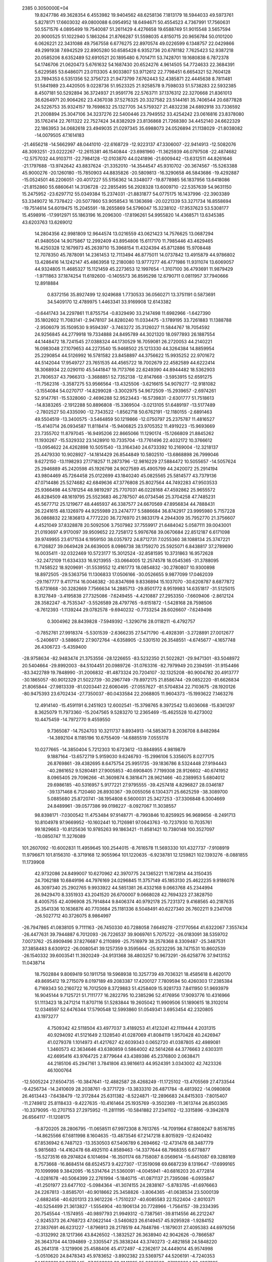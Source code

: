                                                                                 
 2385  0.3050000E+04
  19.8247786  49.3628354   6.4553982  19.9404562  48.6258136   7.1813179
  18.5944033  49.5973761   5.8278171  17.6603032  49.0800088   6.0954952
  18.6494671  50.4554523   4.7367991  17.7560631  50.5571576   4.0895499
  19.7540087  51.2611429   4.4276658  19.6588749  51.9015548   3.5657594
  20.9000525  51.1022940   5.1863264  21.8766287  51.5598035   4.8150715
  20.9656784  50.0101200   6.0626221  22.3431088  49.7567558   6.6776275
  22.8970574  49.0226599   6.1348757  22.0429866  49.2991938   7.6942529
  22.8905280  50.6585428   6.9352736  20.6781182   7.7625423  52.9387218
  20.0585206   8.6352489  52.6910521  20.1895480   6.7014711  53.7428701
  19.1680838   6.7872378  54.1746706  21.0620473   5.6761632  54.1687430
  20.6524276   4.9614505  54.7724633  22.3684391   5.6229585  53.6486071
  23.0113305   4.9033807  53.9712612  22.7798451   6.6654321  52.7604128
  23.7894353   6.5351356  52.3756723  21.9473799   7.6762443  52.4385871
  22.4445638   8.7811481  51.5841989  23.4420505   9.0228736  51.9523325
  21.9258578   9.7598033  51.5738283  22.5932385   8.4507181  50.5292894
  36.3724937  21.9591776  22.5763711  37.1376312  22.3270668  21.8361013
  36.6264971  20.9064262  23.4367038  37.5276325  20.3327582  23.5144161
  35.7406544  20.6877828  24.5226753  35.9324157  19.7698632  25.1327705
  34.5759327  21.4832238  24.6892918  33.7336592  21.2008894  25.3047106
  34.3237276  22.5400446  23.7949552  33.4254242  23.0616816  23.8378080
  35.1762414  22.7611322  22.7527424  34.8382929  23.8136868  21.7268380
  34.4452140  24.6622329  22.1863953  34.0682618  23.4949035  21.0297345
  35.6988073  24.0526894  21.1138029 -21.8038082 -14.0079505  47.1614183
 -21.4656218 -14.5662997  48.0441010 -22.6168729 -12.9223137  47.3306007
 -22.9414913 -12.5082076  48.3093251 -23.0222267 -12.2615381  46.1540844
 -23.6981960 -11.3625939  46.0797508 -22.4874682 -12.5757032  44.9103711
 -22.7984128 -12.0103870  44.0241896 -21.6009442 -13.6312511  44.8261646
 -21.1797688 -13.9742642  43.8837624 -21.3352010 -14.3544547  45.9310702
 -20.3674567 -15.5263388  45.9000276 -20.1260180 -15.7850903  44.8835826
 -20.5809813 -16.3290658  46.5843686 -19.4292887 -15.0524501  46.2206051
 -20.4017227  55.5156362  14.3348077 -19.8778985  56.1837956  13.6418086
 -21.8152860  55.6860641  14.3136728 -22.2855495  56.2928328  13.6009710
 -22.5357639  54.9631150  15.2475952 -23.6297712  55.0349384  15.2374031
 -21.8831877  54.0775175  16.1437996 -22.3903389  53.3349072  16.7378422
 -20.5077860  53.9058543  16.1363698 -20.0221339  53.3271734  16.8558694
 -19.7514614  54.6019475  15.2045591 -18.2655869  54.5796047  15.3238102
 -17.9537623  53.5308177  15.4598916 -17.9912971  55.1863196  16.2096300
 -17.8196261  54.9955820  14.4368571  13.6345385  43.6203763  13.6269012
  14.2804356  42.9981809  12.9644574  13.0216559  43.0621423  14.7576625
  13.0687294  41.9480504  14.9075867  12.2992409  43.8954806  15.6117170
  11.7985446  43.4629465  16.4250328  12.1679973  45.2639710  15.3968154
  11.4324394  45.8712886  15.9708448  12.7078350  45.7878091  14.2361453
  12.7113494  46.8775011  14.0737842  13.4915879  44.9786802  13.4286416
  14.1242147  45.4863958  12.2180080  13.9777277  46.4771986  11.9311074
  13.6069057  44.9324805  11.4685327  15.1121459  45.2273653  12.1997654
  -1.3107100  36.4793691  11.9879429  -1.9711863  37.1874254  11.6192600
  -0.1405573  36.8595298  12.6790711   0.0811957  37.7940666  12.8918884
   0.8372156  35.8927499  12.9249688   1.7730533  36.0560271  13.3751191
   0.5873691  34.5409170  12.4789975   1.4463341  33.9169908  12.6143382
  -0.6441743  34.2297861  11.8755754  -0.8329490  33.2147498  11.6982966
  -1.6427390  35.1802602  11.7083141  -2.9478107  34.8280240  11.0334475
  -3.1789195  33.7261883  11.1388788  -2.9506079  35.1509530   9.9594397
  -3.7463272  35.3126027  11.5844767  18.7054592  24.9256845  44.2779918
  19.7334888  24.8495789  44.3021320  18.0977893  26.1887554  44.1448472
  18.7241545  27.0388324  44.1730529  16.7059081  26.2720053  44.2140221
  16.0983048  27.1079653  44.2273540  15.9468502  25.1213330  44.3264384
  14.8859954  25.2290854  44.5126992  16.5781582  23.8458897  44.3756622
  15.9935252  22.9701672  44.5142044  17.9549727  23.7651535  44.4565722
  18.7002679  22.4582589  44.6222414  18.3068934  22.0290110  45.5441847
  19.7173766  22.6249390  44.8944482  18.5362903  21.7806537  43.7966313
  -3.3688851  52.7352138 -12.8147668  -3.5953915  52.6591275 -11.7562316
  -3.3587275  53.9566564 -13.4325506  -3.6216615  54.9079277 -12.9181082
  -3.1554084  54.0270717 -14.8299028  -3.3002975  54.9672509 -15.2939657
  -2.6974261  52.9147761 -15.5328060  -2.4696288  52.9523443 -16.5739831
  -2.6301777  51.7518613 -14.8383265  -2.1912288  50.8896808 -15.3369504
  -3.0213105  51.6489197 -13.5177489  -2.7802527  50.4335090 -12.7343522
  -1.8562718  50.6762191 -12.1180155  -2.6891463  49.5504519 -13.3400575
  -3.5464859  50.1219866 -12.0750797  25.2375787  11.4816527 -15.4140714
  26.0934587  11.8118414 -15.9406825  23.9705352  11.4919223 -15.9693669
  23.7355702  11.8797045 -16.9495206  22.8665066  11.1290174 -15.1266809
  21.8845262  11.1930267 -15.5329332  23.1428910  10.7335704 -13.7761496
  22.4032172  10.3766612 -13.0954622  24.4262898  10.5051540 -13.3164340
  24.6733392  10.2169004 -12.3218137  25.4479330  10.9028927 -14.1814429
  26.8544849  10.5802510 -13.6868898  26.7999046   9.6272150 -13.1198293
  27.1718257  11.2873796 -12.9816229  27.5884472  10.5055657 -14.5057624
  25.2946889  45.2420598  45.1926798  24.9027589  45.4905799  44.2420072
  25.2914194  43.9804469  45.7264458  25.0122699  43.1840240  45.0825565
  25.5814577  43.7379136  47.0714486  25.5274682  42.6849636  47.3776808
  25.8027564  44.7492283  47.9503533  25.9366498  44.5781254  48.9819297
  25.7707031  46.0228168  47.4592862  25.9655572  46.8284509  48.1619795
  25.5523683  46.2787507  46.0734546  25.3704258  47.7485231  45.5677712
  25.1219677  48.4465937  46.3387577  24.6670569  47.8956834  44.7888431
  26.2241615  48.1326979  44.9255989  23.2474777   5.5886684  36.8742917
  23.9995980   5.7157228  36.0868832  22.1836813   4.7772220  36.7276970
  21.9833179   4.2944309  35.7952770  21.3756607   4.4521049  37.8328878
  20.5092506   3.7507982  37.7559917  21.6484042   5.0587111  39.0043001
  21.0193697   4.9170097  39.9509652  22.7258172   5.9976768  39.0670684
  22.8512187   6.6171098  39.9749955  23.6171534   6.1959150  38.0357972
  24.8712731   7.0255360  38.1088134  25.3747221   6.7126827  39.0649428
  24.6639005   8.0986738  38.1759270  25.5925071   6.8438817  37.2789690
  16.0035411 -32.0322469  10.5723177  15.3012524 -32.8581595  10.3731863
  16.9572628 -32.2472109  11.6334333  16.9213955 -33.0664005  12.2574578
  18.0545365 -31.3788095  11.7458522  18.9209691 -31.5539552  12.4161773
  18.0854832 -30.2780807  10.9300898  18.8972505 -29.5363756  11.1306833
  17.0506166 -30.0526655   9.9877099  17.0462039 -29.1167777   9.4117114
  16.0046382 -30.8347698   9.8336894  15.1037070 -30.6208787   8.6877872
  15.6731668 -30.3282669   7.7566634  14.2885713 -29.8501772   8.9519983
  14.6351817 -31.5125015   8.3127849  -3.4195838  27.7325086  -7.6249455
  -4.4210887  27.2953350  -7.6609406  -2.8612124  28.3582247  -8.7535347
  -3.5526589  28.4797765  -9.6151872  -1.5428168  28.7598506  -8.7612393
  -1.1139244  29.0782578  -9.6940232  -0.7733254  28.6026607  -7.6249498
   0.3004962  28.8439828  -7.5949392  -1.3290716  28.0118211  -6.4792757
  -0.7852761  27.9918374  -5.5301539  -2.6366235  27.5471790  -6.4928391
  -3.2728891  27.0012677  -5.2406617  -3.5886672  27.9072764  -4.6358905
  -2.5301510  26.3548551  -4.6745677  -4.1657748  26.4306723  -5.4359400
 -28.9758634 -82.9483474  21.3753556 -28.1226655 -83.5232350  21.5022821
 -29.9471301 -83.5048972  20.5404664 -29.8992003 -84.5104451  20.0989726
 -31.0763316 -82.7979949  20.2394591 -31.9154466 -83.3422789  19.7848990
 -31.2006832 -81.4873324  20.7204107 -32.1325208 -80.9004782  20.4913777
 -30.1865057 -80.9012329  21.5022739 -30.2967749 -79.8972175  21.8586744
 -29.0852220 -81.6626834  21.8065844 -27.9813339 -81.0203441  22.6060495
 -27.0557627 -81.5704834  22.7103675 -28.1920126 -80.9475393  23.6702434
 -27.7350037 -80.0433584  22.2068805  11.9604373 -15.1993622   7.1463276
  12.4914140 -15.4591191   6.2451923  12.6002541 -15.3798765   8.3972542
  13.6036068 -15.8361297   8.3625079  11.7973360 -15.2047565   9.5283270
  12.2365469 -15.4625528  10.4273002  10.4475459 -14.7972770   9.4559550
   9.7365087 -14.7524703  10.3211737   9.8934913 -14.5853673   8.2036708
   8.8482984 -14.3892104   8.1185196  10.6755409 -14.6885519   7.0555178
  10.0277665 -14.3850404   5.7212303  10.6723612 -13.8848955   4.9819879
   9.1887164 -13.6572719   5.9159030   9.6246793 -15.2996106   5.3356075
   8.0277175  26.8769861 -39.4382695   8.6475754  25.9951735 -39.1836786
   8.5324448  27.9194443 -40.2861652   9.5280481  27.9005853 -40.6908405
   7.7199308  28.9126602 -40.6741952   8.0965405  29.7096266 -41.3609874
   6.3816471  28.9621466 -40.2389953   5.6804012  29.6986185 -40.5316957
   5.9177221  27.9795555 -39.4257418   4.8296827  28.0346187 -39.1371468
   6.7120460  26.8930367 -39.0055056   6.1304371  25.6625259 -38.3089700
   5.0885680  25.8720741 -38.1954808   6.5600031  25.3427253 -37.3306848
   6.3004669  24.8489961 -39.0577386  99.0198227  -8.0927067  11.3038557
  98.8398171  -7.0300542  11.4753484  97.9148771  -8.7993846  10.8259925
  96.9689656  -8.2491713  10.8104978  97.9669952 -10.1602441  10.7126981
  97.0643763 -10.7237930  10.7035761  99.1829663 -10.8125636  10.9785263
  99.1863421 -11.8581421  10.7380148 100.3527097 -10.0850747  11.3276089
 101.2607092 -10.6002831  11.4959645 100.2544015  -8.7616578  11.5693330
 101.4327737  -7.9108919  11.9796671 101.8156310  -8.3719168  12.9055964
 101.1220635  -6.9238781  12.1259821 102.1393276  -8.0881855  11.1739908
  42.9732086  24.8499007  10.6270962  42.3970775  24.1365221  11.1672814
  44.3150435  24.7062188  10.6849196  44.7976169  24.0296845  11.3757149
  45.1853130  25.4622235   9.9186076  46.3097340  25.2902765   9.9933922
  44.5851381  26.4332168   9.0663768  45.2344994  26.9429470   8.3351933
  43.2041520  26.6700007   9.0668028  42.7694323  27.3828750   8.4005755
  42.4096908  25.7914844   9.8406374  40.9792178  25.7231372   9.4168565
  40.2187635  25.3541336  10.1636876  40.7703684  25.1181336   8.5048491
  40.6227340  26.7602211   9.2341708 -26.5027712  40.3726075   8.9864997
 -26.7947865  41.0838105   9.7111163 -26.7450330  40.7288058   7.6649278
 -27.1770564  41.6322067   7.3557434 -26.4477631  39.7944887   6.7012093
 -26.7226537  39.9069761   5.7075722 -26.0183091  38.5359702   7.0073762
 -25.8909496  37.8276687   6.2110899 -25.7516979  38.2578368   8.3309487
 -25.3487531  37.3858483   8.6309122 -26.0080541  39.1257359   9.3595664
 -25.9232295  38.7471531  10.8602539 -26.1540332  39.6003541  11.3920249
 -24.9131368  38.4803257  10.9673291 -26.6258776  37.9413152  11.0438714
  18.7502884   9.8069419  50.1911758  19.5968938  10.3257739  49.7036321
  18.4585618   8.4620170  49.8695412  19.2715079   8.0197189  49.2083387
  17.4200127   7.7809594  50.4260303  17.2385384   6.7169343  50.2160722
  16.7012509   8.3729883  51.4258409  15.9281733   7.8411950  51.9693979
  16.9045144   9.7125721  51.7111777  16.2822795  10.2385296  52.4176956
  17.9093776  10.4316966  51.1113423  18.2471214  11.8707116  51.5283844
  19.2605042  11.9909506  51.1890615  18.3102014  12.0346597  52.6476344
  17.5790548  12.5993860  51.0549341   3.6953454  42.2320805  43.1973277
   4.7509342  42.5118504  43.4977037   3.4189253  41.4123241  42.1119444
   4.2031315  40.9294092  41.5121649   2.1328540  41.0287069  41.8084119
   1.9570428  40.2426947  41.0279378   1.1014973  41.4217627  42.6039343
   0.0652720  41.0387805  42.4989081   1.3460573  42.3634646  43.6380859
   0.5864002  42.5614268  44.3776663   2.6303311  42.6695416  43.9764725
   2.8779644  43.4389386  45.2376800   2.0638471  44.2185106  45.2947161
   3.7841806  43.9816613  44.9524391   3.0343002  42.7423326  46.1000764
 -12.5005224  27.6504735 -10.3847641 -12.4882587  28.4268249 -11.1725102
 -13.4705569  27.4733544  -9.4256734 -14.2410609  28.2038761  -9.3771729
 -13.3833310  26.4871784  -8.4813922 -14.0980808  26.4613443  -7.6438479
 -12.3172844  25.6311382  -8.5224871 -12.2896683  24.8415303  -7.8015407
 -11.2749812  25.8118433  -9.4227635 -10.4161464  25.1935769  -9.3502369
 -11.3613744  26.8503365 -10.3379095 -10.2707153  27.2975952 -11.2811195
 -10.5841882  27.2341102 -12.3315896  -9.3942878  26.6564117 -11.1208175
  -9.8720205  28.2806795 -11.0658511  67.9972308   8.7613765 -14.7091964
  67.8808247   9.8516785 -14.8625566  67.6811998   8.1604635 -13.4873546
  67.2147218   8.8015929 -12.6240492  67.8536942   6.7487123 -13.3530503
  67.5406789   6.2694662 -12.4731478  68.3487779   5.9815683 -14.4162478
  68.4925110   4.8589463 -14.3377644  68.7968355   6.6778877 -15.5273516
  69.2974824   6.1014694 -16.3501174  68.7158087   8.0569614 -15.6451087
  69.3288169   8.7573668 -16.8684514  68.6524573   9.4227307 -17.3519098
  69.6687239   8.1319647 -17.6999165  70.1099998   9.3842095 -16.5314764
  21.5360091  -4.0045941 -40.6816203  20.4772814  -4.0281678 -40.5064399
  22.2761994  -5.1840715 -41.0871137  21.7395086  -6.0935847 -41.2501977
  23.6477102  -5.0984364 -41.3074155  24.2838167  -5.8783785 -41.6976663
  24.2267813  -3.8585701 -40.9018662  25.3458826  -3.8064365 -41.0638534
  23.5000139  -2.6882456 -40.6201313  23.9612226  -1.7510237 -40.6085583
  22.1522404  -2.8010371 -40.5254499  21.3613827  -1.5554904 -40.1906134
  20.7728966  -1.7564157 -39.2334395  20.7545544  -1.1574955 -40.9897793
  21.9949312  -0.7387561 -39.8114556  46.2212247  -2.9245373  26.4768723
  47.0622144  -3.5460823  26.6149457  45.9295928  -1.9284152  27.3837691
  46.6231227  -1.8796913  28.2178519  44.7848786  -1.1879031  27.4095383
  44.6979256  -0.3132992  28.1217366  43.8426502  -1.3832527  26.3638940
  42.9042626  -0.7866587  26.3643704  44.1394869  -2.3305547  25.3838244
  43.3740273  -2.4821858  24.5848220  45.2641318  -3.1219906  25.4588406
  45.4172497  -4.2362617  24.4449014  45.9574998  -5.0510620  24.8478343
  45.9783652  -3.8902382  23.5369757  44.5206191  -4.7240353  24.1583821
  96.2273445 -37.2503882  32.0141295  95.2696582 -37.1282204  32.4307895
  96.4987668 -37.0215632  30.6609178  95.7868141 -36.5219614  30.0481908
  97.7840712 -37.0435577  30.1617329  97.9654632 -36.9109222  29.0772583
  98.8417366 -37.3209718  31.0385684  99.8622218 -37.3157996  30.7907784
  98.6060385 -37.4838336  32.4129763  99.4280315 -37.7375402  32.9819231
  97.2873834 -37.5349535  32.9042429  97.0693794 -37.7652937  34.3594042
  97.4691978 -36.9512511  34.9799832  97.5786060 -38.6899371  34.6613358
  95.9515582 -37.9790310  34.6069606 -18.1062205 -51.5652179  -3.7167528
 -18.6263582 -52.0864246  -4.4735118 -17.2819720 -50.4956957  -4.0978928
 -17.1709348 -50.1332414  -5.1101701 -16.5563438 -49.8109718  -3.1570427
 -16.0354794 -48.9003012  -3.4364633 -16.6190007 -50.1426019  -1.8015729
 -16.2113198 -49.5050324  -0.9813934 -17.3279642 -51.2711950  -1.4337310
 -17.3712577 -51.5905582  -0.4266969 -18.1806970 -51.8967685  -2.3837891
 -19.1128283 -52.9816053  -2.0144750 -19.7444080 -53.2240725  -2.8767842
 -19.7125457 -52.6461919  -1.1801348 -18.4976929 -53.8550656  -1.7320698
 -18.1971026 -23.3257979  -9.9702786 -17.1740003 -23.5922700  -9.4815457
 -19.1484500 -24.3290135  -9.9308082 -18.9022205 -25.2993387  -9.6046018
 -20.4553002 -24.0335915 -10.2422949 -21.2517243 -24.7836045  -9.9982843
 -20.8088798 -22.7533078 -10.6825388 -21.8452406 -22.4967577 -10.8442192
 -19.8456459 -21.8097396 -10.9636252 -20.0628967 -20.8322333 -11.4051309
 -18.5388770 -22.1012660 -10.5485090 -17.4442698 -21.0895746 -10.8456058
 -17.9344174 -20.1793208 -11.1873605 -16.9413438 -21.5017014 -11.5827042
 -16.8283784 -21.0443120  -9.9630787  -6.8661313  20.1070903 -26.7463281
  -7.8913730  20.2697451 -27.1826234  -6.1134356  21.1622388 -26.2501323
  -6.3768021  22.1853260 -26.4712909  -4.9212530  20.8088414 -25.6152231
  -4.2203030  21.6054494 -25.2484061  -4.4764688  19.4926136 -25.5289840
  -3.5276633  19.3202472 -24.9194303  -5.2268834  18.4858817 -26.0479481
  -4.9108330  17.4385541 -26.1375353  -6.4158865  18.7982954 -26.6263075
  -7.0522513  17.7253088 -27.3942586  -6.8911224  17.7750645 -28.5114485
  -8.1273960  17.8667176 -27.2867668  -6.7525602  16.7329585 -27.0270495
 -24.8289365  11.4031397  53.4185640 -24.4829208  11.1289980  54.3439718
 -23.9204999  11.9327638  52.4547375 -22.8425281  12.0708917  52.6018748
 -24.4370136  12.3088045  51.2143911 -23.7263161  12.7501443  50.4982562
 -25.7843858  12.1630770  50.8709579 -26.1172376  12.4711738  49.9068916
 -26.6148222  11.4789788  51.7742807 -27.6739804  11.1861058  51.5724355
 -26.0885672  11.1062832  52.9962672 -27.0910628  10.4155881  53.9076307
 -27.7453338   9.7481922  53.4439901 -27.5564615  11.2033401  54.5063145
 -26.4638805   9.8112216  54.5323952 -24.6892364 -16.4060419 -10.6604244
 -24.1472014 -15.7413030  -9.9462575 -24.6083324 -16.1737511 -12.0297546
 -24.1708945 -15.2637016 -12.4377066 -25.1774600 -16.9934624 -12.9978408
 -25.0017035 -16.6669099 -14.0551120 -25.6963904 -18.2027934 -12.6161078
 -25.8917135 -18.9939598 -13.2359035 -25.7581019 -18.4661913 -11.2298310
 -26.1776668 -19.4332061 -10.9139109 -25.2073971 -17.5794762 -10.2425603
 -25.0114003 -17.7896493  -8.7859116 -25.7993417 -18.4974769  -8.3854776
 -25.1938321 -16.8646195  -8.2278815 -24.0334405 -18.2111456  -8.7121365
 -25.0346529   1.9626293 -15.5198465 -24.0784421   1.9642443 -15.9842452
 -25.8627514   3.1262674 -15.6707715 -25.3989631   4.0419183 -16.1456948
 -27.0852240   3.1810280 -15.0614886 -27.6717883   4.0694467 -15.0985236
 -27.6558035   1.9791235 -14.5516698 -28.6830465   1.9554522 -14.2238381
 -26.8950588   0.8254107 -14.5074791 -27.3935231  -0.1043504 -14.1568831
 -25.5983753   0.8497919 -14.9546870 -24.8227128  -0.4307064 -14.8224432
 -25.5752228  -1.2805280 -14.6990328 -24.1562007  -0.3864000 -13.9709686
 -24.1738767  -0.7311939 -15.6755235  -0.0805266  15.3356951  91.5046860
  -1.1117735  14.8764621  91.4969882   0.6532053  15.2008253  92.6277230
   0.2316662  14.6645208  93.5009864   1.9273939  15.7165929  92.7095378
   2.5513040  15.6874796  93.6530520   2.4356262  16.4916373  91.6736270
   3.4676173  16.9230548  91.6772654   1.6760176  16.6136709  90.4951562
   1.9450297  17.1823191  89.6402518   0.4264266  16.0237512  90.4384741
  -0.5661178  16.2551539  89.3014996  -0.1921248  16.7729939  88.4473529
  -1.4777323  16.7651387  89.6751094  -0.9425111  15.3294894  88.9848157
 -21.9450223  -9.5582944  26.1143119 -20.8864850  -9.3054034  26.2155856
 -22.9264288  -8.8677487  26.8156518 -22.6947684  -8.0813451  27.4801933
 -24.2807234  -9.1580721  26.5203391 -25.0575592  -8.5406886  26.9533739
 -24.6339074 -10.1784568  25.6247066 -25.7153287 -10.3958775  25.4286244
 -23.5961037 -10.9709083  25.1163131 -23.8187614 -11.8842210  24.5870690
 -22.2675593 -10.6118418  25.2803834 -21.2001597 -11.3926098  24.5861186
 -20.6292112 -10.8287336  23.8676086 -21.5893255 -12.1604801  23.9388859
 -20.4923414 -11.8661912  25.3161042  35.9930154  65.6796549  21.1967651
  35.4862445  65.2488120  20.3429801  37.2059478  66.2757034  21.0344633
  37.6618671  66.3161899  20.0133685  37.9310138  66.8460734  22.1073831
  38.9319018  67.2786705  21.8949138  37.3861204  66.9005192  23.3777871
  37.8966164  67.2614154  24.3109587  36.1166051  66.4252810  23.5381994
  35.6509545  66.6012857  24.5055013  35.4077687  65.7593843  22.5113420
  33.9330162  65.4183191  22.6077561  33.6439790  64.3568650  22.7100486
  33.4445037  65.8307006  21.7717321  33.6181941  65.9426386  23.4602930
 -22.6152073  -0.0450232  -4.9200187 -21.5866149  -0.0671803  -4.9695714
 -23.2535123   0.9328549  -4.1579418 -22.5994428   1.7314094  -3.7574100
 -24.6553580   0.9549981  -3.9027549 -25.1239286   1.6930051  -3.3786139
 -25.3710823  -0.1779490  -4.2938202 -26.3984505  -0.3132436  -4.1403081
 -24.7536060  -1.1737750  -5.1000699 -25.3323548  -1.9392478  -5.6206592
 -23.4140350  -1.0881995  -5.4041848 -22.7882136  -2.2459871  -6.2057862
 -23.0311205  -3.1648502  -5.7290145 -21.6957005  -2.0734244  -6.2956931
 -23.1830667  -2.2693350  -7.2498233   7.4815245 -30.5860495 -18.2580249
   7.1617195 -31.1908399 -17.3716490   6.5035579 -29.8287240 -18.8928315
   5.4510683 -29.9914390 -18.6129177   6.8422686 -28.8917647 -19.8810919
   6.1236867 -28.2331962 -20.3677209   8.1179705 -28.8365449 -20.2505577
   8.5250251 -28.1524611 -21.0225860   9.0836004 -29.5828926 -19.6540323
  10.0680014 -29.5546095 -20.0548588   8.8163744 -30.4911018 -18.6341245
   9.9517273 -31.2869972 -17.9879327  10.3892629 -30.7075825 -17.1325471
  10.8257646 -31.4105014 -18.6600016   9.5580801 -32.2945725 -17.7703974
  26.5160789   2.0405196 -49.9553001  26.8783998   1.0975212 -49.5508923
  25.6939265   2.0370318 -51.0464770  25.4705307   1.1171591 -51.5317904
  25.3301403   3.2678237 -51.5919855  24.7165095   3.2347506 -52.4911829
  25.5642497   4.4508459 -50.8474198  25.1423605   5.4186294 -51.1339157
  26.3825881   4.3622476 -49.6165906  26.6458927   5.2919378 -49.0056833
  26.8315902   3.1405753 -49.1341316  27.7157141   3.0554399 -47.8860438
  28.6690005   3.6611466 -48.0779572  27.9659708   2.0315792 -47.6999392
  27.1944020   3.4137214 -47.0238300  -6.0270474  25.4314230  -2.9023705
  -5.2266807  25.0798091  -2.2647213  -6.4960495  26.7253516  -2.9070992
  -6.2763220  27.4046081  -2.0451921  -7.5326291  27.1138039  -3.7112629
  -7.8549668  28.1407029  -3.6304348  -8.0341540  26.1850485  -4.6571669
  -8.8601872  26.4256115  -5.3299433  -7.5495167  24.8611200  -4.6636341
  -7.8395217  24.1087375  -5.4084653  -6.5266209  24.5186031  -3.8044939
  -6.0220015  23.1104975  -3.8122743  -5.2979096  22.8583999  -3.1273011
  -5.6101268  22.9874865  -4.8040176  -6.9166984  22.4892294  -3.7652850
  24.9905501  21.1543432  -2.0578076  25.6915246  21.0364329  -1.2088407
  25.3326832  21.6087312  -3.3001490  26.3703020  21.9657700  -3.5371418
  24.4063735  21.7145019  -4.2872884  24.6625669  22.1488119  -5.2933412
  23.0591399  21.3520926  -3.9606825  22.2975851  21.4914145  -4.7284465
  22.6972892  20.8208294  -2.7525565  21.6855473  20.4757378  -2.6138570
  23.6909909  20.8151235  -1.7778073  23.3390492  20.4244284  -0.3864087
  24.0304282  19.6372422  -0.1785211  22.3246264  20.0318294  -0.3369646
  23.6074427  21.2298307   0.3307100  -2.7995150 -42.6436168  -9.3455659
  -2.6551469 -43.2956426  -8.4585147  -3.8876937 -42.8192729 -10.2175181
  -4.6311742 -43.4976514  -9.8327839  -4.0698377 -42.0792389 -11.3520875
  -5.0110047 -42.1724110 -11.8992328  -3.0927759 -41.1900196 -11.7080343
  -3.1855208 -40.5671973 -12.5709445  -1.9565627 -41.0489061 -10.9158862
  -1.2353272 -40.2969308 -11.2897245  -1.8042013 -41.7659506  -9.7349416
  -0.6048395 -41.5070640  -8.8607298  -1.0420972 -41.3472695  -7.8795914
  -0.1491116 -40.6283458  -9.2017040   0.0488813 -42.4062151  -8.8116130
  13.6857650   3.3687425  -9.9824110  14.1392702   4.1785558 -10.5816447
  14.2596849   3.0622948  -8.7205492  15.0355578   3.7796239  -8.3312270
  13.8853170   1.9147551  -8.1112697  14.2366546   1.5617004  -7.1648550
  12.9024458   1.0706928  -8.6451554  12.7008929   0.1772409  -8.2004525
  12.3195134   1.3689706  -9.8591607  11.5777854   0.6960645 -10.2325552
  12.7299521   2.5247439 -10.5294142  12.2950777   2.5934537 -11.9925238
  12.3930197   3.5548283 -12.4709901  11.1970225   2.3327532 -12.0654362
  12.7121049   1.8319588 -12.6447385 -13.4368338  50.8383747  17.0598996
 -12.4690758  51.2546710  17.1263479 -13.8879919  50.0069443  18.0854166
 -13.2153782  49.8115844  18.8413050 -15.2205138  49.5850907  18.0753697
 -15.4005748  48.9328460  18.8973974 -16.0991243  49.9425266  17.0484521
 -17.0914765  49.6200257  17.1176438 -15.6348204  50.7468423  16.0161291
 -16.2943218  51.1498671  15.2389449 -14.3144403  51.2734107  16.0758289
 -13.9637051  52.1573578  14.8775790 -14.5572529  53.1214021  14.9117840
 -14.1179407  51.5877866  13.9778714 -12.9425341  52.4255288  14.9750693
  39.9824029  20.9062521  11.6883221  40.1757258  19.8924104  11.3768078
  40.8703792  21.7553000  12.2929418  41.8275995  21.5142572  12.4548204
  40.3954486  22.9741457  12.8313935  41.0960085  23.6200864  13.3377453
  39.0880807  23.4194242  12.6427566  38.7749878  24.3799717  12.8516199
  38.2259335  22.5629525  12.0123552  37.2028412  22.9025699  11.8652388
  38.6303174  21.2459302  11.7104836  37.5572396  20.4095335  11.0307714
  37.3845511  20.7481435  10.0750370  36.6917837  20.5569847  11.5921291
  37.8500584  19.4052150  11.1160179   2.8398965  30.1265659 -14.8836966
   3.5604135  29.4458264 -14.4385102   1.4832383  29.9239375 -14.7222157
   1.1977984  28.9409629 -14.3439400   0.5867926  31.0148658 -14.9233448
  -0.4070669  30.9456833 -14.7152090   1.0012857  32.1662781 -15.4844033
   0.3578298  33.0102767 -15.6632789   2.3748537  32.3026082 -15.7486684
   2.6632181  33.1213034 -16.3228673   3.2612824  31.2618542 -15.4503006
   4.6979054  31.4390167 -15.8703969   4.7330319  31.1076805 -16.8599888
   5.3299322  30.8757107 -15.2111760   4.8554353  32.5044629 -15.8246859
   8.6052464  39.2812492   3.8388529   8.2970027  38.7594104   4.7222866
   9.3988528  38.6210661   2.9284379   9.5012989  37.5852781   3.0264192
   9.8699739  39.2857191   1.8157986  10.3018635  38.6622799   0.9424608
   9.6469611  40.6384413   1.7132559   9.8823977  41.1099291   0.7650738
   8.9868045  41.3179552   2.6957194   8.7743330  42.3980938   2.5961344
   8.4356572  40.6185240   3.7299659   7.7159044  41.3663643   4.7594794
   6.7325534  40.9944452   4.6734949   7.6206890  42.4670105   4.5906793
   8.2355467  41.0121984   5.6247424  11.2189092   7.5748215 -16.6943480
  10.9773596   8.1387023 -15.7599196  10.4219327   6.4506785 -17.0600347
   9.5392089   6.1802685 -16.5164578  10.7627953   5.6401788 -18.1294038
  10.0692378   4.8585628 -18.4467165  11.9087963   5.9944561 -18.9141028
  12.1991261   5.3034078 -19.6806837  12.6338634   7.1037982 -18.5665386
  13.4573613   7.3630388 -19.1483875  12.3338601   7.9009578 -17.4447512
  13.2927166   8.9166347 -16.9770000  13.5735425   9.6370329 -17.7784338
  14.2249828   8.5390050 -16.6452833  12.9138327   9.5288342 -16.2057066
 -10.2376268 -15.6190734  43.3658894 -10.4652441 -15.0258963  44.2842775
  -9.3690077 -16.7064025  43.4337746  -8.6509672 -16.8892107  44.2039220
  -9.2187335 -17.4930435  42.2759933  -8.5087718 -18.2475177  42.2832546
 -10.0473933 -17.3483190  41.1911565  -9.9624368 -18.0307503  40.3888679
 -10.9151889 -16.2127194  41.1051475 -11.5522572 -16.0235912  40.1915725
 -10.9549566 -15.3413487  42.1752427 -11.8324507 -14.0895169  42.1845088
 -11.4274658 -13.1588677  41.9854768 -12.3480883 -14.0101132  43.1514650
 -12.7146214 -14.2605460  41.5015497  48.3645086  13.7398106  46.0179571
  49.1302318  13.2725778  45.4015412  48.1760637  15.1323676  46.0309807
  48.8661903  15.7414665  45.4793650  47.2216281  15.7203558  46.8751084
  47.1275041  16.7812411  46.9097857  46.5639713  14.9325522  47.7730762
  45.9014055  15.4258766  48.3956117  46.8416223  13.5457493  47.8817060
  46.2061642  12.9214803  48.4994796  47.7120054  12.9480303  46.9835469
  48.0044326  11.5083213  47.0722923  48.1942833  11.0206966  46.1267782
  47.0891982  11.0855669  47.5446757  48.8420292  11.3609385  47.7301745
  28.9804561  19.7181135   9.6940404  28.2724103  19.1748723  10.3355727
  28.7766629  21.0301599   9.4235557  27.8861456  21.5371588   9.8020208
  29.6828160  21.7487429   8.6663004  29.4735312  22.8699377   8.4940673
  30.7919194  21.0591064   8.1693934  31.5486988  21.5796180   7.6014112
  31.0272234  19.7172932   8.4787919  32.0155846  19.3279725   8.1873092
  30.1353561  19.0857174   9.3337612  30.4431398  17.7491692   9.8349619
  30.1303462  17.6909974  10.8694466  31.5053190  17.5009585   9.6806150
  29.8307353  17.0411485   9.2815122  16.7323654  27.7500572   0.4240701
  16.1807176  28.6539982   0.5086981  18.1443227  27.7836502   0.4556581
  18.6548627  28.7302721   0.5395699  18.8488267  26.6406354   0.3474371
  19.9424041  26.6553256   0.2697187  18.1895012  25.4176140   0.1304890
  18.7789138  24.5302166   0.1191895  16.8107327  25.3686378   0.1807490
  16.3358638  24.3600794  -0.0266438  16.0932327  26.5372039   0.2512557
  14.6102274  26.5268645   0.0263685  14.1417925  27.4830845   0.0250870
  14.3278083  25.9749967   0.9604755  14.3773083  26.0575210  -0.8428567
  19.6830645  19.1516105  23.2701357  20.4627004  18.3861641  23.5398488
  19.7340592  20.4685337  23.6461989  20.6982891  20.8205592  24.0915266
  18.6275022  21.3229523  23.3480132  18.5890059  22.3647991  23.5956571
  17.5311373  20.7966218  22.6945997  16.6832103  21.4982496  22.3811367
  17.4610977  19.4514505  22.3396406  16.6710078  18.9601931  21.8253013
  18.5784793  18.6431737  22.6197650  18.4676693  17.1938073  22.2051140
  17.6157751  17.0105546  21.6187520  18.4345299  16.5543360  23.0540605
  19.3631238  16.9959563  21.6224126 -14.9295029  38.0107230 -23.5513780
 -15.1978922  39.1219650 -23.3173643 -13.7064755  37.6428851 -24.0665027
 -12.9334900  38.3715850 -24.1337763 -13.4421419  36.3721211 -24.4566929
 -12.4933458  36.0419541 -24.8419677 -14.3990281  35.3982333 -24.2517798
 -14.1957284  34.3920262 -24.5621268 -15.7318998  35.7280927 -23.9461750
 -16.4781486  35.0177072 -23.8781070 -15.9423443  37.0575874 -23.6580296
 -17.3574175  37.5309972 -23.4550256 -17.3850246  38.2142897 -22.6577307
 -18.0180405  36.7496839 -23.2082776 -17.7975778  38.0165359 -24.2977432
  40.7584997 -54.3503734 -35.4522514  40.2675745 -54.5553917 -36.4521485
  42.1347974 -54.4657370 -35.3686702  42.7074356 -54.4638362 -36.3381929
  42.7177785 -54.4904156 -34.1056000  43.8150220 -54.6956058 -34.0187111
  41.9946249 -54.2746869 -32.9365119  42.5062300 -54.1474041 -31.9970384
  40.5759474 -54.0482719 -33.0484835  39.9177687 -53.9063347 -32.2239846
  39.9873819 -54.1134777 -34.3083436  38.5282576 -54.1204177 -34.4340435
  38.3399345 -53.5285863 -35.3658371  37.9408510 -53.6805696 -33.6829796
  38.1914975 -55.1635100 -34.5761057  29.9581882  -2.6109643 -14.5646416
  29.9924993  -3.2394599 -15.4167955  29.0332430  -1.5880976 -14.6110263
  28.4541516  -1.3051173 -15.5534357  28.7059781  -0.8181163 -13.4572489
  28.1098498   0.0712375 -13.5194793  29.2606590  -1.1406258 -12.2490498
  29.0260547  -0.4940066 -11.4213059  30.2292248  -2.1866695 -12.1994272
  30.7052199  -2.3502024 -11.2524891  30.5928684  -2.9322308 -13.3317520
  31.4485437  -4.1499579 -13.2013962  32.1978869  -3.9256427 -12.4980128
  32.0329998  -4.2623311 -14.1002178  30.8464402  -4.9931960 -12.9463406
  16.5218672   4.4382119   7.5024528  16.0427117   4.7282502   6.5486559
  17.7921183   3.8756581   7.4660903  18.1817438   3.6673073   6.4946952
  18.3381363   3.4281782   8.6951044  19.2404880   2.7796039   8.7176374
  17.7041822   3.7831108   9.8896742  18.1951132   3.5928777  10.8516473
  16.4461244   4.3806304   9.8440264  15.8587774   4.5183240  10.8195844
  15.8896921   4.7464308   8.6653183  14.5581142   5.3836468   8.5521737
  14.2725738   5.7857805   9.4895437  13.7824953   4.6717345   8.2522388
  14.5008310   6.2199243   7.8566322  24.0140700   1.3765957  31.7590413
  24.3857887   0.9154449  32.6309782  23.1956270   2.5068173  31.8779384
  22.7654892   2.8128351  32.8931629  22.6929885   3.1150804  30.7460678
  22.0333534   3.9683274  30.8228131  23.0026385   2.6051711  29.4759008
  22.5938981   3.0076100  28.5803555  23.8452452   1.5029308  29.3522940
  24.0312791   1.1415161  28.3609333  24.2772031   0.9268291  30.4984853
  25.2020792  -0.3083305  30.4284690  24.6522413  -1.1660833  30.4658176
  25.9600965  -0.2228153  31.2239632  25.8097354  -0.2512813  29.4799927
 -48.3682948 -29.3050920   4.5861085 -48.7145163 -28.3088582   4.3324449
 -47.5466234 -29.6402863   5.6505153 -46.9802349 -28.8908396   6.2479708
 -47.4826367 -31.0093380   5.9932794 -46.8760921 -31.3760109   6.8275876
 -48.0186938 -31.9919613   5.2496220 -48.0210708 -33.0105801   5.5425342
 -48.7881914 -31.6853818   4.1332419 -49.2980067 -32.5307347   3.6425877
 -48.8783710 -30.3548376   3.7636157 -49.6955918 -30.0120891   2.5778350
 -49.0366039 -29.6949096   1.7882328 -50.5002248 -29.4157841   2.9404901
 -50.1446801 -30.8872535   2.1293424  13.4940749 -26.4724057  31.3763016
  14.0527317 -26.6651658  30.5065255  13.9303185 -27.0013457  32.5640880
  14.8812616 -27.5150317  32.5845607  13.2115276 -26.8101902  33.7372074
  13.6690067 -27.1349072  34.6481314  12.0128635 -26.0996651  33.7408503
  11.5978275 -25.7362193  34.6506862  11.5226050 -25.6756235  32.5038026
  10.6640639 -25.0638893  32.4565977  12.2593303 -25.8333273  31.3417807
  11.7080401 -25.4342491  29.9678120  11.6706602 -26.2970608  29.3345633
  12.3783741 -24.6824827  29.5305174  10.7345684 -24.9321897  30.0294960
  -6.9032757 -28.2474521 -17.9410893  -6.1207073 -27.5418047 -18.0134758
  -6.6660011 -29.6497378 -17.7668137  -5.6338272 -29.9841841 -17.8399719
  -7.6303870 -30.5444045 -17.5549041  -7.3626559 -31.5907367 -17.3678589
  -8.9637347 -30.1643834 -17.7266948  -9.8086685 -30.8479619 -17.4790359
  -9.2638077 -28.8265690 -17.9498330 -10.3108873 -28.5686878 -18.0773312
  -8.2858885 -27.8614599 -18.0965544  -8.5524420 -26.4933564 -18.6985363
  -9.6336211 -26.4070839 -18.9997329  -7.9368688 -26.2468792 -19.5776734
  -8.3691937 -25.6913388 -17.9780782  24.3761055 -31.4121291 -36.4083111
  23.6482083 -30.5860033 -36.3006032  25.3302770 -31.7231098 -35.3737429
  25.5433002 -31.0300917 -34.5295155  26.2305260 -32.8291812 -35.5200029
  27.0444176 -33.0499902 -34.7922251  26.0212755 -33.6231999 -36.6180279
  26.7650630 -34.4868154 -36.7899344  25.0146828 -33.3897207 -37.5564058
  24.7741654 -34.1396674 -38.2487653  24.1966621 -32.2483652 -37.4716772
  23.1009844 -32.1169707 -38.4095058  22.7769134 -31.0630994 -38.4091140
  22.2176579 -32.6100262 -37.9287842  23.3680249 -32.5395363 -39.3751750
 -26.3207015  12.1300994  28.9774333 -25.6843081  12.9677641  29.3798063
 -27.1355437  12.3878174  27.8619962 -27.2393028  13.3380291  27.3586171
 -28.0283328  11.4430163  27.4097001 -28.6611156  11.6102332  26.5348637
 -28.1961612  10.2343538  28.1234589 -28.9715480   9.5701713  27.8372335
 -27.4308643  10.0170399  29.2558077 -27.5771276   9.1219061  29.8946815
 -26.4930739  10.9471476  29.6645564 -25.6990312  10.5526240  30.8822748
 -24.8227037  11.2508014  31.0548583 -25.4046564   9.5535070  30.6050709
 -26.3737748  10.4947914  31.7714854 -15.9679839 -11.1089161  47.4448721
 -15.2317013 -11.0476944  48.2767732 -17.2381924 -11.6596340  47.6771711
 -17.3638264 -12.3519358  48.5480341 -18.1469279 -11.5725283  46.6431639
 -19.1085843 -12.0343168  46.7585811 -17.9201135 -10.8180605  45.5084824
 -18.7535995 -10.6065869  44.8123286 -16.6361387 -10.3478830  45.2769211
 -16.4043532  -9.6636200  44.5007413 -15.6529952 -10.4955111  46.2484487
 -14.3282761  -9.8187781  45.9983981 -14.0763174  -9.5364163  44.9908982
 -13.5664930 -10.5645135  46.1624776 -14.1697900  -8.9364117  46.6510684
  -3.3860438  19.6894582 -62.1249608  -3.6608124  19.9424206 -63.1486734
  -2.2859774  18.9209678 -61.8547728  -1.6879715  18.3719737 -62.5745905
  -1.9173914  18.7773792 -60.5259684  -0.9954606  18.2582689 -60.2328273
  -2.7065584  19.3014526 -59.5290722  -2.4916387  19.1381672 -58.4595772
  -3.9099460  19.9305312 -59.7939489  -4.5747658  20.3507069 -59.0103657
  -4.2380999  20.0640467 -61.1342986  -5.4964938  20.8190723 -61.5327057
  -6.1218688  21.2010562 -60.6988865  -6.1403366  20.2060784 -62.1314876
  -5.1259927  21.7033911 -62.2037033 -31.7965342  55.8966191  26.3126875
 -31.3642415  54.8675603  26.4897911 -31.9716605  56.3736739  25.0080242
 -31.7507208  55.7143252  24.1988590 -32.3255162  57.6706884  24.7519123
 -32.4568803  58.0231957  23.7098573 -32.4756104  58.5452552  25.8424224
 -32.6439166  59.6418934  25.6518214 -32.4767850  58.0452282  27.1377326
 -32.7676618  58.7147458  27.9992891 -32.1168367  56.7166528  27.3887667
 -32.1059200  56.1282983  28.7891213 -32.3385313  56.9780095  29.3736767
 -31.0444086  55.9505769  29.0371664 -32.8117569  55.3238852  28.8991596
  12.3512798  74.4120354  10.5367925  12.9068875  74.4142457   9.6597594
  11.8251513  73.2331092  11.0283722  12.0063557  72.3132077  10.4027921
  11.0232420  73.1775303  12.1504533  10.5906328  72.1653904  12.3693138
  10.7894147  74.3488505  12.8532927  10.1040837  74.3342686  13.7106965
  11.3459034  75.5432879  12.4075400  11.2307641  76.4652432  12.9575969
  12.1172078  75.6097280  11.2452695  12.7120162  76.9513084  10.8938123
  13.6997931  76.8895254  10.5078645  12.8443317  77.5717731  11.8475382
  12.1634106  77.5520713  10.1567023  -2.2231647  61.6866010  79.6923705
  -1.8381690  61.7825865  80.6716625  -3.6416890  61.6619479  79.5818472
  -4.2235616  61.7531951  80.5250752  -4.2549566  61.4896036  78.3478394
  -5.3735797  61.6449062  78.2603839  -3.4146091  61.0962835  77.2226278
  -3.8513589  60.9844516  76.3254715  -2.0600232  61.0497264  77.4457352
  -1.4315410  60.8080318  76.5930580  -1.4489158  61.4190960  78.6095202
   0.0348551  61.2561089  78.7646442   0.3219244  61.6340789  79.7220454
   0.5198716  61.8489169  78.0217285   0.2912020  60.1962013  78.7084853
 -40.5981632  48.9445100   3.2576842 -41.2731758  49.6492478   2.7528468
 -40.3935633  49.0470662   4.5996261 -40.8940233  49.9083481   5.1071175
 -39.5553906  48.1697841   5.2278154 -39.4508446  48.1925332   6.3872839
 -38.8719068  47.2324265   4.5098707 -38.1692377  46.5740273   4.9756100
 -39.0353022  47.1236124   3.1176611 -38.4744908  46.3918516   2.5637644
 -39.8904644  47.9732643   2.4900692 -40.0792546  47.9428855   1.0459385
 -39.4886544  47.2561819   0.4932454 -39.5616122  48.8799672   0.7158733
 -41.0744625  47.9216009   0.8040100  33.4779841  14.3976277   3.2670494
  33.0311577  15.2694239   3.7406692  34.0677166  13.3596121   4.0591672
  33.9271077  13.3422653   5.1287513  34.7216521  12.3057968   3.4890021
  35.2061990  11.4571225   4.0627358  35.0055124  12.3459338   2.1083527
  35.4868344  11.5484088   1.6222357  34.3563420  13.3380362   1.3072026
  34.5314631  13.3245430   0.2134349  33.7345022  14.4058351   1.8750697
  33.1620163  15.5400416   0.9785871  32.0786454  15.4116072   0.7996220
  33.7610718  15.5223803   0.0716667  33.5209901  16.4987212   1.3946104
 -71.6167758  75.5570264  18.0162269 -71.3199301  74.5205897  17.7346929
 -70.6326673  76.4293699  18.2955208 -69.5609626  76.1317128  18.3837708
 -70.9816712  77.6995277  18.7347699 -70.1639781  78.4831189  18.8567261
 -72.3506726  77.9859464  18.9048109 -72.5781172  79.0155374  19.2257521
 -73.3571244  77.0728873  18.6731031 -74.3945627  77.3902103  18.6731626
 -72.9985126  75.8208919  18.2040762 -74.1730696  74.8596391  18.0652357
 -74.9858853  75.1311189  18.7149980 -73.7954748  73.8364728  18.2247291
 -74.6000202  74.8868530  17.0270062  82.7139002  18.4789341 -30.5614394
  83.3678484  17.7708366 -31.0965368  81.6560916  17.8843647 -29.8359091
  81.5256303  16.7819608 -29.9288623  80.7605807  18.7109834 -29.1183703
  79.9438992  18.1901447 -28.5857994  81.1271938  20.0476546 -29.0693109
  80.5119674  20.7301741 -28.5280328  82.1562546  20.6251610 -29.7745042
  82.2667484  21.6576226 -29.7222268  82.9872071  19.8415804 -30.5671293
  84.1570139  20.3626951 -31.3672519  84.2742415  20.0756943 -32.4293797
  85.0583406  20.1776175 -30.7052950  84.2160314  21.4487022 -31.3567031
 -23.3852227  23.5508612   7.5439386 -23.5887110  22.5335137   7.8065083
 -24.1719070  24.0439168   6.5077645 -24.8559701  23.3961835   6.0658091
 -24.0609437  25.4483571   6.2030575 -24.7983826  25.8643644   5.4931342
 -23.0525140  26.2139949   6.7428170 -22.9752062  27.2171668   6.3301029
 -22.2572254  25.6452637   7.7576325 -21.4691178  26.2489776   8.1541091
 -22.3963351  24.3104830   8.1277879 -21.4499775  23.7251106   9.1955682
 -20.5486656  23.3756509   8.6287472 -21.9536015  22.9318908   9.7393140
 -21.3216516  24.6025002   9.8431951 -20.2299510 -20.4705622  25.2732856
 -20.4022983 -19.9127910  24.3411654 -20.6781403 -20.0184567  26.5108956
 -21.1743240 -19.0754297  26.6476423 -20.7330591 -20.9232254  27.5421323
 -21.1802951 -20.6346299  28.4002771 -20.2208113 -22.1966393  27.4256579
 -20.2248998 -22.9002303  28.3437509 -19.7274385 -22.6183169  26.1980987
 -19.3655794 -23.5303008  25.9905961 -19.7461092 -21.6949873  25.1661620
 -19.2426387 -22.1109761  23.8689152 -18.2599228 -22.4749249  23.8692236
 -19.2913800 -21.2916639  23.1432272 -19.8662479 -22.8151838  23.4023446
 -17.8454907   6.2862145  26.8391092 -17.6361766   6.3963144  25.7872212
 -17.6093980   5.0799961  27.4613624 -17.4565931   4.1699306  26.8744666
 -17.6708779   5.0601806  28.8865277 -17.5683895   4.1230586  29.3703511
 -17.9953273   6.1677435  29.6647902 -18.3648692   6.1317206  30.6925095
 -18.3825211   7.2987373  28.9060505 -18.8218481   8.1279251  29.4668428
 -18.2250907   7.3830490  27.5501364 -18.6744152   8.6303426  26.7670022
 -18.9525839   8.4912830  25.6441079 -17.9438597   9.4138187  26.8044917
 -19.4585836   9.0568095  27.3441566   7.1240477  -9.2013722   9.0938314
   6.6899102  -8.7243025   8.2092531   7.1668779  -8.4933095  10.2825032
   6.6018516  -7.5372452  10.4041574   7.6616740  -9.1405527  11.4518709
   7.6132780  -8.6415808  12.4083087   8.1846570 -10.4323141  11.2773222
   8.6084994 -11.0290215  12.1548952   8.1316575 -11.1061782  10.0929603
   8.5969749 -12.0190515  10.1066307   7.6957179 -10.4616789   8.9482075
   7.7599307 -11.1842919   7.6523945   7.5989279 -12.2510773   7.9322393
   8.7607755 -11.0372753   7.2103588   7.0201007 -10.7771921   6.9608016
  24.0876051  57.5155936 -34.2376588  23.0838910  57.3679781 -34.7472159
  24.2803539  58.4735362 -33.2224246  23.5031445  58.9904235 -32.6559066
  25.5587098  58.7693713 -32.8131440  25.7593591  59.5204069 -32.0221638
  26.6226178  58.0797861 -33.4045619  27.6157871  58.1495833 -33.1274364
  26.4060676  57.1737794 -34.4590880  27.1439815  56.5180385 -34.8334680
  25.1497336  56.9087750 -34.8362798  24.7982767  55.8395480 -35.8811653
  24.4487200  54.8733805 -35.5848048  25.5881881  55.7398481 -36.5334714
  24.0468214  56.2320439 -36.5323538  41.7029917  26.7079145  14.4018580
  41.0215846  26.4049756  15.1767629  43.0534601  26.5839173  14.5238644
  43.4462277  26.1540315  15.4302393  43.9219968  27.0421455  13.5459161
  44.9810517  26.8193808  13.6865370  43.4216611  27.6782190  12.3920842
  44.1898890  27.9622130  11.6933785  42.0963633  27.9447091  12.3037279
  41.6353646  28.5484085  11.4872138  41.2604695  27.4401259  13.2981678
  39.8283391  27.8218481  13.2436416  39.2620287  27.4000576  14.1420721
  39.4252191  27.4609283  12.2922835  39.7307214  28.9062721  13.2546116
 -28.4562982  -4.8070761   7.0515647 -28.2533415  -5.1515107   8.0264939
 -29.8364411  -4.8010264   6.6090108 -30.7332783  -5.0988318   7.2266525
 -30.0311504  -4.4249777   5.2826522 -31.0600547  -4.3130287   4.9102440
 -28.9854740  -4.1510886   4.4116058 -29.0984912  -3.8455349   3.3636976
 -27.6656793  -4.1184165   4.9032689 -26.7981534  -3.8961791   4.2535180
 -27.4351092  -4.4561311   6.2342314 -26.0281280  -4.5592899   6.7974011
 -25.5544114  -5.3750429   6.2583919 -26.0030105  -4.7497589   7.8585343
 -25.6230551  -3.5840114   6.6502132   9.9789340   1.3664642   5.4801617
  10.3781341   2.3608029   5.1823358   9.3757584   0.5796197   4.5315240
   9.3997313   0.8104667   3.4460331   8.7589454  -0.6220467   4.8477498
   8.4755127  -1.3853491   4.1746271   8.7890197  -0.9951460   6.1869477
   8.3659390  -1.9201183   6.5961967   9.3651919  -0.2121849   7.1617487
   9.3811761  -0.5375754   8.1825411   9.9598890   0.9755877   6.7994982
  10.6108675   1.8907939   7.8149135  11.7209957   1.7972480   8.1163596
  10.0278694   1.7430228   8.7422176  10.2625007   2.9521672   7.6287005
  27.4151713  11.8618031  57.7465738  27.7617101  10.9639197  57.2673609
  26.0679183  12.2942496  57.7210119  25.3103789  11.6599909  57.2206376
  25.6919127  13.5480440  58.2313262  24.6354457  13.9541834  58.1575812
  26.7274182  14.3278609  58.7027824  26.4634070  15.3635772  58.9945944
  28.0548889  13.8869116  58.7280527  28.7737669  14.6506652  59.0928240
  28.4057907  12.6569647  58.3189635  29.8601507  12.2637788  58.3988002
  30.3092216  12.8454231  59.1665208  30.4285119  12.6330912  57.5344387
  29.9246480  11.1653558  58.6452276  -3.0202035 -47.6721885  10.1176850
  -3.5067044 -47.4415347  11.0586391  -3.6845621 -47.5509357   8.8915704
  -4.6993055 -47.1603960   8.8347873  -2.9783733 -47.9452577   7.7837962
  -3.4896470 -47.9209495   6.8616020  -1.6476355 -48.3047477   7.7801671
  -1.1556446 -48.6297642   6.8832769  -1.0292071 -48.4152586   9.0502851
   0.0064228 -48.7304431   9.1937968  -1.7384454 -48.1922717  10.2099682
  -1.0810477 -48.4482178  11.5394460  -1.8058227 -48.9862689  12.1239989
  -0.7607860 -47.5797600  12.0370890  -0.1491622 -48.9134435  11.3962938
  50.1573143  29.9339767  35.4582980  51.0440949  30.3529668  35.9359670
  48.9199274  30.4964540  35.7245749  48.7439257  31.3549113  36.3603345
  47.8075337  30.0230252  35.0639136  46.8097557  30.3939861  35.2469410
  47.8950399  29.0385599  34.1160761  46.9181740  28.6930952  33.7068901
  49.1294717  28.4411694  33.8820329  49.2207337  27.6207292  33.1977619
  50.2380383  28.8780560  34.5362173  51.5651279  28.2022337  34.1944708
  52.3595494  28.5073615  34.8544841  51.9488180  28.4582227  33.1994793
  51.5061254  27.0626528  34.2949925  20.4386623 -37.4188156  24.5559610
  19.4794121 -36.9323519  24.4210972  20.6469331 -38.7073777  24.0578809
  19.8016047 -39.1674327  23.5668147  21.8778532 -39.2993397  24.2970190
  22.0894937 -40.2788311  23.8435783  22.8498719 -38.6276086  24.9964733
  23.8334702 -39.1573197  25.1401151  22.6690267 -37.2955455  25.4077853
  23.4409005 -36.7420151  25.9599525  21.4502851 -36.6870967  25.1942421
  21.2908347 -35.2897276  25.4687467  21.5996967 -34.6700011  24.5817743
  21.9809809 -34.9731754  26.2301842  20.2850815 -34.9338139  25.6499994
   6.5145679  11.1762177 -12.0388398   7.1473444  10.3311883 -11.9829851
   6.5125647  11.8919505 -10.8843949   7.1216273  11.6871770  -9.9678852
   5.5806069  12.8813352 -10.7601568   5.5003696  13.4086689  -9.8384328
   4.6289382  13.1590821 -11.7434377   3.8386996  13.8951102 -11.5484874
   4.6098119  12.3393020 -12.8846264   3.8817422  12.5852111 -13.6663201
   5.5639446  11.3676122 -13.0366468   5.6367490  10.5759133 -14.3030422
   5.6216919   9.5791011 -14.0980571   6.5208266  10.7402369 -14.8856162
   4.7602609  10.8448472 -14.9563078  28.3581387  66.1056479   0.4508882
  29.3150060  66.4124977   0.0880016  28.3303702  65.0746891   1.3086736
  29.3231854  64.7574272   1.6572369  27.2065489  64.4878261   1.7262809
  27.3276418  63.6561380   2.4456280  25.9571964  65.0050967   1.4227045
  25.0646219  64.5855341   1.8321230  25.9550563  66.1008466   0.5592279
  24.9810218  66.4236873   0.1268087  27.1541359  66.6589174   0.0385502
  27.2254733  67.8102391  -0.9179246  28.1495677  68.3258195  -0.8183270
  26.5662641  68.5486552  -0.4921125  26.9206606  67.6484080  -1.9424311
  21.7032669  58.4239582  42.0370008  22.0124781  57.4613519  41.8537570
  21.8565582  59.3853878  41.0607630  22.2527129  59.0650722  40.0337563
  21.5053315  60.7139451  41.3757512  21.4805063  61.4443991  40.5319561
  20.9029416  61.0280034  42.5913160  20.6920068  62.0151464  42.8332643
  20.7534911  60.0401567  43.5492675  20.3539768  60.2799107  44.5720763
  21.1568151  58.7607791  43.2897471  20.9957282  57.5821599  44.2642423
  20.1269466  56.9266702  44.0842235  20.7393903  57.9989232  45.2541554
  21.9268786  57.0024974  44.2931361 -33.9917803 -21.9002119  27.9157666
 -34.7151632 -21.7592661  28.6672467 -32.6784784 -21.8986562  28.2616098
 -32.5876580 -21.8181453  29.3336313 -31.7032646 -22.1256926  27.3206703
 -30.8338232 -22.1448374  27.7234919 -32.0679223 -22.3166660  25.9613324
 -31.2485528 -22.4798287  25.3080205 -33.4354184 -22.3688870  25.6203667
 -33.8678259 -22.4025798  24.5991570 -34.3450598 -22.1576289  26.6319008
 -35.8453649 -22.0390233  26.1851907 -35.9527143 -21.8394880  25.1342589
 -36.4451667 -21.2907199  26.6945125 -36.3422973 -23.0348939  26.2670914
  -9.5308659  56.4510768  36.1649250 -10.2001920  56.1505600  35.3649381
  -9.7456950  57.6573603  36.8051258 -10.6746701  58.2591216  36.6535459
  -8.8743849  58.0565865  37.7816179  -9.0738483  59.0158961  38.2840994
  -7.7430889  57.3160252  38.1176206  -7.1050748  57.5875787  38.9185471
  -7.5464503  56.1338932  37.4432102  -6.6731589  55.6309496  37.7557868
  -8.4288460  55.6861288  36.5288949  -8.1165774  54.4118029  35.7117475
  -7.2070789  53.9431761  36.0245199  -8.0124175  54.6988293  34.6217448
  -8.9975191  53.7790912  35.8496088 -75.2726931 -29.2305862 -23.3299929
 -76.1445119 -28.7072087 -23.6853984 -75.3885598 -30.5788396 -23.0648385
 -76.3103079 -31.0675526 -23.2429580 -74.3368253 -31.2599114 -22.4351473
 -74.3343110 -32.2682553 -22.1258145 -73.1406476 -30.5748888 -22.2240627
 -72.2959384 -31.0466424 -21.6782571 -73.1180628 -29.2251329 -22.3941573
 -72.2630748 -28.5985662 -22.0600990 -74.1616268 -28.5048254 -22.9515669
 -74.0490388 -26.9954734 -22.9969457 -74.4546251 -26.6514833 -22.1008074
 -74.7151363 -26.6363603 -23.7468904 -73.0485913 -26.7085776 -23.0750379
  31.1564054  38.5431030 -54.1730528  30.7846091  39.5096131 -54.0495055
  32.1798780  38.0368855 -53.3950457  32.4637598  38.5506076 -52.5542248
  32.7974046  36.8666183 -53.8166176  33.7336595  36.5993189 -53.2957784
  32.2763747  36.1138713 -54.8389475  32.8556486  35.2632379 -55.1771891
  31.1419636  36.5983997 -55.5330468  30.7283758  36.1262419 -56.4545849
  30.5701015  37.8100537 -55.1821849  29.4574769  38.4054555 -55.9520236
  29.7384474  39.4026509 -56.2054618  28.4375970  38.3458255 -55.5622286
  29.3187346  37.9231064 -56.8808716 -37.3366657  29.6131508   9.3390086
 -37.7761111  29.1175518   8.4789757 -37.9671760  29.6059880  10.5957519
 -38.8673194  29.0111768  10.6891341 -37.4428192  30.2853637  11.7576607
 -38.0136988  30.2256565  12.7010874 -36.2474164  30.9780889  11.5672101
 -35.8702661  31.5753619  12.4439755 -35.7253998  31.0924887  10.3753756
 -34.8444639  31.7061108  10.3364112 -36.1953529  30.4559208   9.2208462
 -35.5626814  30.5513609   7.8870815 -36.3421090  30.5187441   7.1853927
 -34.8312196  29.7503519   7.5717145 -35.0105806  31.5120477   7.8564571
  32.6690357  24.0974216   7.3737621  33.4167474  23.6057514   6.7566666
  31.8658059  25.0369789   6.7306562  31.9609616  25.2026262   5.6350615
  30.9307242  25.7670133   7.4528752  30.3162597  26.4830633   6.8755638
  30.8083803  25.6672922   8.8300288  30.0068274  26.2029947   9.4102492
  31.6610126  24.6973506   9.3976149  31.5777730  24.3977699  10.5176038
  32.5592722  23.9288441   8.7167195  33.5321793  22.9889501   9.3353859
  34.0367473  22.3577307   8.6298953  33.0832521  22.3130334  10.1210387
  34.2049875  23.6897762   9.7859134  30.1319798 -13.8627052 -40.9282869
  30.2900669 -14.7732838 -40.3785196  30.4609622 -13.7080642 -42.2537299
  31.0073661 -14.5122167 -42.6978138  30.1087842 -12.5695356 -42.9752927
  30.2626433 -12.6257138 -44.0276542  29.4229722 -11.5330092 -42.3146298
  29.0245652 -10.7137813 -42.8381629  29.0121486 -11.6728889 -40.9991340
  28.4825802 -10.9415794 -40.4336567  29.4968554 -12.7612797 -40.2874438
  29.0881376 -12.8717338 -38.8466808  29.9103939 -13.2002409 -38.2615682
  28.2953397 -13.6101314 -38.7647663  28.7605435 -11.9014911 -38.3853357
  -1.5297553  -9.2344770   6.5334720  -1.8572224  -8.6117479   5.7586209
  -0.4658693 -10.1522855   6.2427948  -0.0475657 -10.2932105   5.1909774
   0.0309888 -10.9315009   7.2871587   0.8455027 -11.6681177   7.1354459
  -0.5311726 -10.9065051   8.5433013  -0.1179415 -11.4822696   9.3593825
  -1.5467539  -9.9786359   8.8128843  -1.8539847  -9.8236171   9.8283531
  -2.1318318  -9.2571875   7.7765817  -3.3152688  -8.4374406   8.0882267
  -3.5624944  -7.8113334   7.2007391  -3.1523084  -7.7250835   8.8327401
  -4.1321953  -9.0361978   8.3424849   4.2605626 -16.0370284  38.2425482
   3.6407134 -16.2308653  37.3407465   3.5851334 -15.4685236  39.3354540
   2.4925184 -15.3620799  39.2666561   4.3329765 -15.2966784  40.4586396
   3.8487725 -14.8512530  41.3707408   5.6814854 -15.5068920  40.5181174
   6.2159291 -15.3286887  41.4720842   6.2411033 -16.1241740  39.4116579
   7.2868731 -16.4868365  39.4822686   5.5744053 -16.4122887  38.2718851
   6.1290721 -17.1674324  37.1227568   5.6064110 -18.1478489  36.9640779
   7.1915590 -17.3379839  37.3826772   6.0367613 -16.4155231  36.3299539
 -40.3714041  16.7194663  13.0126633 -39.8746648  17.6918633  13.1688441
 -41.3751718  16.7108846  12.0545544 -41.6254519  17.5507150  11.4054769
 -42.1539172  15.5869245  11.8630229 -42.9705779  15.6533681  11.1306441
 -41.8051511  14.3529599  12.4614096 -42.3474966  13.3830211  12.1348729
 -40.7272812  14.3630721  13.3674514 -40.3664368  13.4369144  13.7356224
 -40.0790957  15.5605480  13.6549195 -39.0009030  15.5248682  14.7243442
 -38.1313091  16.0539557  14.4684166 -38.5867529  14.4985989  14.8830709
 -39.3259359  15.9551541  15.6717920  17.7777265  34.3804144   9.0726445
  18.5145319  34.6587858   8.2743143  16.7459354  35.2271606   9.3805995
  16.6001538  36.1996464   8.8484568  15.8615557  34.8484984  10.3130136
  15.1095364  35.4956532  10.6500997  15.9829613  33.6125198  10.9663413
  15.3803185  33.3128984  11.7727187  16.9879920  32.7679037  10.6113822
  17.1392861  31.8785323  11.2288678  17.8451149  33.1360752   9.6199960
  18.8795339  32.1748146   9.0885846  19.6156898  32.7445059   8.4571100
  18.2959989  31.4823871   8.4447717  19.4239298  31.5696685   9.7580756
  14.4768336  11.0459250  66.5688803  13.9049830  10.1154225  66.5516623
  15.6073029  11.0931511  67.4513148  15.8386105  10.2754319  68.1335340
  16.2902244  12.3238473  67.5686844  17.1559161  12.3510741  68.1487269
  15.9180255  13.4442302  66.8065761  16.5109369  14.3325052  66.8085379
  14.7621337  13.3741735  66.0033646  14.3967545  14.2621169  65.4705948
  14.0389415  12.1691736  65.8869294  13.0073830  12.1181086  64.8960346
  13.3281593  12.6223361  63.9607253  12.0971103  12.6578368  65.1638962
  12.8113748  11.0634457  64.6535680 -37.8747488  34.1902262   2.8989859
 -38.2810543  33.1942015   3.0156858 -37.4230746  34.9435337   4.0265002
 -37.4323932  34.5136234   5.0299933 -36.9540126  36.3031478   3.8785691
 -36.4315903  36.7444668   4.7498652 -36.8173712  36.7582708   2.5506855
 -36.3706665  37.7451732   2.3980080 -37.2436622  36.0061442   1.3787447
 -37.0411716  36.2722393   0.3992882 -37.7357295  34.7251246   1.6520289
 -38.3409602  33.9667889   0.5099922 -39.1212415  34.5392029   0.0231034
 -38.8298818  33.0323598   0.7354873 -37.4679752  33.7078417  -0.1549901
 -17.2778748  15.7504002   4.9457668 -18.1646385  15.5674687   5.5696610
 -16.0329598  15.9933241   5.4980359 -15.8959890  16.1182154   6.5512670
 -15.0106031  16.3000881   4.6187706 -14.0768669  16.6064445   5.0749616
 -15.2395344  16.2664969   3.2183527 -14.3843853  16.4427213   2.5314084
 -16.4917757  15.9578414   2.7069568 -16.7111266  16.1153985   1.6433069
 -17.5070892  15.6224261   3.5635534 -18.9106601  15.4647760   3.0491043
 -19.4941698  15.0948393   3.8538198 -18.8586918  14.5773626   2.3302206
 -19.3065702  16.3492692   2.5767350 -31.3357571  77.6669971   0.8185171
 -31.0044709  78.6489974   0.5121876 -32.5733893  77.4127005   1.4009580
 -33.3162326  78.2281580   1.4926494 -32.9123206  76.1818640   1.8899095
 -33.8783236  76.0243982   2.3515352 -32.0001002  75.1789826   1.8169144
 -32.2814979  74.2149519   2.2887370 -30.7600288  75.3673668   1.3001776
 -29.9372880  74.6124623   1.3534198 -30.3986462  76.6593382   0.8330266
 -28.9590112  77.0126822   0.5199251 -28.6596468  77.9593175   0.8675999
 -28.9197956  76.9235678  -0.5593745 -28.2597738  76.2237026   0.9239399
 -58.3510746  -4.3136688  17.1361200 -58.6481883  -5.3159649  17.1921543
 -59.1523955  -3.3265126  16.6956112 -60.2498404  -3.3876707  16.4803111
 -58.6315784  -2.0507539  16.7579062 -59.2032146  -1.1349694  16.4524224
 -57.3309579  -1.7579164  17.1627656 -57.0922772  -0.6995744  17.1932588
 -56.5928886  -2.7802776  17.7966628 -55.5911202  -2.6183700  18.2491606
 -57.1309222  -4.0491813  17.7372106 -56.5431856  -5.0861631  18.5611566
 -55.4992936  -5.0038489  18.7107562 -56.6401185  -5.9935242  17.9954259
 -56.9965795  -5.1656357  19.6054232   2.8533728  -8.2907500  24.5534702
   2.6491049  -7.7069387  25.3812340   3.2329627  -7.7302356  23.3433100
   3.2204575  -6.6711436  23.3051775   3.3189531  -8.5017824  22.2210825
   3.6227620  -8.0183136  21.2834331   3.0037398  -9.7844700  22.1964290
   3.1413759 -10.2935822  21.2781475   2.5405026 -10.3789945  23.3577313
   2.1868035 -11.4000607  23.3624158   2.4117793  -9.6514919  24.5406463
   1.8060622 -10.1052417  25.8063257   2.4306048  -9.5253115  26.5646332
   1.8795891 -11.2081442  26.0854695   0.7539496  -9.8465368  25.7774003
 -42.9037809   0.3059871  13.7196476 -43.4619787   1.1456339  13.2822575
 -42.1805155  -0.5359617  12.8545540 -42.2808856  -0.1979435  11.8109823
 -41.4555978  -1.5934284  13.3874521 -40.7974293  -2.2216311  12.7919161
 -41.4356564  -1.8908845  14.7150900 -41.0209255  -2.7480182  15.2350747
 -42.3177636  -1.1966786  15.5632140 -42.4604186  -1.5238618  16.5721026
 -43.0133999  -0.1390398  15.0524429 -43.7430437   0.7844719  16.0070380
 -44.7072473   0.3990108  16.1898209 -43.8721229   1.7705115  15.6182642
 -43.2352788   0.8358044  16.9528727 -23.0159384   7.1816753  25.1174734
 -22.6103018   6.3452490  24.5647945 -22.4902420   8.4663980  24.9909324
 -21.5193021   8.6567845  24.4217853 -23.1096474   9.4604642  25.7673031
 -22.6289404  10.5161648  25.7796743 -24.2036629   9.0789429  26.6157062
 -24.6434626   9.9124626  27.1423433 -24.7179274   7.8113794  26.6702126
 -25.5678443   7.5755203  27.2907745 -24.1182314   6.8564162  25.9007968
 -24.7685697   5.5444518  25.6729183 -25.5537330   5.3382722  26.4536096
 -24.0753596   4.7329520  25.6461679 -25.3085707   5.5001586  24.6547810
  -8.9235179  -6.8922386  22.1920889  -8.4124973  -6.4926426  23.0791380
 -10.3380874  -6.8160230  22.1519644 -10.9422876  -6.5852373  23.0630628
 -10.9586156  -7.0548427  20.9403831 -12.0223251  -6.9512287  20.9091210
 -10.3066372  -7.4419115  19.8019414 -10.9049894  -7.7365956  18.8786699
  -8.9048010  -7.6792913  19.8698783  -8.4287667  -8.0607400  18.9791395
  -8.2094209  -7.3023411  21.0235728  -6.7340921  -7.3540675  21.0418200
  -6.2930488  -7.1691714  19.9959841  -6.4393567  -8.2298139  21.5569624
  -6.3282172  -6.5333734  21.6321876 -19.7476104  16.0996624 -12.8414888
 -18.6729820  16.2518535 -12.9664975 -20.2171120  15.4669912 -11.6735254
 -19.5038801  15.1322667 -10.9134573 -21.5816608  15.3243022 -11.5223246
 -21.9044687  14.8199786 -10.6423381 -22.4593133  15.5570680 -12.5428428
 -23.4554095  15.2659849 -12.5085674 -21.9504057  16.0587943 -13.7525126
 -22.5906369  16.1771374 -14.5964256 -20.5958336  16.4240938 -13.8557490
 -20.1176678  16.9401410 -15.1817090 -20.8522886  17.6067194 -15.6448066
 -19.7462884  16.1479561 -15.8371246 -19.3302755  17.6037177 -14.9242136
   0.3686853   6.5169805  -4.9842356   1.0333364   6.2419415  -5.7569678
  -0.9902498   6.7431612  -5.2586351  -1.3547630   6.4786401  -6.2577947
  -1.7628918   7.3013567  -4.2616387  -2.9258904   7.2348070  -4.4225305
  -1.2649651   7.6069878  -3.0336918  -1.8719778   8.0948958  -2.2805468
   0.0714745   7.2810702  -2.7294151   0.5131169   7.4988109  -1.8085160
   0.9316885   6.8048715  -3.7358515   2.3659689   6.4465197  -3.5412700
   2.8815534   6.2725891  -4.4037336   2.3866418   5.5380455  -2.8807457
   2.7517888   7.2695459  -2.9547320   2.4036513  -1.1061419 -33.3024998
   3.1772104  -1.6721690 -33.9547703   1.2265001  -0.6945577 -33.7846448
   1.0126639  -0.9646938 -34.8248549   0.2870289  -0.0618215 -32.9294279
  -0.6349379   0.1864675 -33.3447990   0.7300124   0.4471928 -31.7181662
   0.1642398   1.0279942 -31.0728898   2.0327363   0.1157905 -31.2792284
   2.3680585   0.3929975 -30.2570807   2.9047735  -0.6158147 -32.0429921
   4.3858710  -0.7982970 -31.7303218   4.7207628  -1.7393401 -32.0996524
   4.4991594  -0.7851526 -30.6947357   4.9660638   0.0153163 -32.2266251
  44.1402084 -42.2737676 -42.0236916  43.3545735 -42.5174349 -41.3408066
  43.9700392 -42.4995505 -43.4084708  42.9798739 -42.7197391 -43.8248479
  45.1318824 -42.2764610 -44.2109588  45.1269913 -42.5156317 -45.2631531
  46.3246175 -41.8927903 -43.5809272  47.2224881 -41.6584600 -44.2197466
  46.3612894 -41.6190636 -42.2730752  47.3976805 -41.3237431 -42.0022829
  45.2768399 -41.8123102 -41.4550269  45.2991768 -41.6375884 -39.9533123
  44.9365788 -42.5953979 -39.5019272  44.6315484 -40.8987808 -39.6858369
  46.2922569 -41.4013116 -39.6833717   7.3294304  33.8959907  31.3791894
   7.1559427  33.2863669  30.4916980   7.2114590  35.2530041  31.3912372
   6.9417565  35.7574215  30.4691373   7.2167961  35.9642651  32.6026036
   7.1160756  37.0412385  32.5495121   7.4689193  35.3327430  33.7825658
   7.4515920  35.9107268  34.7250656   7.5319293  33.9652742  33.7779445
   7.7873859  33.5024270  34.6737550   7.4343763  33.2501966  32.5584975
   7.5675394  31.7348582  32.6229969   6.7906830  31.4542883  33.2907864
   8.5324367  31.4132245  33.1007402   7.3891957  31.2103792  31.6887178
 -18.3688761  -3.1196207   2.0961944 -19.4036850  -3.5510049   1.9658161
 -18.2562226  -1.6965515   2.2788843 -19.1054818  -1.0495387   2.3345018
 -16.9793004  -1.1406275   2.3557468 -16.8436503  -0.0531118   2.4756222
 -15.8991641  -2.0176382   2.3517980 -14.9230237  -1.4583800   2.2679519
 -16.0403310  -3.3822122   2.2916416 -15.1814382  -4.0674656   2.2739476
 -17.2662689  -3.9675462   2.1550825 -17.4310814  -5.4994345   1.9487420
 -16.7011301  -5.9426874   2.6746003 -17.0869090  -5.6402020   0.9037274
 -18.4271213  -5.8934832   2.0563291 -34.6291081  25.6482665 -25.0355020
 -34.9997480  24.6710816 -24.6106201 -35.4780020  26.8059026 -24.9267724
 -36.5344486  26.6441758 -24.6246411 -35.0176167  28.0406099 -25.2807700
 -35.6167434  28.9499869 -25.4528349 -33.6621315  28.1079923 -25.6606480
 -33.2071268  28.9982127 -26.0540321 -32.8165621  27.0004646 -25.5169442
 -31.7656828  27.0355380 -25.8265134 -33.3000441  25.7584254 -25.2559358
 -32.3172257  24.6740404 -24.9183689 -32.0064328  24.5944987 -23.8537030
 -31.3480138  24.8200585 -25.5054309 -32.7213428  23.6973104 -25.2109279
  26.2632317 -16.7357599  21.1227383  25.5980237 -16.0097272  20.6699834
  27.0132988 -17.6769877  20.4163115  26.9684777 -17.7053797  19.3085286
  27.9902704 -18.4755730  21.0180389  28.4881261 -19.2601739  20.4268538
  28.1566531 -18.3821431  22.3892054  28.8976532 -18.9800863  22.8491106
  27.4063998 -17.4525633  23.0699352  27.4006917 -17.4168380  24.1879969
  26.4095646 -16.7015187  22.5061181  25.3640712 -15.9211092  23.3449210
  24.6592700 -16.6367792  23.7526866  24.8553748 -15.2112463  22.7006771
  25.9365415 -15.4351114  24.1886405  10.7338301  -2.2992421 -11.5660965
  10.6992229  -2.1460457 -12.5992013   9.7076343  -1.8009025 -10.7989102
   8.9358681  -1.2136865 -11.2631550   9.7417056  -2.1152534  -9.4315536
   8.8528038  -1.8879902  -8.8527906  10.8127262  -2.7148364  -8.7870401
  10.6695841  -2.9605649  -7.6677279  11.8235635  -3.1506758  -9.6059179
  12.7504444  -3.6644201  -9.2370819  11.7471857  -3.0478905 -10.9628971
  12.8781998  -3.5055408 -11.8112477  13.7336870  -3.5974047 -11.1745190
  13.0637252  -2.6819564 -12.5449858  12.5698592  -4.4528163 -12.3516333
  -6.2456538   5.1184615  30.3632485  -6.9454101   4.7732935  29.6266350
  -6.5740975   5.0455501  31.6955177  -7.4683904   4.6064318  32.0366049
  -5.5518527   5.3584844  32.5997872  -5.7096242   5.1651979  33.6482918
  -4.4197914   6.0094680  32.1913300  -3.6373373   6.3595496  32.7747739
  -4.1607045   6.1402897  30.8325360  -3.1718464   6.4431584  30.5163475
  -5.0709135   5.7633732  29.9200119  -4.7730223   5.8301222  28.4001873
  -4.7865431   4.9312393  27.8013494  -3.7594647   6.1980300  28.3198041
  -5.4315347   6.5950872  27.9807720  35.4412224  52.6492765 -32.4837150
  34.8135169  52.4228492 -33.3406951  36.3129340  53.6884063 -32.4861280
  36.4593667  54.3139225 -33.3818025  36.9973063  53.9741364 -31.3275161
  37.7813593  54.7263847 -31.4843406  36.8842849  53.3076711 -30.1907218
  37.3661943  53.5308620 -29.2833238  35.9221065  52.4051743 -30.0896327
  35.6601775  51.9594140 -29.0879330  35.2309735  52.0553699 -31.2438046
  34.0416422  51.0681103 -31.1395972  33.7853931  50.4682638 -30.1970487
  34.1612360  50.2605053 -31.8574923  33.1709142  51.5496094 -31.3374355
   5.3231636  14.8648813 -16.1728835   6.2762155  14.5346541 -16.5255109
   5.2548424  15.6919992 -15.0394145   6.1235673  16.1720203 -14.6885897
   3.9960060  15.7964891 -14.4069234   3.9642883  16.2892008 -13.3841320
   2.8240867  15.3392826 -15.0093600   1.8366952  15.2469705 -14.4406786
   2.9798339  14.5697911 -16.1817328   2.1216279  14.1032915 -16.6160732
   4.2060650  14.3410570 -16.7181035   4.3504339  13.3764810 -17.8947361
   4.5923022  12.3378106 -17.6010572   5.2822949  13.7292302 -18.3272409
   3.4912516  13.3886163 -18.6037791  18.8520917  55.9526568   4.1791455
  19.7102502  55.3150153   4.0506773  17.5926446  55.4665580   3.8713903
  17.5037015  54.4080076   3.5247327  16.4409693  56.2523713   3.9777842
  15.4747660  55.8444728   3.8145222  16.5788809  57.5873062   4.2808515
  15.6732861  58.2537658   4.2589598  17.8215926  58.0564399   4.6343188
  17.8998189  59.0323943   4.9569970  18.9465938  57.2413294   4.5895637
  20.2747087  57.7324283   5.0163881  20.4713535  57.4714438   6.0123200
  20.3010126  58.7623987   4.9102037  21.1149747  57.3479607   4.4586168
 -28.3151669  29.6547321  -5.7574175 -28.2933152  29.2506350  -6.8117460
 -28.4001726  31.0338544  -5.5259776 -28.5339585  31.6548601  -6.4655451
 -28.2934428  31.5687460  -4.2634720 -28.2761012  32.6861634  -4.1802080
 -28.1045848  30.7079649  -3.2025689 -27.9146648  31.1772135  -2.2597071
 -28.1328000  29.3406445  -3.3947543 -28.0009873  28.7721339  -2.5367105
 -28.1806128  28.8002718  -4.6386400 -28.1932605  27.3591533  -4.8811418
 -29.1201459  26.8467679  -4.8008631 -27.5874973  27.0082469  -4.1781896
 -27.7360555  27.1528976  -5.9367334  -6.9919946 -21.7310698  21.8159222
  -7.4297239 -20.7980070  22.1101437  -6.9246839 -22.6665540  22.8024792
  -7.3844234 -22.4467977  23.7042642  -6.4150342 -23.8923607  22.5392067
  -6.3483472 -24.5369575  23.3905707  -6.1347056 -24.2580782  21.2383148
  -5.7856616 -25.1960459  20.9396245  -6.2159641 -23.3179061  20.2237698
  -5.8130348 -23.5565891  19.2169102  -6.5767488 -22.0363823  20.5343118
  -6.6750793 -20.9641080  19.5112130  -6.2059000 -21.3029783  18.5903662
  -6.1327931 -20.1187216  19.9206688  -7.6870511 -20.5996833  19.3355670
 -29.7742391  46.0361932 -15.7292953 -28.8159708  45.5768620 -16.0551240
 -30.0383589  47.2517116 -16.3195827 -29.3190422  47.8899313 -16.8504863
 -31.2561676  47.9063337 -16.0705734 -31.5359676  48.8791851 -16.5087097
 -32.1883244  47.2649040 -15.2626881 -33.1565073  47.6919648 -15.0289865
 -31.8876829  46.0293813 -14.6601034 -32.5994140  45.4514075 -14.0328857
 -30.7484214  45.3901876 -14.9713903 -30.3000517  44.1402843 -14.2414211
 -31.2343581  43.4046980 -14.2233233 -29.9990751  44.4034645 -13.2038576
 -29.4468687  43.7122509 -14.7952450  51.7035311 -17.4957371   0.5529161
  52.3298312 -16.6476851   0.9392288  52.1060756 -18.1870673  -0.5850289
  53.0965298 -17.9509007  -1.0288973  51.3082501 -19.1733962  -1.1436121
  51.6476921 -19.7430386  -2.0185704  50.1156752 -19.4582433  -0.4824418
  49.5481748 -20.3473873  -0.8271565  49.6756096 -18.8211729   0.6915578
  48.6014691 -18.9338071   1.0592937  50.5038234 -17.8280630   1.2226092
  50.2198911 -17.1046735   2.4936013  49.2982490 -17.5245649   2.9132664
  50.0654254 -15.9799952   2.3579930  51.0491130 -17.3008120   3.1831256
  35.1416476   6.1837550 -23.3121452  35.2387942   5.2453232 -22.6322437
  35.3302194   7.4648802 -22.8105910  35.5474518   7.6478365 -21.7713546
  35.2097672   8.5747683 -23.6358139  35.3901951   9.5465671 -23.3176937
  35.0434132   8.3687115 -25.0057750  35.1373666   9.2218127 -25.5779659
  34.7535666   7.1062301 -25.5518301  34.7552606   6.9743932 -26.6689256
  34.8251786   6.0456939 -24.6796448  34.6821842   4.6320855 -25.2657817
  34.7858487   3.8965803 -24.4330682  35.4232464   4.5140234 -26.0558839
  33.7416291   4.4149050 -25.7239885 -46.7369390 -13.7281750 -28.1134637
 -46.2881863 -14.0658731 -27.2169956 -48.0304847 -14.0346447 -28.3800829
 -48.5819544 -14.5038395 -27.5815075 -48.7446475 -13.6441368 -29.4724027
 -49.7146541 -14.1250904 -29.6601959 -48.0445199 -13.0662075 -30.4613122
 -48.5301997 -12.7838192 -31.4140365 -46.7382762 -12.5963433 -30.2468723
 -46.1974767 -12.0305957 -30.9770713 -46.1161080 -12.8765043 -28.9879499
 -44.6748971 -12.4769049 -28.7285092 -44.1411251 -13.2525282 -28.2389672
 -44.8752507 -11.6032881 -28.0412795 -44.0231180 -12.2247212 -29.6231808
   2.5878950  -2.2242288  -7.8211208   2.0466131  -2.4430030  -6.9290292
   3.1648393  -3.3088390  -8.5053825   3.0381741  -4.3558109  -8.0662298
   3.9181650  -3.0531028  -9.6600414   4.5654689  -3.8536118 -10.0204565
   3.9755959  -1.7482054 -10.1741447   4.6403331  -1.4945299 -10.9450717
   3.3533131  -0.6799538  -9.5361154   3.6047846   0.3598121  -9.8362360
   2.6681583  -0.9462332  -8.2991460   1.9585235   0.2145105  -7.5613539
   2.3030862   1.1812541  -7.7887026   2.1055421   0.1454862  -6.5033580
   0.9320637   0.1368781  -7.8490116  -5.7826260  34.1896811  61.3364119
  -5.5695452  34.2943654  60.2792802  -4.8482415  34.4953895  62.2929394
  -3.9375867  34.9732730  62.0044996  -5.0966457  34.1832660  63.6329393
  -4.3161068  34.4193190  64.4563281  -6.1753180  33.3945738  63.9745939
  -6.2920857  33.0727162  64.9920344  -7.1304786  33.0592408  62.9354966
  -7.9639772  32.4424663  63.1285795  -6.9303792  33.5110223  61.6545737
  -8.0067461  33.1083701  60.6579922  -8.1960675  33.9908887  60.0713682
  -8.9549503  32.8676862  61.1133381  -7.6158946  32.3940411  59.9956929
 -15.2946009  49.2337361 -19.9367869 -14.4615136  49.5921298 -19.4254572
 -16.5519421  49.7572237 -19.7607069 -16.7008134  50.6393922 -19.1475866
 -17.6700026  49.0872000 -20.2465908 -18.4953399  49.6274478 -20.3808604
 -17.4817433  47.9078659 -20.9350479 -18.3940407  47.4618894 -21.3656158
 -16.1926607  47.4015556 -21.1512151 -16.0948465  46.4676265 -21.7194369
 -15.1048668  48.1097104 -20.6464727 -13.6552690  47.6700427 -20.7014224
 -13.6706361  46.6317261 -20.9867171 -13.2384752  47.6657760 -19.7582944
 -12.9935629  48.1888922 -21.3402733  -0.1078176  20.3568867 -11.5690298
   0.1408510  19.4687456 -10.9767828  -1.4252612  20.7812211 -11.5855221
  -2.1055135  20.3865431 -10.8012507  -1.7519603  21.7517270 -12.5033124
  -2.7672142  22.1145176 -12.5212393  -0.8523367  22.2777475 -13.3948674
  -1.2347219  23.0420567 -14.0590654   0.4300594  21.7595263 -13.4400061
   1.1402746  22.0943114 -14.1958080   0.8217807  20.7698853 -12.5436950
   2.1433584  20.1568102 -12.6424145   2.1237291  19.0943023 -12.4546846
   2.6984279  20.6859463 -11.9152947   2.6107083  20.2649730 -13.6425405
 -72.6957321  56.7373329 -61.4466173 -72.8577706  56.7611721 -62.5058979
 -72.9315975  55.6517180 -60.6863914 -73.2282301  54.7568583 -61.1193272
 -72.6067756  55.6949327 -59.3217063 -72.6813531  54.8452310 -58.7261188
 -72.0808951  56.8259567 -58.6922831 -71.9242240  56.8780740 -57.6346743
 -71.8676291  57.9192529 -59.5305275 -71.6032155  58.8920710 -59.1212624
 -72.2167662  57.9015499 -60.8487326 -71.9850867  59.1138564 -61.6392717
 -70.9557026  59.3572675 -61.7013201 -72.4756484  59.9223500 -60.9981934
 -72.4258520  58.9605353 -62.6827004 -20.7699428  37.4597965   1.1808886
 -20.4459861  37.3598424   2.1860995 -21.2531977  38.6531576   0.7048157
 -21.4461015  39.4667983   1.4400698 -21.8076972  38.8041919  -0.5826044
 -22.3225720  39.7006660  -0.8379585 -21.6888754  37.6760824  -1.3771063
 -21.9833089  37.8738004  -2.4135923 -21.1538911  36.4532113  -0.9409849
 -20.9993305  35.5448945  -1.5392348 -20.7402793  36.3459434   0.3255046
 -20.2092269  35.0124350   0.8123446 -20.3613380  34.9336834   1.8549543
 -19.1240661  34.9633368   0.4991148 -20.8530569  34.2278296   0.4361996
 -57.4567832  89.3676779   9.6066778 -56.4870887  89.2494401  10.0873245
 -57.6816343  90.2332000   8.5368057 -56.9444685  90.8826517   8.2010267
 -58.8432101  90.1402063   7.7750062 -59.0033441  90.8468798   7.0261603
 -59.7894006  89.2408872   8.1884371 -60.7863923  89.2985233   7.6583993
 -59.6538364  88.4916480   9.3714329 -60.4723924  87.8866338   9.7161985
 -58.5035392  88.6242221  10.1193798 -58.2802613  87.7685363  11.3223270
 -58.7893726  88.1543338  12.2072747 -57.1936793  87.6803770  11.5579763
 -58.6699147  86.8162595  11.1306604 -28.9285110  31.2686246   9.6758876
 -28.4167224  32.0494210  10.2439275 -28.4225503  30.7542816   8.4828970
 -27.3945035  31.0216993   8.2224599 -29.2376608  30.0097574   7.6133847
 -28.8573434  29.5259788   6.6646547 -30.5442107  29.6423619   8.1052216
 -31.2209872  28.9170980   7.5572219 -31.0592413  30.1891573   9.2522428
 -32.1314181  29.9146586   9.5692156 -30.2164140  30.9114540  10.0591398
 -30.6861354  31.3506731  11.3915765 -31.6776338  31.2272088  11.6716475
 -30.3753032  32.3894563  11.5130792 -30.0951526  30.8189363  12.1560022
  -7.5118963  20.5148863  -6.3265678  -6.5571063  20.2574941  -5.9140745
  -7.5811411  20.8107151  -7.7022654  -6.6746639  20.9169360  -8.2531434
  -8.8724287  20.9641849  -8.2678533  -8.9333883  21.1096958  -9.3809934
 -10.0233403  21.0131001  -7.4943814 -10.9974820  21.2442039  -7.9232960
  -9.8837325  20.8434303  -6.1287718 -10.7125995  20.9428203  -5.4604035
  -8.6896079  20.5362909  -5.5341678  -8.5802322  20.3988620  -4.0298413
  -9.1305979  21.1549418  -3.4499202  -7.5459666  20.4656723  -3.7606838
  -9.0362167  19.4588768  -3.8530345 -23.9010468  18.9603139  56.7017503
 -23.0048244  18.6869351  56.0876704 -25.1903240  18.6309767  56.2835896
 -25.3067836  18.0341905  55.3984583 -26.2943702  19.1168734  56.9644267
 -27.3013997  18.8439476  56.6591060 -26.1061142  19.7814184  58.1503123
 -26.9918013  20.1140975  58.7946163 -24.7762362  20.0444385  58.6236556
 -24.6949576  20.5387805  59.6792333 -23.6730108  19.5898763  57.9039802
 -22.2623856  19.8741620  58.4038319 -21.4707891  19.4927250  57.6615019
 -22.1444937  19.3941700  59.3926875 -22.1407755  20.9294141  58.5339300
   3.0735532  32.6089619  21.0050274   3.2485184  31.6950920  20.4548277
   3.0791740  32.4920367  22.3794225   3.2900608  31.5491235  22.9498911
   2.9729198  33.6455150  23.1665695   2.8636554  33.6581415  24.2214127
   2.9068752  34.8775796  22.5379691   2.8043733  35.7478704  23.1087020
   3.1139655  34.9624575  21.2028022   3.2792610  35.8769524  20.6896788
   3.1446577  33.8247108  20.3933402   3.2966862  33.9610864  18.8787124
   2.9098901  34.9157331  18.5953018   2.8133621  33.1656432  18.3108103
   4.3024544  33.8269686  18.5986464 -47.3938134  61.8157445 -21.7318276
 -47.7325600  60.9517276 -22.2227572 -48.1284101  62.9400834 -22.0143437
 -48.9360699  62.7480213 -22.6315249 -47.7140291  64.1809558 -21.5253355
 -48.2967878  65.0892145 -21.7134386 -46.6470081  64.2150373 -20.6255499
 -46.4427787  65.1450872 -20.1760290 -45.9412975  63.0419382 -20.3528090
 -45.0068032  63.1142477 -19.7563888 -46.2291744  61.8658904 -20.9494036
 -45.3737709  60.6960056 -20.7002181 -44.4305540  60.8593355 -20.1246297
 -45.2247042  60.2198397 -21.6758603 -45.9289127  60.0062287 -20.0596346
 -33.5657322  15.6035828   4.0549307 -33.4766348  16.6259507   3.7901046
 -33.1158890  14.6499156   3.1077536 -32.8706440  14.8780133   2.0503790
 -32.9901311  13.3514704   3.5465847 -32.6166039  12.6562291   2.8016737
 -33.3534632  12.9620505   4.8136260 -33.2947767  11.8755087   5.0417465
 -33.9064336  13.8288287   5.6936994 -34.2206850  13.5085746   6.7066099
 -33.9529608  15.2141443   5.3160947 -34.2622860  16.2978870   6.3568288
 -33.4368078  16.8384832   6.6947774 -34.6728851  15.7671812   7.1815206
 -34.8582980  17.0547555   5.9645826  -6.9336157  -7.7445982  27.0994226
  -7.9202689  -7.3622803  27.0825560  -6.2033035  -7.5384360  28.2120176
  -6.4539778  -6.7469768  28.9384283  -4.9418790  -8.0956885  28.3092731
  -4.3407600  -7.7954425  29.1669880  -4.4771155  -8.9949148  27.3185607
  -3.5150599  -9.5249573  27.3317427  -5.2957445  -9.2852345  26.2547596
  -4.9028657  -9.9002755  25.5106143  -6.5164531  -8.6228296  26.1380157
  -7.4976801  -8.9851426  25.0955080  -7.5513490  -8.1846348  24.3561552
  -8.4986572  -9.1102390  25.4658419  -7.1824309  -9.8805746  24.5815995
   6.1643846 -11.5755512  -3.2717260   6.8007044 -11.2763282  -4.0749637
   4.9045244 -12.0715672  -3.5269774   4.6701212 -12.4172590  -4.5463663
   4.0830544 -12.3074217  -2.4268776   3.0686244 -12.6802668  -2.6052756
   4.4904793 -12.0145599  -1.1177870   3.8711671 -12.1698187  -0.2374094
   5.7181600 -11.4565210  -0.8614736   5.9903160 -11.1455391   0.1723215
   6.6003220 -11.2015697  -1.9414649   7.9190631 -10.5926686  -1.7682409
   8.0318702  -9.8878204  -2.5831857   8.6102832 -11.3654359  -1.8233121
   8.0101359 -10.0359115  -0.8226579 -15.2087949  -5.7358477   8.7332500
 -15.7584747  -6.0603026   9.6571431 -13.8115441  -5.5610591   8.7985680
 -13.2240032  -5.6207778   9.7176777 -13.1851470  -5.1936185   7.5993798
 -12.1636630  -5.0034675   7.5148972 -13.9250332  -4.9520192   6.4374498
 -13.5027620  -4.5397617   5.5399222 -15.2690212  -5.2719989   6.3956323
 -15.8252470  -5.0351186   5.5391994 -15.9544329  -5.6128029   7.5763544
 -17.4682131  -5.8788985   7.6790865 -17.9585391  -5.0268491   7.1627484
 -17.8817222  -5.9507314   8.6939883 -17.7144923  -6.8239460   7.1802212
 -24.9662287  17.2177314  32.8717454 -24.6833146  17.3683660  33.9041204
 -24.8283196  15.9137811  32.4140985 -24.6648609  15.0898516  33.0870280
 -25.1509098  15.6477401  31.0708292 -25.0720477  14.6041029  30.6229391
 -25.4855883  16.6636323  30.2003277 -25.6838100  16.3669922  29.1150184
 -25.5341944  17.9692494  30.6757037 -25.6351586  18.8468054  29.9634347
 -25.2304042  18.2463768  32.0134563 -25.1190413  19.6125663  32.5067202
 -24.1330483  19.8787814  32.7848414 -25.7236699  19.7385226  33.3488402
 -25.4823492  20.2513489  31.6783482 -15.4791786  71.4427894  15.3193803
 -15.4906494  72.4968417  15.0879465 -15.2344333  70.9870977  16.6218549
 -14.8022940  71.7003289  17.3664607 -15.5124329  69.6299264  16.9273372
 -15.3486966  69.2003739  17.8877925 -15.9339902  68.7713793  15.8880636
 -16.2161934  67.7542446  16.1180482 -16.2349543  69.2347567  14.6111599
 -16.6591293  68.6613288  13.8384410 -15.9822729  70.5773550  14.3267988
 -16.0416235  71.0805539  12.8982057 -15.2010908  70.8106038  12.2499583
 -16.1349905  72.1689073  12.9282406 -16.8776182  70.6204468  12.4464788
  -3.0533742 -12.3353580  -6.4398854  -2.8127951 -11.6299554  -5.6196862
  -4.3468848 -12.6995020  -6.6956998  -5.0757307 -12.3997520  -5.9617034
  -4.6707719 -13.4871837  -7.8368330  -5.6425159 -13.8724697  -8.0351714
  -3.6186846 -13.8713039  -8.6193129  -3.9188785 -14.4201445  -9.5080443
  -2.3558114 -13.4590523  -8.3952587  -1.5673369 -13.7739718  -9.0296563
  -2.0430232 -12.6922651  -7.3130587  -0.7711920 -11.9766059  -7.2341046
  -0.3850378 -11.9439872  -6.2424506  -0.8185875 -10.9243193  -7.5291721
   0.0613194 -12.4270260  -7.7372804 -13.8444894  56.7970353   0.4247403
 -14.3048311  56.4614070  -0.5325707 -12.5740643  56.2576979   0.8825764
 -11.9955160  55.5023758   0.3781398 -12.1993811  56.5559834   2.2024511
 -11.2909963  56.1402632   2.5372251 -12.9725420  57.3787490   3.0175533
 -12.4811764  57.6023091   3.9505487 -14.1312038  57.8887710   2.5155015
 -14.5782160  58.6401224   3.1990380 -14.6227906  57.6083917   1.2323397
 -15.8219335  58.1934468   0.7396707 -15.6625049  59.0391847   0.1009133
 -16.3728553  58.5347034   1.6461445 -16.4507289  57.4886626   0.1930384
 -47.6603091 -22.2858404  32.9547530 -47.9349370 -21.2471456  33.2017978
 -47.2325567 -23.1764864  33.9711451 -47.2652239 -22.9208124  34.9907156
 -46.8482661 -24.4460518  33.6461858 -46.4796342 -25.0849887  34.4451096
 -46.7057075 -24.8649208  32.3092722 -46.2695764 -25.8398188  32.0594350
 -47.0439386 -24.0324555  31.2816752 -46.8332994 -24.3447260  30.2640729
 -47.4998650 -22.6996113  31.6186366 -47.8360467 -21.7040056  30.5941967
 -47.6913488 -22.0248741  29.6028213 -47.3691711 -20.7260899  30.8478334
 -48.9058980 -21.5236184  30.5960703 -39.1975952 -14.1768058 -35.3508428
 -39.4140959 -14.6645086 -36.3292107 -37.9890248 -13.5446946 -34.9694605
 -37.0533629 -13.6006844 -35.4857954 -38.0569414 -12.7141637 -33.8385865
 -37.1739075 -12.1842805 -33.5956565 -39.1087862 -12.7489685 -32.9021142
 -39.1252480 -12.1053363 -31.9891372 -40.1895098 -13.6079845 -33.1894553
 -41.0066797 -13.7704067 -32.4771593 -40.1746861 -14.3308576 -34.3841969
 -41.4768144 -14.9940934 -34.6886892 -42.2615326 -14.3194742 -34.4184479
 -41.5555923 -15.8101733 -34.0219355 -41.4838233 -15.2029963 -35.7602322
 -31.4967841 -34.4184200  -6.6130432 -32.5675612 -34.1604792  -6.6455824
 -31.1907344 -35.6891193  -6.9810467 -31.9118031 -36.4074899  -7.3701668
 -29.8653130 -36.0858094  -6.7890884 -29.6800814 -37.0922174  -7.0303042
 -28.9065978 -35.2251446  -6.3183473 -27.9229729 -35.6180038  -6.1777099
 -29.2674984 -33.9858702  -5.8052028 -28.5172144 -33.3955977  -5.2604345
 -30.5606260 -33.5920839  -5.9849902 -31.0140081 -32.4590755  -5.1284867
 -30.8635360 -31.5210913  -5.6651384 -30.4564535 -32.5003220  -4.2764286
 -32.0170980 -32.5976497  -4.8137888 -11.8527569 -23.5925827  36.5682724
 -12.2934653 -24.5269601  36.2180782 -12.2817547 -22.3856293  36.1353236
 -12.9579092 -22.2999737  35.2952820 -11.5924674 -21.2310072  36.6175503
 -11.7888962 -20.2697289  36.0960586 -10.6230532 -21.2756359  37.6423697
 -10.3087404 -20.3634805  38.2636840 -10.4825045 -22.5557586  38.2222299
  -9.9110493 -22.6856683  39.1211172 -11.0607477 -23.6505632  37.6986741
 -10.8450120 -25.0849968  38.2634991 -10.7822994 -25.0871571  39.3530757
  -9.8627107 -25.4313018  37.8597261 -11.5681608 -25.8187348  37.9870596
  31.2825049 -16.9972686  -6.5220264  31.9943385 -16.6281512  -7.2551096
  30.5136312 -16.1013472  -5.7811413  30.5005706 -15.0529414  -6.0643500
  29.7371919 -16.5696190  -4.7320556  29.1509568 -15.7842911  -4.1610651
  29.8351164 -17.9570399  -4.3171502  29.2621413 -18.2570901  -3.4647786
  30.5937846 -18.8289746  -5.1112284  30.6404707 -19.8628746  -4.8515164
  31.3407499 -18.3294951  -6.1247683  32.2082741 -19.2276443  -6.8997157
  31.8615615 -19.3481009  -7.9216445  32.3273122 -20.2756882  -6.5542132
  33.2343279 -18.8735839  -6.7919261  -6.8504351  -9.9784719  14.9913082
  -5.8114357 -10.2799002  14.7364534  -7.1383027  -8.7511677  15.4732055
  -6.3727571  -8.1297794  15.7616220  -8.4477842  -8.3679800  15.7712125
  -8.6934737  -7.4319931  16.2606589  -9.4494879  -9.2361036  15.4812898
 -10.4304116  -8.8851691  15.7191236  -9.1665361 -10.5163335  14.9248477
  -9.9852982 -11.3460727  14.7951954  -7.8760231 -10.8132850  14.6240935
  -7.4615885 -12.1268364  13.9937593  -6.6864796 -11.8346591  13.3048891
  -8.2616232 -12.4677991  13.3839999  -7.0835865 -12.8581727  14.7541860
 -16.3697349  17.2735841  27.2851032 -15.6334238  17.5714098  26.5482480
 -17.7838291  17.5171045  27.1163606 -18.1579091  17.9637961  26.2020385
 -18.7058201  17.0193657  28.0794030 -19.7911992  17.1509067  27.8431660
 -18.3130772  16.4230585  29.2675865 -19.0590233  16.0155392  29.9794181
 -16.9600711  16.1858863  29.3425313 -16.6398319  15.6733891  30.2441272
 -16.0090830  16.5312320  28.4001950 -14.5528164  16.2415536  28.6760756
 -14.1345408  17.1619153  29.1204259 -14.0230663  16.0545876  27.7270922
 -14.4096196  15.4598995  29.3123919 -89.5413940   6.8083128  16.7998808
 -90.4822004   7.2334087  16.9749595 -88.7751585   7.5682611  15.9141766
 -89.2029947   8.4218421  15.4442609 -87.4452608   7.2027439  15.7220685
 -86.6831375   7.7780879  15.1457302 -87.0188011   6.1211768  16.4151225
 -85.8957751   5.8367143  16.3929244 -87.7555855   5.3636763  17.2802722
 -87.3043677   4.5268039  17.8469869 -89.0730746   5.6937224  17.4721381
 -89.9788557   4.9352897  18.3570351 -89.5892830   4.7848800  19.3802371
 -90.1250724   3.9531972  17.9893189 -90.9051279   5.3569899  18.5202220
  24.1161007 -10.3295655  20.2698336  24.9640346 -10.4627782  19.6178703
  23.0046156  -9.6884904  19.7919622  22.9673648  -9.1245141  18.8921445
  21.8480495  -9.7124758  20.5574412  21.0795286  -9.0834822  20.3360770
  21.7367162 -10.4516075  21.7242212  20.7857313 -10.4791009  22.3120989
  22.7822683 -11.2110193  22.1256802  22.6154527 -11.9099129  22.8706994
  23.9633508 -11.1345119  21.4045415  25.1228570 -11.9457421  21.7782588
  25.7167102 -12.0584824  20.9335326  24.7007362 -12.9534839  22.0845513
  25.6391675 -11.4805260  22.5966724  12.4728819  -8.9384588 -41.0176584
  11.8272358  -9.5727276 -41.5363010  13.3081238  -9.4589926 -40.0154323
  13.2674796 -10.5098170 -39.7553079  14.1127903  -8.5880024 -39.2852694
  14.8019942  -9.0215191 -38.5635607  13.9840629  -7.2172305 -39.4498760
  14.5828702  -6.5766799 -38.8028514  13.0958067  -6.7495426 -40.3844607
  12.9632258  -5.6647882 -40.4795684  12.2994640  -7.6219531 -41.1700875
  11.4338347  -7.1456512 -42.2667196  10.6356843  -7.7977639 -42.3414260
  11.9566653  -7.0568567 -43.1882082  11.1536388  -6.0762158 -42.0478523
  -5.6204043  30.0631370 -20.7951548  -5.7881163  30.6405625 -21.7299321
  -4.4238719  30.2844915 -20.1473527  -3.7227020  30.9973256 -20.4768795
  -4.2622320  29.7891575 -18.8339701  -3.3621744  30.0222151 -18.2805880
  -5.2121407  28.8694811 -18.3433824  -5.1755725  28.4039036 -17.3635096
  -6.3675650  28.5956590 -19.0666820  -7.1364187  27.9465448 -18.6972196
  -6.5838837  29.1869944 -20.3204235  -7.9224928  28.9165169 -20.9564535
  -7.7617870  28.6710675 -22.0065028  -8.4593979  29.8434954 -20.9294963
  -8.3524952  28.1102082 -20.4664632   1.9503339 -53.9461826  32.7328528
   1.9801015 -53.6089205  31.7081608   1.9942581 -55.2979625  33.0562278
   2.0650367 -56.0600175  32.3264065   2.0813220 -55.6816909  34.4331752
   2.2371187 -56.7319882  34.7632067   2.1098353 -54.6902213  35.4006705
   2.1242257 -54.9988200  36.3980438   2.0629838 -53.3368173  35.1127509
   2.1199896 -52.5501326  35.8716825   2.0074188 -53.0010827  33.7546729
   2.1344803 -51.5317167  33.4060240   2.0031592 -51.3603202  32.3046524
   3.1380204 -51.1694598  33.6412278   1.2850628 -50.9861105  33.8824029
  -3.7015476  18.4838929  46.7176078  -4.7650586  18.4036767  46.7153858
  -2.9418731  19.3646468  45.9645073  -3.3907771  19.8571934  45.0697155
  -1.5309386  19.4005967  46.1542975  -0.9162598  19.9772178  45.5294020
  -0.8744898  18.7362735  47.2181038   0.1878969  18.8051647  47.3849555
  -1.7203222  17.9813014  48.0706497  -1.3586332  17.5409726  48.9684438
  -3.0738931  17.8851017  47.8006074  -3.9167327  17.0651465  48.7477520
  -3.4336424  16.1725809  49.0594278  -4.9216141  16.7692697  48.3761560
  -4.0608728  17.6852865  49.5931177
   0.0417739   0.1018594   0.1348745  -0.5368231   1.0790393  -0.5648779
   0.0529946  -0.0113217   0.5397468   0.3552644  -0.1791511   0.1283950
   0.0938665  -0.0650348  -0.0010324   1.4296432   0.4930084   0.8499245
  -0.2459788   0.1238660  -0.0561840  -0.4428420   0.0444954   0.8502761
   0.3909657   0.0758594  -0.0847618  -0.5462520   0.5959590   0.9758856
  -0.2900085  -0.3405726   0.1170976  -0.0609473   0.0670141  -0.1301125
  -0.1725269   0.3470809   0.9157407  -0.8779370  -0.6552367   0.1628121
  -1.0106057   0.0351489  -0.6487935   0.1538956   0.0903501   0.1256556
   0.7080430   1.1683931   1.7410096  -0.1327877   0.0217755   0.1324735
  -0.8541709  -0.8622204   0.6564587  -0.1455796  -0.0063073   0.1487819
   1.2243548   0.9169198  -0.2635391  -0.0226591  -0.2454153  -0.0499063
  -1.4156170   0.7596257   0.0137805   0.2984430  -0.0872882   0.2657910
   0.5550201   0.3754357   0.0706312   0.3899977  -0.2017574  -0.0439041
  -0.1159343  -0.3322799   0.1487643   0.9826328   0.8339436  -0.2028877
  -0.0315396   0.8736700   1.0277419   0.1877835   0.3734505   0.1571646
  -0.1652556  -0.0223889  -0.1517012  -0.5549281  -1.0510222   1.7143507
  -0.2635283  -0.0298434   0.0762259   0.0675635  -0.4785414   0.5483826
  -0.4125669  -0.1129334   0.0577549  -0.2475345   0.1507714  -0.3827746
  -0.0799142  -0.1603750   0.0980313   0.0976312   0.2187110   0.0728206
  -0.1623276  -0.1987709  -0.1013778   0.2193185   0.4579542   0.7000499
   0.0006117  -0.2611270   0.2074549   0.0973878  -0.3215126  -0.0928860
   0.8770889   0.2209940   0.4516134  -1.9764428  -0.1673735   0.3308664
  -1.2313034  -0.0599859   0.3343354   0.2180883   0.0288875   0.1517842
  -0.5765943   1.2835341  -0.3089213   0.1525061  -0.0096990  -0.2178665
  -0.1222603  -0.8339708   0.8364258  -0.0166301   0.3686016   0.4895779
  -0.3414673   0.2401532  -0.6956985   0.1334510   0.1080418   0.0581018
  -0.6944256   0.6738915  -1.2048065   0.3807786  -0.1934480   0.2100569
  -0.4490639   1.2255263   0.2642078  -0.2486517  -0.1432782  -0.0459610
  -0.0927641   0.3523801  -0.0012695   0.4591951  -0.2994580  -0.2445782
   1.0980582   0.3667626  -0.6379095  -1.0736782  -1.5795533  -0.0911494
  -0.0718622  -0.2094443   0.2139917   0.7513947  -0.7845579   0.9795450
  -0.8231385  -0.0198854   0.2771669  -1.6955939   0.4939042   0.8777663
  -0.0156714  -0.0848706  -0.1088007   0.1254096   1.2074032  -1.8688996
   0.1833724  -0.0383757  -0.1130543   0.3538906  -0.9155123   0.4413856
  -0.0372400   0.0690348  -0.0859666  -0.6058390  -0.4995008  -1.1658869
  -0.1230413  -0.2728503  -0.0188093  -0.0472582   0.2081308   0.0756217
  -1.1723857  -0.4577725  -0.3805632  -0.3996543   0.5976177   0.9366552
  -0.4167309   0.4430884  -1.0843197  -0.1931423   0.4037878  -0.0209005
   0.2619220  -0.1046293  -0.2044011   0.0541925  -0.3600781   0.0480158
   0.3980173  -0.1891056   1.3813976  -0.0600992  -0.4972443  -0.1620126
   0.1464854   0.0740865  -0.1980188   0.5659329   0.2234538   0.0470294
  -0.5756981  -1.0981442  -0.7369120   0.0639463  -0.1895807  -0.2133285
   0.0041593  -1.0753131  -0.8053455  -0.0223753  -0.1459302   0.1731320
  -0.1508009   0.1760827  -0.0940639  -1.4436513  -0.0346084   0.2993305
   0.4583967   1.4315132  -0.5125122  -1.0404703   1.2118481  -0.7228787
  -0.1129656   0.2518503   0.3400352   0.5147866  -1.3179922  -0.2682945
   0.4842063   0.0848194  -0.0668280  -0.8657517  -1.4330212   1.2943172
  -0.3034857  -0.0533459   0.1757470   0.3307271  -0.5469678  -0.4136363
   0.2574018   0.4348020  -0.0650843   2.1312840  -1.3165103  -1.1448856
  -0.2074802  -0.2603739   0.1337740   0.6105744  -0.4063489   0.3207862
  -0.0839915   0.0327062  -0.1492959   0.0641225   0.2840720  -0.3830621
   0.5026753  -1.1326483   1.0226841   0.9823599  -0.3410688  -0.1562098
   1.2913932  -0.0759676  -0.2585306   0.3710968  -0.0471321  -0.3206301
  -0.7705080  -0.7396876  -0.5693237  -0.1792054  -0.1084598  -0.0950057
  -0.2749046  -0.0701447   0.6241625  -0.1399518   0.2691528  -0.1232581
   0.0008442  -0.4369569   0.2101853   0.2942211   0.6084629  -0.0773211
   0.1762468  -0.5525819   0.1695488   0.0016493   0.3121406   0.0588288
   0.5000423   0.8435113  -0.4560569   0.2222093   0.0763447   0.3646889
  -0.2260945   0.1433718   0.0935256  -0.0700883  -1.1037480   0.3358235
  -0.5218297  -1.2756696   0.2093168   1.1617164  -0.8108549   0.0276232
   0.3571741   0.0909940  -0.0778415   0.2068731  -0.9986739  -0.0188824
  -0.0040571   0.0755895   0.2047275  -1.2032738   0.0328487   1.0930430
  -0.1210006   0.0770087  -0.0745562  -1.6880476   0.0775382   0.2640769
  -0.1402000  -0.2288000   0.1901809  -0.4594083  -1.4543309  -0.1017938
  -0.0214319   0.1019988   0.2176257  -0.5945965  -0.4444284  -0.6792178
   0.3066520   0.0975706   0.1981499   0.2501790  -0.2605716  -0.0752189
   1.3053656  -0.4615762   0.4916334   0.2372262   0.5075622   0.0674576
   0.9409237   0.4907335  -0.3205732   0.2855903  -0.1728328  -0.0083195
   0.0309212  -0.4870088   1.3689681   0.0578451  -0.0715999   0.0859663
  -0.4819612   1.1970405  -1.0546479  -0.3754268   0.1142408  -0.2382571
   0.0738738  -0.4054659   0.8231001  -0.1877789   0.0680607  -0.3118304
   0.8289487  -0.4130924  -0.8119529   0.1226285  -0.1603260  -0.2503111
   1.4363777   0.2913924  -0.3398829   0.2135507   0.0511667   0.3042300
   0.2071810  -0.3462446   0.1178437  -0.8843745  -0.4170529  -0.1490326
  -1.0468194  -1.0288266   0.4154465   1.1137084   1.5707341  -0.9721171
   0.0884879   0.0298327   0.2686314   0.3595360  -0.5548518   0.6066064
  -0.1808939   0.0435051   0.1909370   0.7704216   1.4671314  -0.1021919
  -0.2878036   0.1721939  -0.0233288   0.1109959   0.3059706  -0.5138273
   0.1731042  -0.0550896  -0.0145663  -1.0114748  -0.3014954  -1.4653351
   0.0743617  -0.0968959  -0.0302891  -1.1127923  -1.5387535   0.3197882
   0.1146727  -0.1137446   0.0932454   0.5098995  -0.1846946   0.1096338
   0.3656363  -0.5811785   0.5246145   0.8356103   0.8841187  -0.3823277
   0.2284469  -0.8499429   0.2049475   0.1439245   0.0344973   0.1609340
   0.0432255   0.6074953   0.0823283   0.2824042  -0.2193641  -0.2116028
  -0.4479935  -0.2926438   1.4371701   0.4545432   0.1750147   0.1155063
   0.2282294   0.7795149   0.5155795  -0.2451217   0.1135150  -0.2584262
  -0.5706139   0.9351538  -2.2937211   0.0048030  -0.0254602   0.0225172
  -0.5616022   0.2866510  -1.9257255   0.0365020  -0.0260875  -0.2738511
  -0.3461846   0.2305783   0.2369219  -0.8424720  -0.2595520   0.8212969
   1.1396589   0.0205298  -0.9983568   1.0552315   0.0019115   0.5423068
   0.1328051   0.3143832   0.0252477  -1.5784769  -0.5693880   0.0184277
   0.1491965  -0.0005894  -0.1772189   0.2899042   1.3520581   0.2833218
  -0.0892512   0.3441881  -0.1571030   1.5394060  -0.3054969   0.5239866
   0.1135227  -0.0345379   0.2561672   0.4948053  -0.6955308   1.2883719
  -0.1931519  -0.1077473  -0.1822548   0.7164260   0.0298969  -0.6458741
  -0.1035871   0.4494560   0.5651559   0.2218454  -0.0247517   0.0201045
  -1.5037431   0.2426006   0.5314093  -0.5536159  -0.4479740   0.5407707
   0.4009079  -0.0763428  -1.9712860   0.1492034  -0.1957500   0.5269778
   0.3258632   0.2835565   0.6369698  -0.3420835  -0.0007144   0.2855149
  -1.1393749   0.2051175  -1.8197938  -0.0421686  -0.1141651   0.1783967
   0.2994125  -0.5808430  -0.2612879  -0.0839649  -0.0689350  -0.1508122
   0.3167232  -0.6401225  -0.6874844  -0.1365102  -0.0338121  -0.0603943
   1.7367706   0.0674901   0.0528797  -0.0048780  -0.4450515   0.2197269
  -0.4031174  -0.0816160  -0.2281996   0.7396036   0.2008002  -0.3437240
   0.0400852  -0.3874273   0.2763145  -0.4604202  -0.1350937  -0.5054253
  -0.1853170  -0.0162689   0.1525754  -0.4667288   0.4706896  -0.2713959
   0.1281982  -0.4626923  -0.1634672  -0.2410889  -1.0879208  -0.9772335
  -0.1351106  -0.1817029   0.4745804  -0.7093319   0.8767078  -0.2804532
  -0.1273806  -0.1844769  -0.2163748  -0.5893758  -0.3661718  -0.1945544
   0.5280389  -0.0813214   0.0381840  -0.5365174  -0.9295175   1.0582104
   0.3143847  -0.2266276  -0.0469982  -0.0506249   0.1164646  -0.2633072
  -0.5007604   0.1649166   0.4269948  -0.3609226  -0.1365948   0.1625589
  -0.6281530   0.0029536  -1.3532493   0.0138259  -0.3356109   0.1476679
  -1.3100706   1.8339293  -0.6744177   0.0817404  -0.2333706   0.2609176
   1.1671326  -0.6905631   1.3503090   0.1527966  -0.0132293   0.0386114
  -0.2301472  -0.2413962   0.6411159  -0.0136402  -0.4991741  -0.3190051
  -0.3602000   0.4051305   0.5279990   0.0858047   0.1567553   0.0978183
   1.0878051  -0.7921725   0.0421671  -0.2313438  -0.1035991   0.1148488
  -0.1879931   0.1951320  -0.1160913   1.7107025  -0.7641645  -1.7423700
  -1.0292181  -0.1153538  -0.0614106  -0.7058903   1.2736944   0.7373404
   0.0595044  -0.1016858   0.0187952   0.2295921   0.7652362  -0.9986322
  -0.1157614  -0.3809234   0.1455318  -0.1498949   0.4162230  -0.3517504
   0.1729254  -0.3006024  -0.0101811  -1.0480616  -1.1092401   0.4112282
   0.2371345   0.2538841   0.1261170   1.1998126  -0.6924285   1.4195843
  -0.1387661   0.5566877   0.2801702  -0.0563015   0.3178368  -0.3089230
   0.0678798   0.3381905   0.2860331   0.2713891   0.3597959  -0.0698855
   1.3560401   0.9536334  -0.4210359  -0.2723157  -0.6867572  -0.1427064
  -0.1417970   0.0599296   0.0333291  -0.0954295  -0.0343160  -0.0581661
  -1.0558458   1.5269996  -0.5307297  -0.0648937  -0.2472909   0.0830852
   0.2045379   1.5536740   0.8661421  -0.0879069  -0.2604382  -0.1776454
   1.1650002  -0.4846743  -0.8334470  -0.0048619   0.3420671   0.2275077
  -0.4556773  -0.5142998   0.4342021   0.0901936   0.1601523  -0.0393485
  -0.7353747   0.9415225   1.0715954  -0.0708558   0.3752001  -0.0806666
   0.2190713  -0.0284706   0.2974500  -0.0606904  -0.6812768   0.3350816
  -0.6810269   0.7189876   1.0032690   0.5167957  -0.3981621  -0.7911772
   0.3407667  -0.0038275  -0.0557330   1.1169420   0.8189725  -0.7380363
   0.0310105   0.6601330   0.0735281  -0.2942581   0.1775224   0.8007611
   0.1585282  -0.0841219   0.0130297  -0.2847446   0.9062604   0.0592106
  -0.1759312  -0.1255045  -0.1229780   0.3191438   0.0734282   0.3057966
  -0.0508628  -0.3276477   0.3083734   1.2962845   0.1577236  -0.5423341
   0.1012489  -0.0040271  -0.1689721  -0.1917485   0.1358876  -0.1397602
  -0.5513012   0.5445793  -0.6918057   0.4042884   0.3366986   0.5480566
  -0.1120779   0.1700487  -1.5709604   0.1739023   0.2915133  -0.0395823
  -0.7964710  -0.4868895   0.3764796  -0.0306153  -0.3352649  -0.2467825
  -0.3724538  -0.3940256   0.4472096  -0.0753077  -0.0412834   0.2382374
   0.8412938  -0.8392967  -0.3808001   0.1741289   0.1486971   0.1798990
  -0.6928639   1.0464715   0.2750117  -0.1103537  -0.0950197   0.2446654
  -0.2985385   2.5795163  -0.7065400   0.1820332   0.2278234   0.1555255
  -0.0098365   0.2489686  -0.1436439  -0.9805799  -1.6343316   0.8576412
  -1.6787429  -0.5473784  -0.6822375   0.7884461  -1.2934879  -1.2776354
   0.1386374  -0.0408016   0.0706335   0.5894788   1.2442554  -0.1321634
   0.3011905  -0.4643320   0.2937696   1.0872191  -1.4978169   0.0789463
  -0.3954777  -0.0206327   0.4473994   0.3284528  -0.8811615  -0.5216001
  -0.2096795  -0.3093142  -0.2584791  -0.0212770  -0.2769594   0.8451909
   0.1059689  -0.3122266  -0.1241025  -0.4755103  -0.4733205  -0.5120859
   0.3611822  -0.2477462   0.1526687  -0.0829317   0.0581747  -0.3934144
   0.1171756  -0.7037568  -0.9735837  -0.5928287   0.5331276   0.1145707
   0.8150714   0.8532281  -1.2883066  -0.1002807  -0.1649839  -0.0403435
   0.5505322   0.4232748  -0.3212960  -0.3225327  -0.0586543  -0.1070890
   0.1113965  -0.4720297  -0.2857541   0.1146735   0.0172538   0.1327414
  -0.0986788  -1.4222434  -0.9683337   0.2531798   0.2134395  -0.4345101
  -0.4657267  -0.1944858  -0.2838339   0.0456002   0.0468537   0.3283747
   0.1704437   1.0217925   0.8208698  -0.1929572  -0.1767288  -0.0996723
   0.0902008  -0.3564181   0.3386451   1.6127349   0.3996477  -1.5760758
  -1.7937580   1.0838639   0.1691419   0.7561056  -0.8183022   0.3694807
  -0.0210211  -0.0089557   0.0921572   0.3821841   0.2635404   1.2085448
  -0.2779666   0.1711950   0.0511296  -0.4496531   0.4219362  -0.1506837
   0.3551381  -0.1908544   0.1612464  -0.9552696  -0.4021022   0.9104194
  -0.1204591  -0.0337432  -0.2245714   0.7113409  -0.3486658  -0.4088911
  -0.5814812   0.1568619   0.0699079   0.2811965  -0.8030970  -0.3176916
   0.1491311  -0.3197272   0.1397530   0.1523956   0.5014494  -0.0875422
  -1.5917425   1.9863104   0.5093448  -0.9553311   1.2222343   1.5485512
  -0.8958132   0.5734668   0.2243295   0.0665576   0.0099921   0.0572718
  -0.6053921   1.3712805  -0.1861799  -0.0456786  -0.1020111   0.0913435
  -0.0131535   0.7411311   0.8372363  -0.0421892   0.1531214  -0.1212060
   0.6333016   0.5765998  -0.0211331  -0.0554799   0.0131332  -0.2946054
  -0.2866334  -1.9066547  -0.6151210   0.2670978   0.3837797   0.3961704
  -0.1822248  -0.8089399  -0.9574218  -0.2527346   0.1531027  -0.0703508
  -0.1287560   0.1994360   0.1067651   0.5179004  -0.7350499  -0.4723588
  -0.4378824   0.6236303  -1.4628991  -0.3871283  -0.0951362  -0.8876855
  -0.2450797   0.1202469   0.0668453   0.2635736   0.0678039  -0.5312164
  -0.1008806   0.2564611  -0.1643922   0.4299500   0.2371611   1.2948046
   0.0448948  -0.4607421  -0.4157098   0.6764522  -0.5678927  -0.2387941
  -0.0944037   0.0197861   0.5222865  -1.0294753  -0.2163850  -0.8660519
  -0.1493443  -0.1604010   0.2504531   0.0777846  -0.6739357   0.0822445
   0.0313961  -0.2466089  -0.1014699   0.1063575   0.2607052   0.1696395
   0.4899131   0.7243989  -0.6917540   0.7477985  -0.2355802  -0.8028464
  -0.8173392   1.3361793   1.0475127   0.1058223   0.3679586  -0.1940139
   0.8678899   0.1163709  -0.4519078   0.3212261   0.1862623  -0.4440818
   0.0476730  -1.1111133  -0.2472830  -0.0436189  -0.1699042   0.0388104
  -1.6347677   0.6204781   1.3738675  -0.1969391   0.1297360  -0.1318589
  -0.5395429   0.3014058   1.3710924  -0.4426512  -0.0443216  -0.0068710
  -0.8990400   0.5767993  -0.2853529  -0.0973205   0.1811343  -0.3654652
  -0.1378869  -0.2157823  -0.0454373  -0.3143015  -0.9928183  -0.4839181
  -0.9374950  -0.4935276   0.3374327   0.2628260  -0.3518321   2.0600504
   0.2757432  -0.1596115  -0.2711772  -0.4997277  -1.0962992  -0.1099607
  -0.3782456   0.2556266   0.2844221   0.7516582  -0.9493850   0.3334166
  -0.6227224  -0.0462752   0.1403741   0.3208169   1.6922898  -0.6017141
   0.3435655   0.0567024  -0.2973251   0.3788585  -0.9296929  -0.0097863
  -0.0356850  -0.2806747   0.4354765   0.8432894   0.7685011  -1.1803657
  -0.0489953  -0.1865695   0.0271827   0.3195698  -0.1637703   0.3659508
  -1.3332936  -0.4490917   0.3165966   1.2082910  -1.4196459  -0.2243799
  -0.3317698   0.4860403  -0.1111921   0.0886506   0.1808431   0.0530452
   1.2215281  -0.7072796  -0.4698154  -0.1280390   0.0603722  -0.2404933
   0.2309315   0.3858572   0.7783029   0.1547568  -0.1903482  -0.1029816
   0.3947143  -0.2114165  -1.9272694  -0.0888050  -0.1734641   0.1546323
   0.0894460   0.4072800  -1.0978741   0.0755377  -0.2618346   0.0838002
   1.0397504   1.2372628   0.9787803   0.0128909   0.1967524  -0.5003601
   0.1289609  -0.0140791   0.2013885  -0.9050661  -0.7437523   0.1412217
  -0.2028333   1.2839212  -0.4585164   0.8450850   0.6504144   1.3165179
  -0.5902803   0.0595326  -0.1219163  -0.7593366   0.2037253  -0.0454133
   0.1187587  -0.0331683  -0.0355558  -0.0470524   0.9369372  -0.4612192
  -0.1320223   0.1860405  -0.2091890  -0.8859746  -0.1792358  -1.7575285
  -0.1685778   0.1260683  -0.4758970  -0.4662757  -0.6316567   0.9501289
   0.2009436   0.2524906  -0.0796081   0.8842227  -0.0006282   0.0376198
  -0.3406085   0.0889550  -0.0307001  -0.2198419   0.2099587  -0.1245204
  -0.4363982   0.2461421  -0.2220763   0.2183167  -0.3060465   1.3110157
   0.4474622   0.1190790  -0.0999555   0.0232706  -0.1360471  -0.2533070
   0.5598709  -0.9427898  -0.9376646  -0.2286643  -0.0050347  -0.0808624
  -1.4221893  -0.4386560  -0.1226811   0.0284469  -0.4702476   0.3028329
   0.2424540   0.3406118   0.9079411   0.3276597  -0.1063717  -0.0319179
  -0.3641523   0.5319304  -0.2604201   0.1301681  -0.2380889   0.2558200
  -1.4312603  -0.1079872   0.0486451   0.0501693  -0.1157284  -0.1013986
  -0.0825417   0.0069120   0.0707747   0.1156066  -0.3963549  -1.0814066
  -1.1371004   0.0245643   0.5363342   0.4120867   0.7023383  -0.0287619
  -0.0825122  -0.1948842   0.1140011  -1.4431577   1.0619058  -0.5955002
   0.2040723   0.2484595  -0.1453644  -0.4675955   1.2490630   0.5597136
   0.4818450  -0.8745676  -0.3132852   1.3031995   0.4316650   0.3780886
   0.0052499  -0.0695429   0.0887305  -0.5000464   1.3342907  -0.1743099
  -0.4309004  -0.2625070   0.2629539   1.0527660   0.2332965   0.8692757
   0.0807423   0.3254768   0.1026855  -0.1966550   0.0723397  -0.0132867
  -0.8971658  -0.0080600   0.6502924   0.5252200   1.1086666   0.0542345
  -0.4947896   0.0964574  -0.2961304  -0.0597252  -0.4661405   0.4025073
  -0.4718410   0.9437189  -0.7435001   0.2342480  -0.1735534  -0.0784438
  -1.5648333  -0.2016092  -1.8464474  -0.1964917  -0.0571181  -0.2493155
   0.2465755   0.1530621  -0.2998705  -0.1402009   0.0922224   0.1056242
  -0.7044344  -1.5139049   1.6189927  -0.1072447   0.4218618  -0.0240618
   1.2825705   1.7156234  -0.8539249   0.1999000   0.0078625  -0.0338931
   0.1890241  -0.1248427   0.2304722   0.3177380  -0.7982119   0.5051585
  -0.0814747   0.3153675  -1.2565652   0.0329661  -1.4435456  -0.2964056
   0.1223342   0.1029496  -0.0126220   0.3827351   0.8703167   1.4743767
  -0.2781422   0.1479802   0.0686102   1.9437495   0.5532067   1.5799412
   0.1000140  -0.0985032  -0.1423528   0.5411213   0.8920404   1.7598779
  -0.1061435   0.0160896  -0.0476754   0.1177169   0.7801900   0.7588726
  -0.1333384  -0.1210845   0.1614291  -0.2825163  -0.1301227   0.7222119
   0.0801156   0.1374075  -0.1671255  -0.0572100  -0.3506600   0.0512490
   0.2173525   0.6957126   1.0036579   1.3833579  -0.6944262  -0.5331777
   1.6249439   0.4295884  -0.9164088  -0.0966652   0.0050294  -0.0183925
   0.1944361   0.2236606   0.2098978  -0.0382259   0.0680198   0.0238533
  -1.1310250   0.4328855  -0.4483811  -0.0154679   0.1123995  -0.0172169
   0.0689322  -1.5555380   0.4689635  -0.1167469   0.1889063  -0.2980845
  -0.4840595  -1.2913816  -0.4719301   0.1124013   0.2103835   0.0895790
  -0.0052279  -0.2927650  -0.9539273  -0.5536921   0.1751709   0.3897769
  -0.0460750   0.2517417  -0.1840194  -1.0751218  -0.3518386   0.9729574
   0.8670202  -1.1116522   0.3037710   0.8733010   0.5489793  -2.1463032
   0.0296436  -0.1599439   0.3316787   0.4175260   1.0796121   0.6506935
  -0.1763166  -0.1365715   0.2145617   0.5746689  -0.1507668  -0.6345501
   0.2153511  -0.1122440  -0.1243792  -0.0045802   1.5545955  -0.7627708
  -0.2870856   0.1892721   0.1105759   0.7194164   0.5356681  -0.3776411
  -0.3526165  -0.0040696   0.2564709   0.2217663   0.0307626   1.0760300
  -0.1185554  -0.1436629  -0.0744777  -0.3312403  -0.1107599   0.1612887
   0.3254460  -0.2337504   0.2695300  -0.1787301  -0.0988136   0.0067856
   0.1232302  -0.8260358   0.6139052   0.0622874  -0.4254033  -0.1980823
  -0.7918147  -1.0141762   0.1399466  -0.4013341   0.0002470   0.2401040
   1.8641314   1.2802992  -0.0810324  -0.0669939  -0.1607736   0.0802541
   1.3882038   0.0250597  -0.8798808  -0.0463482  -0.0948277  -0.2923758
   1.7244495   0.5512919  -0.9084793   0.1969558   0.1887440   0.2483658
   0.6829621  -0.5316958   1.2406253   0.2192931  -0.4197907   0.1620883
  -0.2538061   0.1131341  -0.1806737  -0.6041246  -2.4157376   0.4933167
  -0.6913774   0.2900652  -1.0001484  -0.0660084   0.1757569   0.1645023
   0.1752923   0.3983676   0.1352425   0.6981295   0.1719269   0.4711845
  -0.1962659   0.5711700   0.2729963   0.2798858   0.6417806  -0.1886967
   0.0944916   0.2658638  -0.1328094  -0.4905455  -1.0658610   0.2317663
  -0.0071514   0.0154670  -0.3914077  -0.4515336   1.3480575  -0.0349673
   0.0344250   0.0944239   0.1643632  -0.1495220   0.0621906  -1.1528739
  -0.1746730  -0.6299231   0.2750249  -0.1142455  -0.1207558  -0.3728218
   0.3244574  -0.1893808   0.2369390  -1.2368393   0.1863487   0.5638849
  -0.1338128   0.2123296   0.6700941   0.3252175  -0.2863571  -0.0027083
  -0.8428190   0.1970834   1.1094560   0.2505425   0.5029470   0.0395774
  -0.8532246   0.6493791   0.1436116  -0.3051775  -0.1131562  -0.3197166
   0.3904868   0.2322310   0.0702547  -0.3106377  -0.4241665   0.0361812
   2.5903738  -1.3834015   1.2809052   0.0107161   0.0318278  -0.0420274
   1.9691240  -0.6729899   0.1906745   0.0600172  -0.1720679  -0.5253895
  -0.2387187  -0.0897392   0.0810544   0.8921728  -0.3893820  -1.0047628
   0.7012715   1.4432280  -0.0193234   0.1012533  -0.1531626  -1.5151339
  -0.0562278  -0.0036428   0.1409447  -1.3037434  -0.5016281   0.1029323
   0.2235713  -0.0684832  -0.0353817  -1.4012393  -0.4623307  -0.1807150
   0.0849964   0.0569556   0.0130154  -0.4101890   0.1963053  -0.3780232
  -0.2371552   0.1525321  -0.0006352  -0.4180103  -0.7966955   0.5443099
  -0.0540800   0.0974036   0.5203128  -0.4982108   0.0063363   0.4272915
  -0.0849345  -0.0188269  -0.0113906  -0.3636765  -0.2662855   0.1600103
  -0.3841612   0.0406699  -1.4025655  -0.5050651   0.5783624  -0.6292054
   0.2293162   0.4171332  -1.0165411   0.2207960   0.0531998  -0.0707056
   0.2486285  -0.7190249   0.5865771  -0.0650470   0.0461438  -0.1214507
  -1.0796382   0.7344739   0.7153290  -0.2204887   0.0595130  -0.0924805
  -0.1899227   1.5037388   0.1625320   0.2385634   0.2159100   0.0023333
  -0.7121477   0.4775452   0.1213090   0.0952029   0.1654271   0.0877981
  -0.2543058  -0.4746884   1.2424485  -0.1404152   0.3992857   0.0732630
   0.2294916   0.0134086  -0.1110102  -0.8347177   0.2469107  -0.7946435
  -0.8644938   0.4268026   1.2339473  -0.9714957  -0.4655417   0.8041843
   0.0144437   0.3790160  -0.3630869   0.6964171  -1.3113014   1.4937697
   0.0007113   0.1859031   0.0597901   1.0775605  -0.5246741   0.7725887
   0.1051769  -0.0155794   0.0984292  -1.3430318   0.5728710  -0.5232418
   0.0261715  -0.5351483  -0.1728203  -1.4679971   0.4143965   0.2649436
  -0.0045958  -0.3518436  -0.1033630  -0.2995296  -1.0961117   0.6887564
  -0.0745540  -0.5001069  -0.1551945  -0.0685264   0.2504830   0.3029152
   0.1106402  -1.7440539   1.3232863   0.7523567  -0.3462014  -0.4783091
   0.0577344   1.1438932   0.0207831  -0.2272095   0.0372621  -0.0292760
   1.0429387   0.5897743   0.3795261  -0.0866174  -0.0020025  -0.3675088
   0.2133961   0.5767767  -1.0835121  -0.0787669  -0.0471350   0.4561641
  -0.1139810   0.2793010   0.6713197  -0.0367981   0.2318679  -0.1145140
  -0.5030858  -0.8292892   0.9930292  -0.0852522   0.0758697  -0.2991509
  -1.0169468   1.1128462  -0.3195928   0.3318879  -0.0481017   0.0612651
   0.2386023  -0.1566133   0.1144773   0.3312959  -0.8332998   1.0656472
   1.0262482   0.0175399  -1.2139408  -0.4907514  -2.2886118   0.2812664
   0.2660598   0.0485928   0.3025262   0.1116916   0.4280332   0.2353742
  -0.6339022   0.1047061  -0.2526521   0.5270307  -0.2465363   1.1456544
   0.0660237   0.3144758  -0.0472842   1.6119136   0.5630417  -1.2130211
   0.1499834  -0.1773238  -0.1185921  -0.5173661   1.4830839  -0.5719422
  -0.0352250  -0.3984115  -0.1078849   1.7572392   1.3087469  -0.3729574
   0.3686150   0.3004672   0.2960627  -0.1656922   0.1289442   0.0782052
   0.5421531  -0.6858949  -0.5655217   0.0176469  -0.1288494  -1.0500872
   0.6261997  -0.3491488  -1.3875493  -0.1406415  -0.2413055  -0.2756328
  -0.6053135   0.3281784  -1.4405704  -0.5793423   0.0387439   0.3133147
   0.3047698   0.5495710  -0.6186044  -0.6174596  -0.1687120  -0.0328902
  -0.5634741   0.5984158   1.3056482   0.0423132   0.1936469   0.1034315
   0.2250682   0.7133552   1.0227015   0.0889489  -0.3630758  -0.0846292
   0.4634406   0.2554454   0.2244985   0.4192417   0.4694827   0.2601146
   0.0035895   0.4639131   0.2823024  -0.8894373  -0.3480425   0.4765122
  -0.9092624  -0.0925474   0.1132844   0.1748274   0.4989010  -1.4841722
   0.1887581   0.0416597   0.1405042   0.0734270   0.1322137  -0.2353457
  -0.3655765  -0.5312205  -0.2971188  -0.7131794   0.6341277  -0.1806682
   0.0782173   0.0963101  -0.0831017   0.2926918  -0.2007263   0.2206377
  -0.1055023  -0.0256863  -0.1535506  -1.5514163  -0.3134240  -0.7004566
   0.0521165  -0.1415841  -0.0271281  -0.3907381   0.0600842   0.5790176
   0.0554890  -0.2097090  -0.1322505  -0.0424135   0.3117141   0.2507092
  -0.7977445   0.4683743   1.3594644   0.2157059   0.3458858  -0.4164592
  -0.6775948   1.1230626  -1.0755002  -0.1746124   0.2010906  -0.3666095
   1.1765274  -1.3235179   1.2758695  -0.3332082   0.2275046   0.1127831
  -0.2006712  -0.6905785   0.5178496  -0.1577238   0.4890188   0.4683657
   1.5526950  -0.6252028   0.6964410   0.1470563   0.3776694   0.1743161
  -0.3304276  -0.6162501   0.9622530   0.0418169   0.2717327   0.1508669
  -0.9359642  -0.2412467  -0.3687259  -0.1000546   0.3520515  -0.0486448
   0.1441018  -0.1715936  -0.0580859   1.2807953  -1.1609445   0.0287532
  -0.0701339   0.4085442  -0.6462595   0.3198789   0.6695474   0.6759464
   0.0721768   0.3283893   0.1987910  -0.0844283  -0.6904321   0.8977352
   0.3826613   0.1895366  -0.0236816   1.2243254   1.1198020  -0.6391072
  -0.0165662   0.0366283   0.0132660   0.3320982  -0.3029312  -0.7831030
   0.0705004  -0.1761001  -0.0813874   1.0337769   0.9985777   0.7308500
  -0.0925003  -0.0478542  -0.3058520  -0.6475012   0.3557517   0.7382606
   0.0697844  -0.4533276  -0.0839025   0.1614661  -0.3019049   0.2800061
   0.4054046   0.1145842  -0.4646877   1.2693761  -0.5129706  -0.3467005
  -0.0446689  -0.2491209   0.0875343  -0.2970872  -0.3687378  -0.2403694
  -0.0581632   0.5594951  -0.6155347  -0.2510573   0.2866827   0.1210967
  -0.1104740  -0.1767322  -0.0530644  -0.2962888  -0.0806978   0.2955975
   0.6698171   1.1322835   0.2498428  -0.3327212   0.1469394   0.1441005
  -2.0410106  -0.8728570  -0.0567223  -0.4365513  -0.1072029   0.0150501
  -1.3411228  -1.5705013   1.5991534   0.2881582  -0.1701744   0.0649184
  -0.1145576   0.2004818   0.2386616  -0.3580358   0.8372248   0.4234517
  -0.2628028   0.7385172   0.1386065  -0.8837614  -0.9041315  -0.0845150
  -0.1594666   0.2156039  -0.1891809  -0.0365702  -0.0291556   1.0859768
  -0.0219159   0.0367027   0.0845328  -0.5280665  -0.4328383  -1.6984144
  -0.2921173   0.3877050   0.2496319  -0.9734462   0.2313497  -0.0253654
  -0.2453176  -0.1520672  -0.1014932   0.6964944   0.6987291   0.9581189
   0.1033223   0.1578823  -0.0964113  -1.1001913   0.3426948  -0.3246549
   0.3707828   0.0686805  -0.0656777   0.0321013  -0.1958523   0.0709235
  -0.0456366  -0.0771829  -0.5587544   0.4558760   0.6950580  -1.3297000
   0.2495560   0.0765870  -0.7875004   0.2050354  -0.1512273  -0.3716008
  -0.8894466   0.5263181   0.5021718   0.4605420   0.0525107  -0.0430806
   0.0423619   0.2872874   0.4849273  -0.0093972  -0.0253307  -0.4042995
   1.6383115  -0.1338587   1.0327978   0.1301211   0.0675523  -0.1860524
   1.2110324  -0.0639324  -0.4646620   0.0863735   0.1272904   0.1355282
  -0.6079300   0.3837476   0.0777636   0.1776074  -0.0557161  -0.2589813
   0.5765460   0.4294886  -0.1415244   1.8124479  -0.3567498  -0.7385464
  -0.4500774   0.6379533   1.4654640   0.5214748  -0.3597442   1.1555819
  -0.3265739  -0.0131268   0.0201898   1.1307645  -0.3431403  -0.0354821
  -0.1312731   0.0513177  -0.0851046  -0.9662030   0.0061662  -0.1570307
  -0.1645828  -0.0884049  -0.1837279  -0.3002692  -0.3316352   0.6615108
  -0.1865158   0.1504704   0.0239188  -0.7667490   0.1711537   0.0448639
   0.2105311   0.0990140  -0.0936576   0.4320399  -0.2815657   1.1494857
   0.1702010   0.1028063  -0.1258537   0.3912609  -0.1066122  -0.1443071
   0.7436269  -0.1054826  -0.5691684   0.0664980   0.7055392  -1.1310927
   0.0563504   0.1452886   0.8621013  -0.2309501  -0.0024888  -0.2364826
   1.0481177  -1.3375426   0.6168282  -0.0199824   0.4609839   0.2957655
  -0.3590877   0.6205919   0.1311265   0.1981882  -0.1973663   0.2313025
   0.7576618  -0.0901217  -1.6473961  -0.2474064  -0.2438923  -0.2764879
   0.8720537  -0.7282176   0.0662502   0.1932124   0.2763568   0.0715497
  -0.5745653  -1.7522962  -0.8363364  -0.0397145  -0.1228560   0.0263329
   0.0560486  -0.1192304  -0.1400062   0.6708022   0.2894130  -0.3384540
  -0.2319259  -0.5278734  -0.8041752  -0.6859362   0.9209203  -0.6490190
  -0.0363233   0.0153897  -0.1198203   0.1883596   0.7330775   0.8715659
  -0.1884415   0.3519227   0.0272493   2.4668599  -0.6543014   0.7659974
   0.2688825  -0.0280092   0.0852369  -1.0204477  -0.3733557  -0.1230599
  -0.1547875  -0.0110283  -0.1862024  -0.7082539   0.1482624   0.2265488
   0.0263231   0.0889616   0.1770206  -0.0458248  -1.2879046   0.3476768
  -0.0594534   0.1353897   0.2440489   0.3659142  -0.1534269  -0.3608104
  -0.4561695   1.4666370   1.7013147  -0.4665976   0.8055502  -1.2528426
   1.0124411   0.7734501  -0.9368030   0.0515796  -0.0295690  -0.2507039
  -1.2752969   0.0610800  -0.4601861  -0.2329025   0.3108224   0.0667117
   0.2012174  -0.5653629   0.6992191  -0.0502509   0.0931441   0.4690420
  -0.7300855  -0.2795645  -0.3754306  -0.0941133   0.5064257   0.1653069
   0.0686921   0.7482883  -0.9705392   0.1047148   0.1960302   0.1827396
   0.1831647   0.8412842   1.2049677  -0.0274088  -0.3438337   0.0565763
  -0.1887181  -0.0676680   0.2491417   1.2499064   0.8508536   0.9667411
   0.3166714   0.2850347   0.6548686  -1.0839450   0.8450844   1.1876346
   0.2508003  -0.0161181  -0.0062619  -0.5561778  -0.1582514  -1.0948101
  -0.0397176   0.1677977  -0.2141492  -1.2148680  -0.1434878  -1.2307147
   0.0361727   0.0565569  -0.0293831  -0.1503112   0.5475695  -0.1627912
   0.3066360   0.0206083  -0.1845138  -0.8522032  -0.7252023   0.3559408
   0.1274123   0.1630651  -0.2580472   1.1197223   0.6556983  -1.1253823
   0.0935871  -0.0855262   0.0533348  -0.1994174  -0.0518606   0.2448766
   1.6387783   0.5229572  -0.3285306  -0.1516428  -0.0168341   0.7428147
  -0.1751146   0.1367425   1.0519096   0.0136496   0.2802109  -0.1547888
   0.3265703   0.4558851   1.5902036   0.0893699  -0.0095638  -0.1484263
  -0.9024753   0.3085853  -0.5225703   0.0131268  -0.0289152   0.0693485
   0.2996428   0.5778537   0.0472506   0.1420106   0.2399846   0.1537909
  -0.5350079  -1.4329208   0.4092028  -0.0757132   0.0901376   0.0679932
  -0.7086701  -0.6483254   0.3233154   0.0936371  -0.2428386   0.1250233
  -0.1191063   0.0131499  -0.0660196  -1.2838874  -0.6834333   0.3599499
  -0.0544685  -0.6965341  -0.3380276   0.9462994   0.3678433   0.5430764
  -0.3204716   0.1228476  -0.3774553  -0.9544317   1.0729893  -0.0063774
  -0.0085937   0.0802361   0.0138717  -0.3630796   0.5156733  -0.5818569
  -0.0082229  -0.1581443   0.0476063  -0.1803174  -0.0760291  -1.1022659
   0.2122475   0.0815084   0.5075940   0.6551827   0.5658917   0.4621205
   0.0417990   0.2961517  -0.1952048  -0.6699694   1.0110884  -0.1020560
   0.4114168  -0.1701520  -0.1589188   0.5956664  -0.0968174  -0.0040259
  -1.1905789  -0.0344417   1.2191618   0.1928647  -0.3880589   0.3512683
   0.6062991   1.2382739  -0.3016635  -0.3066342  -0.3606243  -0.0991082
  -0.1727722   0.3574350   0.7029839  -0.0757584  -0.0897296   0.1909121
  -1.2164518  -0.1281561   0.4250610  -0.0674613  -0.2148530   0.6099846
   1.2790609  -0.7015050  -1.2003412  -0.1387898   0.0824619   0.3512128
  -0.1562788   0.3102761   0.7890415   0.0286907  -0.3024684   0.0124786
  -1.1541812  -0.6728830   0.7495061   0.0535241  -0.2179811   0.2340530
  -0.4987079   0.2415924  -0.2699686   0.7024626   0.3433460  -2.1041608
  -0.5842884  -0.2007824  -1.4710069   0.6839860   1.2144023   1.6789248
  -0.0228717  -0.2910325   0.4295746  -1.1738936  -0.8497697   0.0286441
  -0.1335794   0.1461776  -0.1043670   0.2941449   0.2489993   0.3464532
   0.3855405  -0.2610092  -0.3543252   0.2427423  -0.5442459   0.1029346
  -0.1871474  -0.3991129  -0.3937317   0.4067186   1.9411810  -1.5346372
   0.1174314   0.0950869   0.2121315   0.0193885  -0.6547986  -0.1906184
   0.0493999   0.1164247  -0.1445051   0.3161315  -0.0589474  -0.2742212
  -0.0907483  -1.3403279   0.4121009  -0.4273597  -1.3239428   0.1478057
  -0.4268354  -0.3128085  -0.4946622   0.1802231   0.0188648  -0.1492623
   0.5519481   0.4419125  -0.5102632   0.1919439  -0.1241238  -0.0620762
   0.6993341  -0.6252411   0.2409738  -0.0328938   0.3180177   0.3921758
  -0.9757312   0.5083964  -0.6551560  -0.1122213   0.1468084  -0.2142499
  -0.8726629   1.1013592  -0.8604813   0.1739413  -0.4821286  -0.2116019
   1.0861784   0.5522491   1.1986163  -0.1785366   0.1355627   0.1067145
   0.3405402  -0.2501264   0.1839693   0.1818242  -0.0450103   0.7124828
   0.2651594  -0.5368970   0.1839321  -0.6754992   0.4937420  -0.9716789
   0.2361322  -0.2714539  -0.0153321   0.6391865  -0.0166725  -0.2639620
   0.1450913   0.0612801   0.0598149   0.6990322  -0.6022672   0.2399979
   0.0557604  -0.2049208  -0.1593797   0.2340760  -0.6132429   0.2797798
  -0.0336753  -0.0321629   0.0205952   0.4246958   0.3955649  -0.1446585
  -0.0514430   0.0423099  -0.1368310  -0.4719642   1.3002580  -0.3291644
   0.0375967  -0.2271993  -0.3748720   0.0406695  -0.2390944   0.4236098
  -0.0097459  -1.4345740   0.5549085   0.0037547   0.2441548   0.0916734
  -0.9488624  -0.2280411  -0.5616738  -0.0132737  -0.1698190   0.0032028
  -0.6720984   1.0591673   0.0158466   0.1835111  -0.0806860  -0.0995834
   0.0919590   0.9576967   0.6692493  -0.6307772  -0.0393266   0.1765525
   0.1202798   0.4129140   1.1613768  -0.4664874   0.2286304  -0.1736706
   0.4351205   0.7624166   0.1556909  -0.0008883  -0.0771804   0.0493974
  -1.1597595   0.6492196  -0.7040872  -0.1293982  -0.1962494  -0.0317413
   0.0456187  -0.0708672   0.1632754  -0.0058580  -1.7875391   1.6097857
  -2.0411228  -0.3431643  -0.3408403   0.1218155  -0.0067651  -0.4075987
  -0.3210758  -0.2346239   0.0802870   0.4704028   0.9501893   0.5219240
  -0.0991329  -0.1195011  -0.0596781   0.7305917   0.0953113  -0.6211748
   0.1678104  -0.4407854  -0.3062039   0.6910630   0.0831436   0.5795584
  -0.1343515   0.3236966   0.2610355  -0.9620483   0.3517478   0.4584437
   0.0021090   0.2020651  -0.0594841  -0.2910915   0.8962445  -1.7174907
   0.1631759  -0.0918143  -0.0510337  -0.0646987   0.0427289  -0.0020050
   0.0608079   1.0419576  -0.2495846  -0.7178653  -0.1338791  -1.1638285
  -0.1104673  -0.8779518   1.5841683  -0.0694332  -0.2609320  -0.2416192
   0.2340877  -0.0653344  -0.3570902   0.1499972  -0.2452065  -0.2847502
  -0.4403367  -1.1054308  -0.5743503  -0.1662866   0.0534803   0.4130992
  -0.4806661   0.6658340  -0.4148886  -0.0835947  -0.3609509  -0.2386304
   0.8522283   0.2353732   0.5874393   0.0674430   0.0333130  -0.1455524
   0.6587082  -0.7397468   0.6605550   0.2117011  -0.1112746  -0.2547809
  -0.2948380   0.2834544  -0.1502752  -1.0481191   0.7329923   0.7671049
  -0.6840105   0.1867580  -0.6042909   0.0699272  -0.8603857  -0.0311370
   0.0136950   0.2539686  -0.2762834  -0.7791938   1.2020315  -0.6992336
  -0.0207207  -0.0127932  -0.0904710  -0.1118300  -0.9084480   0.5111737
  -0.0308922   0.3651448  -0.3693634   0.7421923   0.6171449  -1.6273728
   0.1473339  -0.0786344  -0.2227073  -0.2285449   0.3284928   0.1001403
   0.1423003  -0.0023167   0.1642247  -0.5458412   1.3837802   0.7153716
   0.0397838  -0.6059075  -0.3588211   0.2289934   0.0530672   0.1147183
   0.0908829  -0.6396319   0.5156794   1.2312056   1.2458533   1.3182583
   0.0537652   0.3432022  -0.7011409  -0.2925200  -0.0000684   0.2201148
  -1.1183633   0.4029037   0.6051152  -0.0424171   0.2039166   0.0959795
  -0.6483376   0.6259604   0.4766752  -0.2193244  -0.0746933   0.2182308
  -1.1468514  -1.2867362  -0.5400352   0.1500030   0.0660193  -0.0282663
   0.3411359   0.4297814   0.7569479  -0.1462335   0.1168005  -0.1836614
   0.2187657  -0.2722772   0.4535410  -0.0241692  -0.0021433   0.1677897
   0.0019930  -0.1310245   0.0858685   0.3024544  -1.3391222  -0.6629697
  -0.6623441   1.0938440   0.2971150   0.5355951  -0.5502960   1.2505044
  -0.2375122  -0.0710655   0.0353711  -0.4157902  -0.3713739  -0.1453363
   0.1898629  -0.0703685  -0.1380834  -0.2391242  -0.1583720  -0.8012072
  -0.1545053   0.1634706  -0.2332110   0.7264115   0.0969906  -0.1990683
   0.4578115   0.2524927  -0.2411902  -0.8427960   0.5768480  -0.9874403
   0.0229766  -0.3346816  -0.0173264  -0.0393397  -0.0921401  -0.0253539
   0.1751294   0.1727681  -0.2169947  -0.1067994  -0.0950936   0.1501621
  -1.3296893  -0.7184066   0.3455122   1.3225653   0.2497981   0.4865723
  -2.1669204   0.5780412   0.1061704  -0.0055865   0.4295209   0.0388554
  -0.0664428   0.3226531  -0.0960511  -0.2437655   0.2015273  -0.0196796
  -0.0279848   0.4727950  -1.2712746   0.0583721  -0.1578960   0.3308714
   0.8503349  -0.4114843  -0.9561063  -0.2000091  -0.0560825  -0.0769219
   1.4656089   1.0659028   0.4062979   0.0945961   0.2514822   0.0751253
  -0.0737020   0.2529928   0.5756115  -0.5498165  -0.0129316  -0.1470604
  -0.4844091  -0.1027831   0.3316301  -0.4176364   0.7765749  -0.1017682
  -1.1854154   0.0236765  -0.1522527   0.2656367  -0.0459611   0.2315799
  -0.0066970   0.2008368  -0.2812306   0.8515216  -0.6798878   0.5164702
   0.1691376  -0.2484559   0.0579546   0.6170178  -0.6107117  -0.5741819
  -0.1251075   0.0124690  -0.2467788  -0.2303884   0.6552752   1.0165872
   0.3711300  -0.0484558   0.0821705   1.0606916   0.7463188  -0.8874900
   0.2201835   0.0828033   0.2811926   1.6275840  -1.4166485   0.7516088
  -0.1955504   0.0618792  -0.0696185   0.1444027  -0.3090550   0.1727162
   0.9989918   0.9191474  -0.3373642   1.8230669   1.1674973  -0.4320910
   1.2121470   0.3117537   1.8126187  -0.0313588   0.2002426  -0.0391999
  -1.2863856  -0.8637048   0.0557875  -0.0336782  -0.1882801  -0.1569301
   0.3719736   0.1623706   0.2658884  -0.0006536   0.3888643  -0.1614458
   0.3648007   0.3891689   0.0038523   0.0684124  -0.0461055  -0.0621842
   0.9003833   0.5632055   0.5224225  -0.0580288   0.2177144   0.2806462
  -1.3704047   0.9947883   0.4793700   0.2755610   0.3018794   0.1547447
   0.1918974   0.0041616   0.3048756   0.3820888  -0.4349651   0.3923784
   0.0357702  -0.1746196  -0.5580731  -0.5363956   0.5569244  -0.9365996
   0.1361441  -0.0395435   0.2664854   0.0812516  -0.7353090   0.3285066
  -0.4389163  -0.1419645  -0.2914229  -0.4146662   0.0601962   0.8404970
  -0.2315977   0.1637976  -0.1175852   0.1325043   0.9349833   0.8659439
   0.0667271   0.1270604  -0.1073325  -0.2756015   0.2676660  -0.4712897
  -0.0962747   0.4406150  -0.2041767  -0.0583991   0.2924979  -1.2563525
   0.3688365  -0.1063830  -0.1198421   0.3392078   0.2766192   0.0839466
  -0.2152586   0.2795201   0.9725249  -0.1847634   1.1219835   0.2718684
   0.2032410   1.0708427  -1.0249355  -0.2983162   0.2267034   0.4978343
   1.4773743   0.2919102  -0.2187698   0.0051471  -0.2526595  -0.2660212
  -0.8657281  -0.0963175  -0.4642754   0.0271000  -0.0271347   0.1358248
   0.8855845   0.8102525  -0.2602131  -0.1801473   0.2940421   0.0533348
  -0.2423339  -0.4538930  -0.0011923   0.2188684  -0.3430787   0.1805998
   0.4578452  -0.8847710   0.7074221  -0.0402857   0.0706718  -0.3853034
   0.2061410   0.2474249  -0.1680303   1.2154484  -1.2590650  -0.2867025
  -0.0652144  -0.3126934  -0.1748972   0.5286125   0.8406183   0.5039558
  -0.5659156  -0.2579210   0.0492161  -0.2466449  -0.1082722  -0.2639774
   0.1045355  -0.0215262  -0.0023443   1.6066316  -1.1492698   0.6201946
  -0.3439265   0.1129675   0.3379026  -0.5695557  -1.1108426   0.5422347
  -0.0465869  -0.2916507   0.0250318   0.6662628   0.5310133  -1.0120904
   0.2750067  -0.4430849   0.1091410   1.1223867  -0.0936396  -0.3448043
   0.3985771  -0.4284997  -0.4674563   0.0106352  -0.2918249   0.1390250
  -0.5407135   0.6608008  -0.9740465   0.0681708  -0.7547520   0.2732649
   0.4299400   2.0926412   0.0618552  -0.0372557  -0.1992713  -0.0793286
   0.3841119  -0.1409750  -1.0031454  -0.0081375  -0.3800653  -0.1716015
   1.2654837   0.4208483   0.7386216   0.0392979  -0.1006339  -0.1315525
  -0.2556700  -0.5648928   0.9183080   0.3751446   0.0842649  -0.0457800
   0.4123159  -1.2478531   0.8258491   0.0933456   0.0318937  -0.2301213
  -0.1880126   1.1404188   0.5048360   0.1248392   0.4620935  -0.3847470
  -0.0895053  -0.0327790  -0.4655870   1.3616178   0.2092425  -0.9346715
  -0.1854396  -0.0594639   0.3682615   0.5728335   0.6475400  -0.5520177
   0.1520177   0.0088515  -0.0342460   1.1547586   0.3335026   0.1398855
  -0.2314901   0.2279155   0.2123195  -1.6146012   0.5443540   0.5588720
   0.3271353   0.0692555  -0.1036252   0.6195893  -1.1943699   0.9410151
   0.2317633  -0.3642709   0.0855137   0.0770502  -1.3622617   0.6722501
  -0.0900439  -0.0076117  -0.1877361  -0.5920192  -0.7384479  -0.3368188
  -0.2504634  -0.1265427  -0.0609707   0.0215147   0.3165381  -0.2604713
  -1.0686990   0.5813839  -1.1052371  -1.2461902   0.4804675  -1.0634189
   1.0106531   0.0135611  -1.0425191  -0.1923728   0.0445847  -0.4206945
  -0.4360011   0.1025392  -0.1873480  -0.2999399   0.0178513  -0.1816730
  -0.1831248  -2.3241189   1.4802067  -0.2116402  -0.2127742   0.6252729
  -0.0839988  -0.5740317   0.4346611   0.0918147   0.0155730  -0.6679403
  -1.5417475  -0.5918117  -0.1016076  -0.2032815  -0.1730207   0.1251574
   0.5261811   0.5309516   0.1434081  -0.1613109   0.4081103  -0.1905689
  -0.0221776   0.1843890  -0.1090478  -0.2134363  -1.2546949   0.3716953
  -0.0674202  -0.4206464   0.6751272  -0.2030007   0.0762923   0.4072597
   0.0274994  -0.0138842  -0.1085932  -0.1851177   0.4051642  -0.5015115
  -0.1360898  -0.4059562  -0.0788385  -0.7200346  -1.3068164  -0.1833327
  -0.4069956  -0.3560213   0.2186161   1.7050521   0.9694251   2.3789412
  -0.3923135   0.2641421  -0.1043587   0.2637692   0.7310346   1.3063763
  -0.2557009  -0.0878234   0.0067090  -1.1173764  -0.8718625  -1.6427184
   0.1510852  -0.2743434  -0.0874497  -0.1726801   0.0745104   0.0624990
   0.8461232   1.1467995   0.0396942  -1.3053484   1.2149123  -0.5918286
   0.1300631  -0.4461069   0.6256947   0.0991765  -0.2041562  -0.1341679
  -0.2576856   0.2687252  -0.9816323   0.3724949   0.1548965   0.2327727
   0.5493615  -0.1776323   1.0722123  -0.2429922   0.1439986  -0.1085962
   0.9713567   1.4367336  -0.2418762   0.1328503  -0.1335536   0.1454168
  -0.6623951  -2.1701793   0.2224514  -0.0156907  -0.3576876  -0.3796117
  -1.7160766   0.8001765  -0.2239133  -0.1065598   0.2182173   0.2231021
   0.1709727   0.1905234  -0.6013276  -1.1274915  -0.8189444   1.1096093
  -0.5170255  -0.7173864  -0.1764581   0.3037926   0.4056633   0.8592184
   0.0010884   0.0545679  -0.3243400  -0.9399735   0.2650238  -0.8612006
  -0.0150540  -0.1320699   0.0306126  -1.6860993  -1.3712852  -0.4395128
  -0.1001077   0.2469654  -0.0593847  -0.5893790   0.4676433   0.4222086
   0.0555782  -0.1830183   0.2284611   0.9986665   1.1334764   0.8870212
   0.3126342   0.2599645  -0.0996961  -0.1681056  -0.2394116   1.9671227
   0.3181211  -0.3960084   0.0310739  -0.1431254   0.0338493  -0.0690914
   0.2988243  -0.5059075   1.0866578  -0.8737370   1.1543684  -0.9049404
  -0.0639179  -0.8167976   0.2083313  -0.0472696   0.0882433   0.0014574
  -0.1844079  -1.4817613   1.0937778  -0.4618438  -0.0207450   0.1463235
   0.7244877   0.4705949   0.2852977  -0.5988346  -0.0006718   0.3986054
  -0.1166038  -0.2455351   0.5409095   0.2183978  -0.4275824  -0.5079512
   0.6594581   0.5466481   1.1816501   0.1046318  -0.0361524  -0.1224049
  -1.2316988  -1.1798873  -0.5108948  -0.1137102  -0.1161149   0.4032933
  -0.0271559   0.3217902  -0.2490618   0.3406228  -0.2365568   0.2477499
   1.3551004   0.5450273   0.5879123  -0.0514869   0.1962044  -0.5177545
  -0.2354025  -0.1655088  -0.0412013  -0.3824702  -0.6435686  -0.6727786
   0.0825106   0.5431841  -0.0550938  -0.0488634  -1.3964858  -0.1622891
   0.1969774   0.1078674   0.1185116  -1.1133019  -0.2069721   0.9461148
   0.1378062  -0.2255533   0.1719841   0.1352993   0.7084624   0.5378369
  -0.1262305   0.1280890   0.2675561  -0.1374011   1.3730646   0.8814217
  -0.1455790   0.2951684  -0.2781612  -0.2323592   0.2272063  -0.1891084
   0.8432283   1.0441659   0.0909128  -0.3378164   1.4909241   0.8116498
   0.1608185  -1.3829728   0.0119116   0.0954198  -0.0817771   0.1940595
   0.9414385  -1.4568994  -0.8870446   0.0657860   0.3256234   0.4662855
   0.9825493  -0.4078069   1.1207754  -0.1257012  -0.2290743  -0.3045165
   0.2558324  -1.2971938  -0.7801570  -0.0542143   0.1335011   0.2052421
   0.6849774   0.4329607  -0.9422072  -0.0142228   0.2326145   0.0532250
  -1.1195350   0.7786132   0.8571471  -0.2166290  -0.0518508  -0.2010542
  -0.0318393   0.1157200   0.2628828  -0.0521259   0.2965560  -1.6050587
  -0.1409147  -0.1258043   0.1356838  -1.8402008  -0.4158730   0.1761472
  -0.2512421  -0.0576498  -0.0984788  -0.1526150   1.2066038  -0.1408548
   0.4364458  -0.0838959  -0.1438264  -0.6115419  -0.4769350  -0.3523207
  -0.1321424  -0.1310054  -0.0024770   0.9106377  -2.2173821  -0.5831443
   0.0804671   0.1134253  -0.1843782  -1.9001413  -1.0228100  -0.5173025
   0.4639631   0.1056937  -0.0166838  -0.2766561  -0.2407910  -0.3540948
   0.2107460   0.0234746  -0.1862430   0.0377483  -0.0541526  -0.1201434
  -1.5551659   0.6177467  -0.9102002   0.6372282   0.8299403   0.3704054
  -0.9382378  -1.3511368   0.4722995  -0.0681962   0.4254688  -0.2248754
   0.1499697   0.1569395  -0.8878831   0.0271834   0.0070111   0.0009799
   0.7858029  -1.1656876  -0.7528228   0.4777129  -0.0304197   0.0612751
   0.6766444   0.6059615  -0.2175310  -0.3211035  -0.0001933  -0.3736642
   0.0852040  -0.8124692   0.3113642  -0.1663101  -0.2057083  -0.0232448
  -0.3121384   0.1235272   1.1191517  -0.1930865   0.2621668  -0.0896935
  -0.1977487  -0.2244606   0.0204035   0.9009814   0.5381700  -0.4004765
   0.9117289   0.0984591  -0.2909669   1.0960677  -0.1518437  -0.8041719
   0.1015290  -0.0412934   0.0812683  -0.9994038   0.5086379  -0.8395151
   0.4658252  -0.3325288  -0.3061810   0.0405037  -0.2676611   0.3135268
  -0.2400543   0.6159204   0.4098569  -0.9914124   0.1115807  -1.0430731
   0.0418500   0.2339073   0.0118426   1.3128352   0.8821672   0.2103468
  -0.1645352   0.0262887   0.2678252   0.5738217   1.4153218   0.5303700
  -0.0126138   0.1588199   0.2412490  -0.0547103  -0.5230389  -0.0836915
   0.8339079   1.6085761  -0.5279334   0.3973913  -0.8947168   0.0459600
   0.1138267  -0.2710886   0.0802064   0.2053342   0.0447939   0.3025163
  -1.0141559  -0.5047259  -0.5016217   0.3803401  -0.1932187   0.2599555
   0.6899853  -0.6117281  -0.3865281   0.1193076   0.0962153  -0.4974242
   0.9934934   0.4067595   1.0751385  -0.6386014  -0.3906184   0.3190784
  -0.8827044  -0.5237082   0.3472651   0.2893501  -0.3413265  -0.1579874
  -0.4371632  -0.5474408  -0.1829703  -0.2533141   0.1831840  -0.1178683
   0.3461594  -0.1739039   0.2102887   1.1400820   0.3079794  -0.0345968
   0.6016879  -0.7341427  -0.7614736   0.0931283   0.3673285   0.3029663
   0.0212827  -0.0064013   0.1278770   0.4418856   0.4298709   0.8361541
   0.0098275  -0.0842421   0.2313806  -0.4037820  -0.9069584  -1.5674234
  -0.0565533   0.5035900  -0.2046634   0.9031436  -0.9077688   0.7468091
  -0.0721698   0.1357934  -0.1829402  -0.2829236  -0.3632883   0.0208660
  -0.0307213  -0.0193742  -0.1903553   0.5873090  -0.1950720   0.8985510
   0.1145258  -0.1289404  -0.3888235  -0.1477418   0.0322257   0.0467892
   0.0357964  -1.4798932  -0.2735569  -0.7300646   0.7341355   0.4932679
   1.7561131  -0.8048458  -0.3369104   0.3644224  -0.4709317   0.1331786
  -0.5005644  -1.0840083  -0.9870893   0.0134023   0.1234906   0.0206893
  -0.7642108  -2.1559215  -0.6303003  -0.0244142   0.2034493   0.1233317
  -0.8935306   1.9158439   0.6058122   0.1268399  -0.0522996  -0.0546279
   0.6391625   1.0089530  -0.4228912   0.1032594  -0.0289780   0.0082549
  -0.2363768  -0.3808649  -0.3770795   0.0147617   0.0730540  -0.2418505
  -0.1157812  -0.0353018   0.4190219   1.0058562   0.8367536  -0.0292909
   0.0401806  -0.0747153   0.7770072  -0.6298586   1.2527436  -1.4723514
   0.0823211  -0.0221193  -0.0639988   1.0518513   1.8823851   0.9745347
  -0.1268296  -0.1073201  -0.3069223   0.2400860   0.7936941   0.1777657
   0.2123721  -0.0738024  -0.2611218   0.3094531   0.7838902   1.1617060
   0.1000608   0.1841531  -0.0406296  -0.7487848  -0.3438799   0.1690762
   0.1642941  -0.3236459  -0.0734592  -0.0642960   0.4766475   0.4247841
  -0.3341231   0.0916772  -0.0008823   0.1363959   0.0678818   0.0346956
  -1.5817974   1.5945709   1.4872712   0.0282629  -0.9647150   0.7587407
   0.2083738   1.2599561   0.0827680  -0.0648826   0.1723053  -0.0955114
  -0.2822833  -0.1509087  -0.1095577  -0.0097286   0.1641055   0.0458993
   0.6555139   0.3352232  -0.0519315  -0.1198036  -0.1326969  -0.1597876
   0.4579036  -0.5212839   0.6460211   0.1066291   0.2137672  -0.3378635
   0.8271441  -0.9574693  -0.0085768  -0.2197247   0.0740505  -0.1827781
   0.4565164  -0.4452919   0.4241009  -0.1369473  -0.1226816  -0.0648317
  -0.1702090   0.4834777   0.2482780  -0.2903289  -0.8059320   0.5711742
   0.8711188   0.3567699  -2.4770106  -0.7373797  -1.6227242   0.6708089
  -0.1870999  -0.2349234  -0.4538717   0.2639306   0.9305399   0.0745796
   0.0677744   0.0723982   0.4474795   0.1182250  -1.0884131   0.9045537
  -0.2276190  -0.1264624   0.1116119   0.4538439  -1.5729992  -0.3349391
   0.1968460  -0.4901026   0.4695375  -0.4947264  -0.5447040   0.4832450
   0.3758602   0.5875180   0.2576902  -0.8657480  -0.1227249  -0.2962763
  -0.2260865  -0.3333231  -0.2800243   0.3545305   0.2227621   0.0957364
  -1.7308275   0.0786056  -0.1189845  -0.7427049   0.6929843   0.4695820
  -0.8937951   0.6546570   1.0279738   0.4791927  -0.3027624  -0.6355479
  -1.0018008  -1.1956130   1.1772662  -0.1667870  -0.2628378   0.4088040
  -0.1574454  -0.9054016  -0.1783459   0.1214310  -0.0188678   0.0569215
  -1.9030313   1.0322779   0.6393843   0.1662625  -0.2701286  -0.2049853
   0.0574227   0.1392132  -0.0229677   0.0840762   0.1303932   0.1231777
  -0.9271730  -0.8788230   1.0379855  -0.1224432   0.1948709   0.1285876
   0.0249146  -0.2293523   0.0974619  -0.2965202  -0.3681322  -0.7276238
  -0.9585125   0.6004527  -0.2652483  -0.2018504  -0.1839430   0.4547917
   0.1801379   0.2488813   0.2311775   1.3341055   0.7312878  -0.9015341
   0.2298560  -0.1289788  -0.0785657   1.1348192   0.9444926   0.1175074
  -0.0026908   0.1616103  -0.3722824   0.2447643   1.5920543  -0.9482575
  -0.0063870  -0.2545132   0.0044887  -0.7418750  -0.1228999   0.5232820
  -0.0976490  -0.0863283  -0.5406963   0.0250127  -0.8640135   1.2001035
   0.0055771   0.4394742  -0.1177117   0.0579233   0.3493736   0.3223042
  -0.4865299   1.0543599  -0.3223543  -0.2159469   0.2692878  -0.3372456
   0.8080697  -0.8885564  -0.8393314  -0.2388612   0.1594230   0.0846748
  -0.5069240   0.6350178   0.6888278   0.0291420   0.0443063  -0.1093863
   0.1127890  -0.1242632  -0.4698557   0.5875173   0.0731006  -0.1068347
  -0.2207584  -0.4271136   0.0323699   0.1358716   0.0931518   0.2816548
  -0.0085460   0.4619032   0.4113357   0.1092042   0.1836387  -0.4134108
  -0.5128915   0.1154002   0.3368035   0.1053317  -0.4397353   0.0813123
  -0.1212229  -0.1048446  -0.1414864  -1.6129102  -1.1578693  -0.2006102
   0.0897001   0.0907341  -0.2447896  -0.0547961   0.7414192  -0.0850356
   0.0973632   0.0936544  -0.0478113  -0.7356692  -0.6407625  -0.1638129
  -0.1004558  -0.0624458  -0.2261850   1.6970226  -0.8846004  -0.1829979
   0.0173024  -0.2533903   0.0746139   0.0495647   1.0034195  -1.2806914
  -0.0167988   0.1642885   0.2080592  -0.0005274   0.2686160  -0.0911398
   0.0828319  -0.1736586  -0.3649702  -0.4712213   0.0452946   0.0099983
   0.0248782   0.1295818   0.3771924  -0.1668598  -0.1976657  -0.0317777
   0.6618437  -0.9487495  -0.6530609   0.6749057  -0.2403299  -1.3601286
   0.8142384   0.6637719  -0.9063579  -0.0169071  -0.0132344  -0.1348658
   0.4494632  -1.2794238  -2.0634599  -0.2057555  -0.0494463   0.0875416
   0.4082913   0.1158335  -0.1000991   0.0334546   0.0899108   0.0257627
  -1.1507091  -0.5839842  -1.6186421   0.4055440  -0.1179193   0.2419408
   0.5248728   1.3326592   0.2023482   0.1032303  -0.2661617   0.0347201
   1.3393984  -1.1350043  -0.7120746  -0.2976669  -0.2253305  -0.2597612
   0.0794512   0.0739891   0.2723451   0.5598634   0.5872416   0.1527320
   0.9323847  -0.1262401   1.2881542  -0.1690999   1.2479183   0.7632117
   0.0791545   0.2856292   0.2396335  -0.1210317   0.9460073   0.4320892
  -0.1222119   0.1160278   0.1013704   0.6727661  -0.5488573  -1.5278059
  -0.0129211  -0.2256449  -0.0356158   1.2455208   1.1718294   0.6302323
  -0.3438590   0.1266324   0.2041962  -0.3328450   0.2839208  -0.0221794
   0.1994664  -0.0734360  -0.1031738   0.1464112   0.1018202  -0.5311099
  -0.1244639   0.2234498   0.3057780  -0.2503481   0.3941761  -0.0224645
   0.6165346  -1.4538657  -0.2496146  -0.4498476   0.1358200   0.0089885
   1.7492108   1.3630063   1.1890719  -0.4570052  -0.0495286  -0.2896872
  -1.3698540   0.2994165   0.8797288   0.1927176  -0.0328876   0.0036714
  -0.5416150   1.1091703   0.1706196   0.0578584   0.0222130  -0.0387864
   0.6938847   0.3533282   0.5161636   0.2743707  -0.0648329   0.1069947
   0.6072134   0.8786967  -0.4491742   0.1457790  -0.1299115  -0.4915845
   0.5605401   0.7006413  -0.6335324  -0.0645799  -0.0672601  -0.0512219
   0.0824875   0.0066725   0.1713171  -0.3635586   0.5679792  -0.3078092
   0.4676484  -1.5088481  -0.1012154  -0.4553111  -0.1125532   0.2694968
   0.3108624  -0.3039119  -0.1951413   0.3731043  -0.8137779   0.8693753
   0.2983073   0.1167105   0.3423965  -0.6053263  -0.3726895   0.0681731
   0.1506012  -0.0640312   0.2365196   0.0284565  -0.5688183   0.2735068
  -0.2260464  -0.2714805  -0.1226889  -0.5159283  -0.6127625  -1.0184392
   0.2133623  -0.0358209   0.2682349  -1.1319805  -0.5973530  -0.1579159
   0.1512649  -0.0230684   0.1557175  -0.1331529  -0.0561140  -0.1548862
  -0.3718687   0.6412736  -0.6695353  -0.2325854  -0.0624025   0.4233873
   0.3605859  -0.5629353  -1.2770225   0.2417612  -0.0997700   0.0695462
  -0.6118036   1.0356210  -0.5020576  -0.0348608  -0.1175146   0.0990112
   0.3616683  -0.0427849  -0.4876131   0.2793806  -0.1426535  -0.1854443
   0.7218999  -1.8889658   0.3339562   0.0346620  -0.0314494   0.1011491
  -0.0043314   0.8527347   0.0848674   0.1456955   0.4349201  -0.5112365
  -0.7621357  -0.2872035  -0.0635265  -0.0340297  -0.3516695   0.1229095
   0.0587102   0.1138262   0.1501889   0.4346457   0.1376602   0.0785498
   0.8717076   1.7306923   1.2116062   0.5484685   0.4473611   0.2835606
   0.0248844  -0.0715961  -0.2303018  -0.2684732  -0.8354656   2.0045587
  -0.1348849  -0.1164815  -0.4235746  -0.1727283  -0.4008908  -0.4024468
  -0.2990362   0.0595070   0.2903551   0.4967377  -0.8377388  -0.6712735
  -0.3552400   0.0006107   0.4083382  -0.2424154   0.9776038   1.2448731
  -0.2969859  -0.3715795  -0.1431713  -0.0798857  -0.5381362  -0.7315424
   0.1687833   0.0278361  -0.2775718  -0.1346632  -0.0688961   0.2232958
  -0.4510161   0.7759611  -0.8204605  -0.0917711  -0.7772335   0.4659680
   0.0022743  -0.0041383  -2.1626778   0.1087319  -0.3959252  -0.0618205
   0.2294488   0.8950426   0.6206804   0.1788646  -0.1325925   0.0088046
   0.0666157   0.5374631  -0.3310564   0.0514992   0.0619320  -0.0218128
   0.9139423  -0.1839460  -0.8175540   0.1385958   0.2028609  -0.5051787
  -1.1077363  -1.2288113   0.2088067  -0.1410538   0.3342234  -0.1817128
   0.7682717  -2.1811318   0.0076661   0.3827944  -0.2022272   0.1790790
   0.1938907  -0.0644467  -0.2572870  -0.1429645  -0.1102274  -0.3115485
   0.3803546   0.5840319   0.3431004  -0.7493959   0.0842478   0.1949160
   0.0696457   0.2851329  -0.1405582  -0.8891135   0.7017031  -1.6724430
  -0.3332903  -0.2347860  -0.2907956  -0.5650348   0.9207898   0.5468891
  -0.1380089   0.0719790   0.2888391  -1.1600857   0.0204570  -1.8375650
   0.1967032  -0.0437540  -0.0616257  -1.1264362   0.4290318  -0.2298787
  -0.1171957  -0.2180768   0.0582026   0.4108387   0.7957161   0.9553943
   0.1222685  -0.3533047   0.1599385  -0.0379072  -0.1546413   0.1452270
  -1.8928118   0.4059300  -1.1057163  -1.0899076   0.7423948   1.7736053
  -0.0877261  -0.5283267  -0.0156406  -0.0000813  -0.5448879   0.2229463
   0.6358698  -0.5832592  -0.3084845  -0.1423107  -0.1193502  -0.1072086
  -0.8404033  -0.0364530  -0.5540082   0.1315000  -0.4482465  -0.2177463
   0.9842504  -1.0416055  -0.6488731   0.2149354   0.0297278   0.3450086
   0.4340339   0.8837200   0.8952816  -0.3924491   0.3919763  -0.1020531
   1.0042088   0.4556796   0.6991873   0.1207909   0.0295506  -0.3126472
  -0.0864652  -0.0862163  -0.2239494   1.4001654  -0.3045335   1.3701405
  -1.3540583   0.1410271   0.1430716   0.3878234  -0.1456019   0.0112316
  -0.0998858  -0.1116194   0.3730672   0.7920445   0.8838399  -0.0752104
   0.0132092   0.2456648  -0.4249533   0.5355216   0.1032950   0.8238955
  -0.2822775   0.1374432  -0.0845709   0.5035711  -0.4026006  -0.0466684
   0.4822107  -0.1022944  -0.0798872  -0.1827042   0.6326388   0.7764591
   0.0662280  -0.0563274   0.1814281   0.0220629  -0.1935073  -1.6644460
  -0.1869470  -0.3186164  -0.1086058   0.2082305  -0.0086755  -0.0637056
  -0.9521270  -0.4238451  -1.2070367  -1.1848779  -0.7030486   0.2611209
   0.5158478   0.5570452  -0.4343225   0.4991089  -0.1053050  -0.3024069
  -0.3520097   0.7943242  -0.0469353  -0.4074796  -0.0073178  -0.0975327
  -0.4575570   0.1590412   1.1883052  -0.1167320  -0.3050185   0.1855501
   0.3678436   0.0709305   0.0051613  -0.0523380   0.0305001   0.4898471
   1.3103144  -0.3164386   0.8389638  -0.1412494  -0.0289286   0.0652020
   0.5583686  -0.2164985   0.7210661  -0.4197687  -0.0258331  -0.1456525
  -0.0320635  -0.3588550  -0.2051295   0.6655874   0.0640358   0.5189031
  -0.1862102  -0.0573325   0.4897306   0.2266971  -0.8198495  -1.1093839
  -0.1152537   0.0206575   0.2735136   0.3195683  -0.4467832  -0.4637822
   0.2512080   0.2019366  -0.0341131   0.1003150   0.1971311   0.0413702
   0.0437265  -0.3781955   0.1332354  -0.0433041  -0.8924079   0.6184676
   0.1300183   0.1601493   0.2855958   0.0818632   0.7897737   0.2445471
   0.1134930   0.1131256   0.2917742   0.0831928   0.5460246   0.2250582
  -0.0624712  -0.0127822   0.0556373  -0.3027276   0.6357862   0.2192342
   2.7529671  -0.1498272  -0.6110527  -1.0128306   0.4880335  -0.0974853
   0.5627538  -0.7721818  -0.0056942  -0.1053538  -0.0467201  -0.0317906
   0.1357787  -0.9715024   2.5430103   0.0021820  -0.0241841   0.1173731
   0.1338170   0.3517319   0.2144048   0.1166979  -0.2484221  -0.0719550
  -0.2650866   0.0680332  -0.4697245  -0.1119485   0.2588907  -0.0538009
   0.4848889   0.1155226  -1.2470529   0.1571396  -0.0177548  -0.3035354
  -0.7925977   1.2812957   0.4573256  -0.1828686   0.1694775  -0.4742683
   0.0345267   0.3306364  -0.0136371   1.4883388  -0.3995483   0.1013801
   0.3437263   1.8870058  -1.9146709  -1.4035545  -1.6944899   0.9056913
   0.2315406   0.0422693  -0.2733286   0.6529389  -0.5194378   0.4853834
   0.0682466  -0.1772706  -0.0050314   0.2108732  -0.3088096  -0.7303663
   0.4480432   0.0953115   0.2168524  -1.0093686  -2.1474700  -0.7533955
   0.1532297  -0.2252398  -0.2413838   1.4798951   1.2526272  -0.5709864
   0.2633541   0.0932012  -0.0085612   0.4511044   0.0525481  -1.6036885
  -0.4040209   0.3194115  -0.0716884  -0.0626979  -0.2831915   0.1461006
   1.2334990   0.2047668   1.8169778   0.2003979  -1.6059522   0.3958323
   1.1035224   0.7242319  -0.2212301  -0.7296688  -0.5736442   0.3100177
   1.2659736  -1.0801882  -0.7762417   0.1268966  -0.0216003   0.1888563
  -0.2096035  -0.0285345  -0.0155767  -0.1220508   0.2688482   0.1154672
   1.1655681  -1.0802465  -0.3805443   0.0512823   0.2777099  -0.3428519
   1.2894465  -0.0365753   0.2269733  -0.0232746  -0.0012420  -0.0887814
   0.1872641  -1.2293507   0.3441882   0.7597376   0.2375981   0.0637297
  -0.3053529  -0.0001865   0.1543410  -1.7802267   0.7502177   0.2857134
  -0.1332370  -0.4042325  -0.8209349  -0.5175803  -1.5320678   0.5054710
   0.0638073   0.1862017  -0.1725960  -0.0613265  -0.0579179   0.7399619
  -0.3416085  -0.0276075   0.1977687   0.1251792  -0.0252843   0.4231877
   0.0621164  -0.0026769  -0.1374322   0.0271822  -0.5874266   0.0497474
  -0.2868292   0.2879105   0.1478650  -0.6673494   1.1540022   0.0764636
   0.2835802   0.2779509  -0.0334450   1.1093609   0.2582161  -0.0499304
  -0.1629194   0.0217538  -0.1536100  -0.1626490  -0.1293529   0.1988134
   0.7456996  -0.6595751  -0.5979742   0.4686247  -0.3248707  -1.0956979
   0.0167303   0.7445167  -0.0215672  -0.0237771  -0.0673938   0.0349966
  -0.9325748  -0.3601049  -0.2237680   0.2420861   0.0035333  -0.1506649
  -0.7879101  -0.2120665  -0.0548509  -0.0333592   0.2767814  -0.1775380
  -0.3222076  -0.4606378  -0.0459394   0.3028041   0.1226036  -0.1742688
  -0.1633134   0.2369988   0.2400010   0.1394188   0.1267448  -0.2459776
  -0.6812970   1.2968684   0.3443203   0.1880046   0.3114496  -0.4387271
  -0.2936682  -0.3854445  -0.2090344   1.3268359   0.5279782   0.6010300
  -0.4939456  -0.0077819  -1.2077712   0.0378616   0.8761452  -0.1090573
  -0.0852352   0.2827261   0.0419534   0.4960952   0.8440190  -1.6513504
   0.0172613   0.3594721   0.1343345  -0.1886480  -0.4749171  -0.2919897
   0.0028419   0.0730521  -0.4860606  -0.2356967   0.5249832  -1.6042082
   0.2074896  -0.4655654  -0.1182734  -0.2530117  -0.0881930   1.3125049
   0.1272567   0.1362285   0.0378389  -0.4274892   0.3370155  -0.0365967
  -0.2663048   0.1376714   0.2049213   0.0793648   0.2255677   0.1102243
   1.3931232   0.6213915   0.0147493  -1.6108250   0.6724213  -0.4148001
   0.0684774  -0.6817452   0.9473201   0.0779699   0.1322957   0.3541730
  -0.1934249  -1.6442531   0.2181860  -0.0529317   0.1113324  -0.0735993
  -0.0466789   0.6301303  -0.2099547  -0.2299980   0.0675966  -0.1685279
   0.7170119  -0.4139647  -0.0878518   0.1797933  -0.1121669  -0.1985769
   0.0726728   0.0141910   0.6926440   0.2531929  -0.1469868   0.3557626
  -0.5976868   0.1149606   1.0940700   0.1455970   0.2648922  -0.3131592
   0.1637220  -0.1107329   0.0115447  -1.4273726   1.3180201   1.2200958
   1.0085757  -0.2749188  -0.7424395  -0.0193792   0.2535027  -0.6779212
   0.4450700  -0.0473623   0.2522798  -0.5517309   1.0199383   0.4338973
  -0.0454393   0.0764636   0.2393259  -0.4069774  -0.2090518   0.0597013
  -0.4409888  -0.1315692  -0.2114657   0.8644844  -0.0592332   0.2404227
   0.3000725   0.2374819   0.1725312  -0.5448663  -0.4221007  -1.3814225
   0.4805821  -0.0473147  -0.4338526   1.4123874  -0.4672289  -1.2033273
   0.0380725  -0.3623654   0.2565476   0.0980523   0.0785383  -0.1162825
   1.5441591   0.4824424   0.0286728   0.1092258   0.0444222  -0.3507166
   1.1303995   1.3693822   0.6896813  -0.5327411   0.0120097   0.3247259
   0.1977131   0.1884875  -0.1130140   0.2564045  -0.0350208   0.1258395
   0.8496984   0.4656524   0.3866024   0.3645554  -0.4020312  -0.3572899
   1.9236733   0.2452627  -0.6412983  -0.1086708   0.2942207  -0.5485945
  -1.2643980  -1.5346748   0.0696385   0.1411452  -0.4422447   0.2445389
   0.2036478  -0.7660209   0.6393714   0.3411828  -0.1266713  -0.4270397
  -0.1579549   0.0612442  -0.2306175  -0.5258696   1.2128853   0.5989190
  -0.3995855   0.4321642  -0.2225511   0.0016952  -0.0495568   0.1740496
  -0.1711397  -0.1771959   0.1557219   0.7305401   1.4162850   0.2150583
   0.1112258   0.1307626  -0.1516763   1.6889692   0.0931553   1.6736407
  -0.3658694  -0.3851266   0.1424446  -0.5459535  -1.5197225   1.8028679
  -0.2341784   0.1975461   0.2954394  -0.1171873   0.1414263  -1.4451743
  -0.3941848   0.2049941  -0.0743033   1.1326614   0.4082573  -0.7841047
  -0.0040892  -0.0804935   0.1083983  -0.2598052   0.0791895   0.0253484
   1.4984855  -0.1913127  -0.4116714   0.1207710   0.8867912  -1.3884501
   0.0452932  -1.1252742  -0.3099174  -0.2028256   0.1778130  -0.2842979
   0.8506052   0.2787786   0.0767942   0.0488166   0.4327217  -0.0062928
  -0.2775289  -0.4354004   0.1680188   0.0837148  -0.1219281  -0.1370289
  -0.1520222  -0.5215908   0.0689860  -0.1211055   0.0741680   0.0480444
   0.2243214  -0.6391385  -1.2259052  -0.5144165  -0.1441407   0.0418932
  -1.2042273  -0.4416833  -0.6091269   0.2193574   0.0122025   0.2321414
   0.2623572   0.0977395   0.0862325  -1.0304957  -0.5024252   1.1902822
  -1.0876848  -0.8198642  -0.5072658  -0.9922810  -0.4614156   0.1510917
  -0.1811549  -0.0948414  -0.2528117  -0.8236796  -0.0228590  -0.2936441
  -0.4437086   0.0805137  -0.2559027  -0.2138295   0.5955684  -0.3007013
   0.0044002   0.0744916   0.1090267   0.1327504   0.2028158   0.6497090
  -0.1417428   0.2407010   0.0619525   0.2463188  -0.6815241   0.6420962
   0.5457684  -0.3752021  -0.2470026   0.1477149   0.2743711  -0.5837577
  -0.0267746   0.1364902  -0.1420030  -0.0723598   0.1459062   0.0273393
   1.1599073  -0.0383594  -0.4895786  -1.2123101   0.1981553  -0.6131368
  -0.1179123   0.0683388  -0.6260537  -0.0744979   0.2323876   0.2248715
   0.2602014   0.4517970  -0.0467848   0.0963844   0.0269659   0.1820854
   0.9927197   0.1048321  -0.4495868   0.0157434  -0.0467464  -0.4679435
  -0.5489038   0.8499602   0.0791913  -0.1055092  -0.1975760  -0.0129703
  -0.8349230  -0.3290135  -0.9796031  -0.0616985  -0.1318241  -0.1479048
  -2.1259214  -2.2116777   0.8254516  -0.0045113  -0.0578094  -0.2431827
  -0.0849005  -0.0694080   0.3662510   0.5178798   1.9077879  -0.4590648
   0.6480364   0.8639593  -0.0193341  -0.3956601   0.7846769  -1.0650403
   0.1018006  -0.0926918  -0.4213459  -0.8172895   0.0766432  -1.0383452
  -0.1118317  -0.0426534  -0.1092731  -0.7296467  -0.4382960  -0.4027275
  -0.1963914   0.3080836   0.0974386   0.1953489  -0.7072958   0.3386816
  -0.1034959   0.0336744   0.0243185   0.9685250  -1.2234696  -1.1216847
   0.2104534  -0.2951443   0.0592068   0.3494323   0.0308780   0.5544298
  -0.1755560   0.2377806  -0.0190213   0.0368165  -0.1466542   0.0577532
   0.2285459   0.0097873   0.9404267  -0.7456931   0.7781979   0.2317222
   0.2272765   0.5143767  -0.8191568   0.1499199   0.3090855  -0.1253867
   0.7031643  -1.4411512  -0.1691975   0.0373985   0.1723237   0.0964563
   0.5403694  -0.8212314  -1.0238923  -0.2407000  -0.1500059  -0.1708246
   0.4752089  -0.0602563  -0.0768254  -0.0393608   0.0100621   0.0073884
  -1.0460073   0.3407330  -0.2284562   0.2972644   0.2353271  -0.1261361
   0.2565564   0.4899930   1.0041730   0.4522066   0.3079023  -0.1990904
   0.0775195  -0.1849843   0.2466672  -0.0699339  -0.3870499  -0.5675339
  -0.7644195  -0.0710999   0.3918447  -0.2675935   0.1925319  -0.1994750
   0.1647335  -0.0528101   0.1379911   0.1302603   0.8217624  -0.8828365
   0.3888073  -0.0738541   0.1039813  -0.3127592   1.2075537  -0.4108984
   0.1761236  -0.1857798  -0.1470668  -0.6819439  -0.4879827  -0.3397211
  -0.0714546   0.1817559  -0.1755969   1.2061595   0.0318880  -0.1168137
   0.3208752  -0.0726770  -0.3579480   0.4207243  -0.7992770  -0.6218851
   0.0682475   0.0435471   0.3034094   0.1610799   0.0343306   0.4865577
  -0.0295653  -0.1479624  -1.3004349  -0.0016095   0.6467479   0.4445215
  -0.1539744  -2.0374658  -0.6369528   0.3376225   0.3646454  -0.0286156
   0.4936986   0.0558874  -0.0332526   0.0360163   0.3262223  -0.0749176
  -0.7991844  -0.4466178  -1.4363157   0.0192245   0.1032488  -0.2723363
  -0.2817634   1.4462198   0.7452795  -0.3210695  -0.0837810  -0.1257185
  -0.1251736   1.0943532   1.5463724   0.1413669   0.2887722   0.1558887
  -0.7556772  -0.1772316  -1.1544610  -0.3383247   0.0186536  -0.0755006
  -0.1050212  -0.1034068  -0.0268651   1.3239782  -0.2340760   0.2676284
  -0.2515312   0.3067905   0.3148010   0.5002117  -0.6411242  -0.3030885
   0.2287085   0.1570761   0.0796474  -0.2474854   0.0102636   0.4571268
   0.2919946  -0.1019437   0.4555713   0.6654863  -0.1505307   0.4136808
   0.1123079  -0.5643492   0.0481652  -1.8544534   0.5380811  -0.4691016
   0.1442818   0.1549557   0.2768448  -0.0949322   0.3291513   0.4605085
   0.1538785  -0.1776076   0.0360054   0.3789763   1.4482719  -1.1188424
  -0.2326933   0.1233915   0.2901012   0.1051621   0.1663675  -0.0747499
   0.6637663   0.5692561   0.9682420  -0.0920102  -0.3654509  -0.1904283
   0.5643177   0.2333903   0.5922267  -0.3819744   0.4687331   0.1214611
   0.9020698   0.0435667   0.3881164  -0.2199849  -0.2387745  -0.5421986
   0.5306795  -1.3302427  -1.3790681  -0.0122519  -0.0657749  -0.0167294
  -0.0746083  -0.4755200  -0.0819672   0.2025723  -0.1885065   0.2600763
  -0.0829360   0.9635081   0.5948933  -0.0954170   0.1017592  -0.0449668
   0.9113304   1.4772158  -0.2664749  -0.0976743   0.0392301   0.0045152
   0.0811565  -0.1870139   0.1990200  -1.6374277   0.6637207   0.8178559
   0.1292299  -0.4304738   0.6027104   0.6461247  -0.8541609  -0.2447412
   0.0502047   0.0770232   0.4233138  -0.4417664  -0.2323600  -0.7852215
  -0.0959401   0.1911660   0.1154798  -0.4657045   0.5128202   0.3952640
  -0.1647581  -0.1709102  -0.2356747   0.3268460   1.1658091  -1.4145037
   0.2395915   0.0545107  -0.0731687  -0.5244777  -0.5916886   0.6941804
  -0.5558005  -0.3251312   0.0783654  -1.5141706  -0.5091649   0.3850462
  -0.0610876  -0.0485233  -0.1489714   0.1954888   0.5426527  -0.1485902
  -1.4394810  -0.9701164  -0.7227101  -0.7711381   0.4167699   1.7337187
   0.9735905   0.7494129   0.6198127  -0.0868919   0.2174542   0.2467274
   1.8023612   1.1608371  -0.6846336   0.1898526  -0.0287515   0.3104415
   0.0276953  -0.0700074   0.4893461   0.0884559   0.0240478  -0.0998660
   0.1410772  -0.4121533  -0.8401252  -0.2424796  -0.1391353   0.5274581
   0.2478155  -0.3680745   0.6720626  -0.2457065  -0.2442352  -0.0001702
  -0.2799897   0.1707259  -0.4718036   0.0715151   0.3844340   0.0377280
  -0.0952676   0.3657973  -0.4680216  -1.4092168  -1.0057815  -0.8467596
   0.4168249   0.3930375  -1.6789164  -0.1345716   0.6935569   0.4802983
   0.1201987  -0.2967661   0.6474977   0.5730064  -0.4652836   0.4382395
   0.0338283   0.1441271   0.0367131   0.5315959  -1.4197048   1.8684291
   0.3748216   0.2859017   0.2210639   0.6622847  -0.3787573  -0.3391676
  -0.4024225  -0.1521918  -0.0636315   0.5181883   0.4498919  -0.1349033
  -0.1446805   0.2468063  -0.0884657  -0.9847688  -0.0147024  -0.0048787
  -0.0973664  -0.1240500  -0.0153239   0.5285136   0.1306361   0.1304849
  -0.0135027  -0.9207773   0.7013448   0.2230969  -0.4478856   0.5037078
  -0.6495567  -0.5408915   0.8208816   0.0531382  -0.3408656  -0.0686737
  -0.0191176   0.1784803  -1.3031708  -0.4408393   0.1243978   0.0039374
  -1.4657884  -0.7437360   0.7845071  -0.0282957   0.1659986   0.1063107
   1.7959378  -0.5010112  -1.2910595  -0.2373687   0.0950201  -0.3187582
  -1.6375218   1.4282371   1.0582783  -0.5046066   0.1856751  -0.1551234
  -0.3156038   1.4075681  -0.6558223   0.1301270  -0.3443462   0.1576568
   0.1641667  -0.1928155  -0.7094735   1.5685630   1.2907118  -0.2289418
  -0.1096168   0.7832088   0.0789628   0.6885844   0.4645079  -0.3928052
   0.2195350   0.0587776   0.3131368   0.6138658  -0.0534024   1.0748189
   0.5872575  -0.2051935  -0.0556244  -0.4514405   1.3372662  -0.5131937
   0.0067223  -0.0311553  -0.1767974  -0.1329585  -0.3428500   0.4857603
  -0.4173353   0.1850070   0.2860002  -0.2329449   0.0518355   0.3983128
   0.0602562  -0.2148514   0.0738888  -0.3635835   0.6049586   0.9200140
   0.2363268   0.0369531   0.2295711  -0.2947763   0.0485185  -0.0036632
  -0.6438489  -0.4258610   0.1316968   0.0614774   0.3774203   0.0188176
   0.8321443  -1.6578406  -0.3739465  -0.1145394   0.1244980   0.3105150
  -0.9407322   0.2574993  -0.3317146   0.0275822   0.1976206  -0.2286276
   0.5515229  -0.0539304   0.5035901  -0.1853185   0.0043072   0.0017386
   0.8391317   0.4987839  -0.0131989   0.1073507  -0.3731289   0.0603328
   0.7366934   1.8915083  -1.6251467   0.1902605  -0.1907157  -0.0548556
   2.4791450  -0.2553604   0.1215985   0.1339043   0.2157628  -0.2432434
  -0.1813333   0.0297961   0.1387313   1.4852995   1.1700406  -1.2302809
   0.7406625  -0.3818497   0.3274764  -0.7107086   0.4375307   0.3022340
   0.3203679  -0.1871685   0.1169960   1.1278773  -0.3476778  -0.8262460
   0.2272329   0.2978838   0.0085270   1.1040339  -2.2083193  -0.2128366
  -0.1574948   0.5449424   0.2360672   0.1970775   0.2650058   0.7475578
   0.0982553  -0.1884295  -0.4267587  -0.9427901   1.1567467   0.3803501
   0.1609986  -0.0865139  -0.4123219  -1.4869611   0.3649580   0.3738195
   0.1441973   0.0162036   0.0985215   0.0125280  -0.0761245  -0.4238131
  -0.2546838  -0.2888924  -0.3188462  -0.0057058   1.0029318   0.0761862
  -0.2849305   0.6223832  -1.2365342  -0.1456895   0.2909031   0.1278007
   0.6222261  -0.6910611   1.2767586  -0.2032561   0.1019914   0.3712064
   1.0175471   0.5207125   0.9824742   0.0695712  -0.0983855  -0.1570460
  -1.5367243   1.3940147   0.5679791  -0.2297968   0.2716595   0.1262199
   0.4729557   0.5108670  -2.0642247   0.5907457  -0.4792486   0.4492200
  -0.8686828   0.4545737   0.1624936   0.2829320   0.1656304   0.1383565
   0.2618011   0.0845049  -0.2678059   0.0107843   1.1537502   1.2980059
  -0.1040332   0.6474213  -0.1384173   0.2605028   0.6107557   0.4678371
  -0.1262038  -0.3590257  -0.4436854   0.0976005  -0.6673348  -1.8872894
  -0.0665663  -0.2188845  -0.4191197  -0.7749433   0.5699004   0.1204551
   0.0112154   0.0353314  -0.0058992   0.4434529  -0.4121247  -0.3844349
  -0.0130232   0.3584791  -0.2900157  -1.1166028   0.5357266   0.9850162
   0.3094768  -0.5709474  -0.1738662   0.5107559  -0.5288239  -0.1811890
  -0.2116379  -0.1211396  -0.0623906  -0.2183420  -0.1457361  -0.3948994
  -0.5839466  -0.9048664   0.0438066  -0.9174752  -0.2853792   0.5037722
   0.8280492  -0.3626529  -0.0383652  -0.2722149   0.0594405   0.4480844
  -0.0500050  -0.6165415  -1.7760687   0.0449202  -0.0570817  -0.0479144
  -0.0810433  -0.2769476   0.2090368  -0.3186986  -0.2965341   0.1050468
   0.0008627  -0.2015131  -0.1490285  -0.0737791   0.2439724   0.1950374
   0.8307997   0.3581596   0.6589910  -0.2176132  -0.1308961  -0.1679203
   0.1891842   0.8936839   1.4729424   0.2189978  -0.4771204  -0.2198208
   0.0317940   0.1883947  -0.0489409  -0.1508987   1.7296832   0.1611982
  -1.0567515   0.3565975  -0.2176842  -0.2195171   0.8037120  -0.6640112
  -0.2566324   0.3145593   0.0480963  -0.1065272  -0.4488118   1.3949993
  -0.2469402   0.2916830   0.0720304   0.1268162   0.3691415   0.2764107
   0.1036368  -0.2761385  -0.3939770   0.4781498   1.7639211   1.9408082
   0.1886107   0.1099768   0.2850342  -0.7587909  -0.0564596   0.6477092
   0.2828465  -0.1725216  -0.2720640   0.0899917   0.4175525  -0.2954446
  -0.0165195  -0.0234134   0.0323332   0.4285993  -0.2306292  -0.1916206
   1.1754750  -0.0576787   0.4145193  -0.5436386  -1.2194932   0.1907343
  -0.7554871  -0.7360714  -0.1449770  -0.3252254  -0.0069725   0.2105990
   1.3262526   0.4482934  -0.3786327  -0.5199096  -0.2504753  -0.2489225
   1.4153614   0.3437784   1.6143393  -0.0015228  -0.3448512   0.1617219
   0.5296021  -0.7686282  -0.7292979   0.0390608   0.2151209   0.1424923
  -1.1461429  -0.5853800  -0.4058816  -0.2161763   0.0681396  -0.0387709
  -0.0669819   0.1341460   0.4364684  -0.1073206   0.0624947   0.6510770
   0.0729134   0.0997590   0.2620847   0.1774481  -0.7814189   0.8846294
   0.8931572  -1.1347843  -0.2181940   1.2788080  -1.1193228  -0.1861053
   0.0615803  -0.2942620  -0.1999523   0.0507089  -1.4493582  -0.0664635
   0.3998585   0.3102584   0.3682987   0.9858446  -0.6693124  -1.9281481
  -0.1513081   0.3261732   0.0457349  -0.0520229  -0.5701681   0.6672959
   0.4409786   0.0368720   0.1168752  -0.1294847   0.1145228  -0.1307691
  -0.2324542  -0.1315803  -0.0094223  -0.3532814   1.0054299  -0.2136113
  -0.3060337  -0.1662344   0.1517653  -0.1339185   0.0239176   0.2610635
  -0.2069421   0.1274515  -0.2070403   1.1973502  -0.4694292  -0.2403294
   1.7042768   0.5105684  -0.7667304   0.4519027  -0.0010229  -0.1675575
   0.9056272   0.0526870  -0.6264644  -0.4023519   0.1055500  -0.4167255
   0.5680042   0.3498453  -0.5487610  -0.0020533   0.3191092   0.0532824
   0.2285346   1.5393918  -0.5423440   0.1012818  -0.3055416  -0.0129281
   0.0362798   0.2376372  -0.0442338   0.2198005  -0.1453116   0.1214739
  -0.8463265  -0.1378614   0.5271724   0.4259839  -0.0932340  -0.1915241
  -0.0472720  -0.1655427   0.0951608  -1.5304848   0.1668124  -0.8593576
   1.5513920  -0.5572275   0.0581816   0.2859926  -1.0440637   0.3691559
  -0.1797144  -0.0789396   0.0195699  -0.6925298  -1.2304150   1.1070350
   0.1100506   0.2461346   0.3302619   0.6952873   1.3531906  -1.3222567
  -0.2007014   0.1242984   0.1979109  -1.1558529   0.2708743  -0.0919369
   0.2990281   0.0200354  -0.5470293   1.2297484  -0.0335599  -0.7048999
   0.0661204  -0.0969050   0.0291365   0.6041862   1.8523582  -1.1154237
   0.3522372   0.2633206   0.0658005  -0.0462106   0.0474270  -0.0801802
  -0.7012290   1.1583651   0.4904653  -0.5231435   0.9325127  -1.0800386
   1.8288315   0.0387087   0.2368426   0.0735709  -0.4336269  -0.2197143
   0.2885512  -1.3305634   1.3774216  -0.1129737   0.3569649  -0.0024999
   0.2027263  -0.5652456  -0.3712130   0.4625371   0.1228038  -0.0508488
   0.3946248  -0.4853550  -0.1268781   0.0069058   0.5238152   0.1469888
   0.1746116  -1.3083445   0.5397847  -0.2449810   0.2611197   0.0198392
  -1.1982476   0.2495881   0.5885669  -0.0954719  -0.1022361  -0.2835409
  -0.3139056   0.0251896  -0.0911240  -1.0336203  -0.3157535   1.8117858
  -1.8294426  -0.3427106   1.5126318  -1.2590910  -0.9184707  -0.1036298
   0.0052702   0.0038868  -0.0973335   0.6015682   0.1878433  -1.7681769
   0.1602593   0.0143384  -0.0379062  -0.6038570  -0.2769720  -1.4427309
  -0.0023475  -0.0236584  -0.4536950  -0.1558602  -1.6452900  -0.2106933
   0.0543503  -0.1269739   0.0822878  -0.4830968  -1.2392809  -2.5368964
  -0.2034157   0.1653168   0.0522371   0.0482743  -0.9375356  -0.0482546
  -0.2133589  -0.3472833   0.2034608  -0.0808992   0.1396540   0.0497128
  -1.6148731  -0.2679157   0.0118637  -0.1683551   0.6224507   0.0658585
   0.0251953  -0.2909578  -0.5708394  -0.1690448   0.2624585   0.1511330
   1.6152516  -0.8979775  -0.6333597  -0.1747912  -0.5281309  -0.0380049
  -0.8801527  -0.4947145   0.9691834   0.0767737   0.0695578  -0.2619334
   1.2329948  -0.4438368  -0.5229052  -0.2214252  -0.1404202  -0.0362952
   0.6075942  -0.7825871  -0.7245210   0.0772192  -0.4212330  -0.1169669
   0.8983420  -0.9805286  -0.0084102   0.2623843   0.1087020  -0.2102228
  -0.1737490   0.0447238   0.2926088  -0.3844161  -0.4544148   0.7756674
   0.2863897   0.7525910   1.6494032   0.9668939  -1.1354922  -0.3598186
  -0.0451618  -0.2742170  -0.2420562  -0.8803763   0.0212072   1.0872873
  -0.2722849  -0.0674865   0.2242587   0.9515370   0.2617898  -0.4907341
  -0.2325861   0.0388602  -0.1749060  -0.0883828   0.2097784  -0.9890669
  -0.0223472   0.2118623  -0.0113835   0.4996922   0.8805338  -0.4027122
  -0.1180755  -0.1405335  -0.2250651   0.1351647   0.4652455   0.1659696
  -0.0272023   0.4252480   0.3256747  -0.3212222   0.2783376  -0.1983588
  -0.1184455   0.2364296   0.1329078   0.9823445   0.6599187  -0.2800924
  -1.0137070   1.3290285  -0.5176524  -0.0557295  -0.2535493  -0.1784049
  -1.2510188  -1.1277610  -0.7663111   0.4173673   0.1239776  -0.1074084
   1.4386371  -0.0178277  -0.5987972   0.3524126  -0.2145758   0.0310150
  -0.8391545   0.5436261  -0.1757474  -0.0491851   0.1468403   0.1281693
   0.3369600  -1.1924755  -0.2937402   0.5475309   0.0112070   0.2511647
  -0.1163222  -1.3355303   1.0650671  -0.1993155  -0.3387040   0.3645443
   0.3740000  -0.0954820  -0.1976884   0.2229294  -1.3147527   0.9200785
  -0.1615406   0.7299364   0.6385914  -1.1223315  -0.7438375  -0.0844036
   0.0579698  -0.1160359  -0.2351905   1.1963777  -0.6088340   0.2160305
  -0.0610283   0.3768282   0.2603790  -0.3587030  -0.0954713  -0.9084004
   0.2351034   0.1986631  -0.1477156   0.2049605  -0.0421614   0.6616647
   0.0794451   0.1180066  -0.0608333  -0.1516976  -0.2255966  -0.8814338
   0.0227894  -0.1103331  -0.1210503  -0.2685078  -0.2926552  -0.2645183
   0.3216233   0.4412776   0.0195959  -0.2578241  -0.0320906  -0.1761025
  -1.3325568   0.2155380  -0.9538893   0.7655742   0.2138361  -0.7654723
  -0.5950801   0.1171890   1.2033300  -0.0712888   0.2077371  -0.1304194
  -1.6760547   1.0915129  -0.2413091  -0.0014820  -0.0624973  -0.4126375
  -1.1398132   0.4712940   0.0127958   0.2701891   0.3247663  -0.2096296
   0.3371539   0.1586603   0.1583377   0.2145136   0.0852029  -0.0916511
   0.0473725   0.1380544  -0.1797117   0.2030325   0.3335340   0.1859188
   0.5164021   0.0809143   2.3105886  -0.0340795  -0.0841945   0.1964928
  -0.1117753  -0.3805295  -0.0648663  -0.5097943  -0.1713164   0.1028837
  -1.5424259  -0.2289752   0.0586364  -0.0549436  -0.0108636   0.1574563
   0.2812644   0.1340951  -0.0619823  -0.0104802   1.1741961  -0.0605931
   0.0207466   0.0548861   0.3689947  -1.5650963  -1.5779360   0.8783740
   0.1288850  -0.0842997   0.3092330  -0.7771802   0.1248320   0.1683465
   0.1508344  -0.3984295  -0.0690910   0.0949900  -0.1202453   0.9227525
   0.0052093   0.0840101   0.2056896   1.2764241  -0.3699207   0.4284261
   0.0703227  -0.1659136  -0.3130970  -0.0866564   0.1974439  -0.1336560
   1.3501894   0.8362336   0.6450083  -0.6008745  -1.1868214  -0.9076968
  -0.3620522  -0.0711230   0.3719086   0.1705939   0.1728009   0.1411306
  -1.5187028   0.1195540   0.0272403  -0.2183661   0.1415541   0.2751198
  -0.5607428  -0.0954390  -0.6971778   0.1919049  -0.3412463   0.0680995
  -1.4114027   0.6546417  -0.9342868   0.1443032   0.3187273  -0.4572548
  -0.6257788   0.4235081  -0.8125791  -0.6446111  -0.2515840   0.1118639
  -0.6550340   0.0554563   1.7052757  -0.1481895   0.1890125   0.1490028
   0.3934605  -0.3071422   0.1066318  -0.3379508   0.0842161   1.2649783
  -0.3885152  -0.1014702  -0.4869494   0.8386999   0.7884617   0.2438812
  -0.2832377  -0.0091168  -0.2572806   1.1534590   1.3267465   0.7394131
   0.2785261  -0.2160608   0.3091514   1.0072021   0.6340925  -1.6030408
  -0.1903229  -0.0042229   0.1315972   0.6132512  -1.6688539  -1.1406719
  -0.0571071  -0.2127269  -0.1235679  -0.4782665  -0.2606994  -0.0883556
   0.0258608  -0.2107939   0.2408363   0.8243169   1.5999250   0.5101755
  -0.1841695   0.3100635  -0.2858096   0.3621215   0.1439914  -0.1380506
  -2.1824090  -0.7452067  -0.3626338   0.6201283   0.3074779  -0.4751436
  -0.1576611  -0.6394752   0.2843455  -0.0818346  -0.0249933  -0.0683169
   0.4091826   0.4750323   0.2637600   0.3377717   0.2556010   0.0165692
   0.2541837  -0.3418741  -1.0952389  -0.0207706  -0.2866852  -0.1184018
   0.3539984  -0.4488752   0.8088327  -0.3455012  -0.0178346  -0.0802142
   0.4654231  -1.4222699   0.3649209   0.1220904  -0.2373803   0.0916585
   0.8059573   0.4719420  -0.0394250   0.1865588  -0.4580876  -0.1662938
  -0.0377057   0.2237964   0.1902171  -0.1896923   1.9781497  -0.1511451
  -0.0755874   0.4375911  -1.3305774   1.4929110  -0.1316213  -0.2106434
  -0.0069517  -0.0062418  -0.1215086  -0.1314090  -0.1732985  -0.1151115
   0.3643517   0.0943967   0.3206382   0.4426524  -0.9729514   0.2088253
   0.0941483  -0.2281696   0.0069662   0.4630820  -0.0389850   0.7679159
  -0.2624208  -0.0328917  -0.2332720  -0.3110399   0.3404556  -0.1431580
   0.3186552   0.0521023  -0.2446410   1.0334511   0.5343680   0.0899730
  -0.1786211  -0.2130053  -0.1623673   0.1096113   0.0301721   0.2065954
   0.6751571  -1.0338284  -1.7864472   0.1088335   0.5223483   0.3803915
   0.9615012   0.1089117  -1.4893840   0.1735270   0.1452005   0.0046298
  -0.3791756   0.4238371   0.2806267  -0.1011498   0.1079554   0.0555136
   0.7453327  -0.0578499  -0.1543784  -0.0570342  -0.2401923   0.3081258
  -0.0976794   0.6365339   0.7829062  -0.1222507   0.0567992  -0.1008266
  -1.2086558  -0.6605554  -0.0498860  -0.1326579   0.1346677   0.4280008
   0.6678626   0.1285242  -0.6288427  -0.0680500  -0.2081205  -0.1864856
  -0.1952646   0.2616165  -0.3115462   0.4631966  -0.6620428   0.2335736
  -0.2463684  -0.5284095  -0.5549853   0.6213418  -0.2796415  -0.9964147
  -0.0032740  -0.1423676  -0.1982089  -0.2255546  -0.4590720  -1.2094536
  -0.1022506  -0.5222737  -0.0363681   0.2612911  -1.1208526  -0.0493182
  -0.3376814  -0.0574395   0.2944661   0.0331036  -0.2025078   0.8206427
  -0.0536388   0.0399518   0.0719898   0.4864800   0.3195300   1.8516084
   0.1856462   0.1294554   0.4357769   0.6112186   0.6862535  -2.0146646
   0.2546463   0.2650967   0.0729963   0.3668890   0.0386436  -0.3192250
   0.0084321   0.2225028  -0.7114822   0.8620545   0.2704608  -1.4660079
   0.4583510  -0.6231249   0.5873214   0.1351686   0.4385654   0.0750598
  -0.3185265   0.3607869   1.4062690  -0.0244352  -0.2279725   0.4525811
   0.0568959  -0.0785637  -0.6871741   0.1263479  -0.2802123   0.3849659
   0.6629885   1.0356015   0.6622784  -0.2407105  -0.2285865   0.1095387
  -0.8027043  -1.4501064   1.9902161   0.0634756  -0.0281150   0.1727903
  -0.3322418   0.6439924  -0.0991008  -0.0950314  -0.0333420  -0.0360144
   0.0337334   0.4209525  -0.1081002  -0.6755485  -0.8459662  -0.9087153
  -0.3002201  -0.3518746  -0.8687541  -0.7101933   0.2981212   1.2228278
  -0.2859759  -0.6978491  -0.1039855  -1.0574875   0.5907693  -0.8456713
   0.0976855   0.4635467  -0.2462112   0.2836944   0.0009022   1.6244395
   0.3972591   0.1216754   0.3326533  -0.3054914   1.3575703  -1.1185431
  -0.0028822  -0.2218821  -0.1064682   0.0247544  -0.3090520  -0.3757061
   0.3162197   0.1970686   0.0691715  -1.9019079   0.5332969  -0.6862292
  -0.0063198   0.3047507   0.2020898   0.0828191  -0.0328468   0.3552109
   0.5500284  -1.0690031  -0.1998093  -1.1524898   0.3096165  -0.0979960
   0.5380192   0.6268947  -0.5359427  -0.0302573   0.1741343   0.2267035
   1.1723769   0.7496880  -0.1451196  -0.2613615   0.1256515   0.2764256
   0.7616785  -0.2548262  -0.6335423   0.2062023   0.1182649  -0.0677346
   2.1958364   0.0958338   0.7833291   0.2709523   0.3145450   0.3450040
  -0.3827316  -0.4295128   0.9669452   0.2591687  -0.0431444   0.2874466
   2.1206476  -1.3040838  -0.6160716   0.0935227  -0.2042794  -0.2750673
   0.0604106   0.1929975   0.0035811  -0.9535046  -0.1504214  -1.3084692
  -1.0818746  -0.6957509  -0.7625820  -0.6656570  -0.6924003   1.9194363
   0.0037941   0.3025568  -0.1246931   0.0342725   0.7733519   0.0800736
  -0.0847618  -0.0673455   0.0909661  -0.7521903   0.5769092  -0.5356658
  -0.3450250  -0.2928706  -0.3756209  -0.5666939  -0.3855614   0.9518963
   0.0872143  -0.2014582  -0.0850157   0.5087226  -0.1862482   0.1019537
   0.1536637  -0.2751715  -0.4193270  -0.0834209  -0.0967181  -0.6655221
  -0.2677948  -0.0630056  -0.1803426  -0.1386221  -0.1678900   0.2128982
  -1.1838494   0.1056213   0.0050712  -0.0145279  -0.0709106   1.2968323
   1.3213800   0.7376190  -0.1290141
  37.7140805  24.8391663  30.7709908  90.0000000  90.0000000  90.0000000
